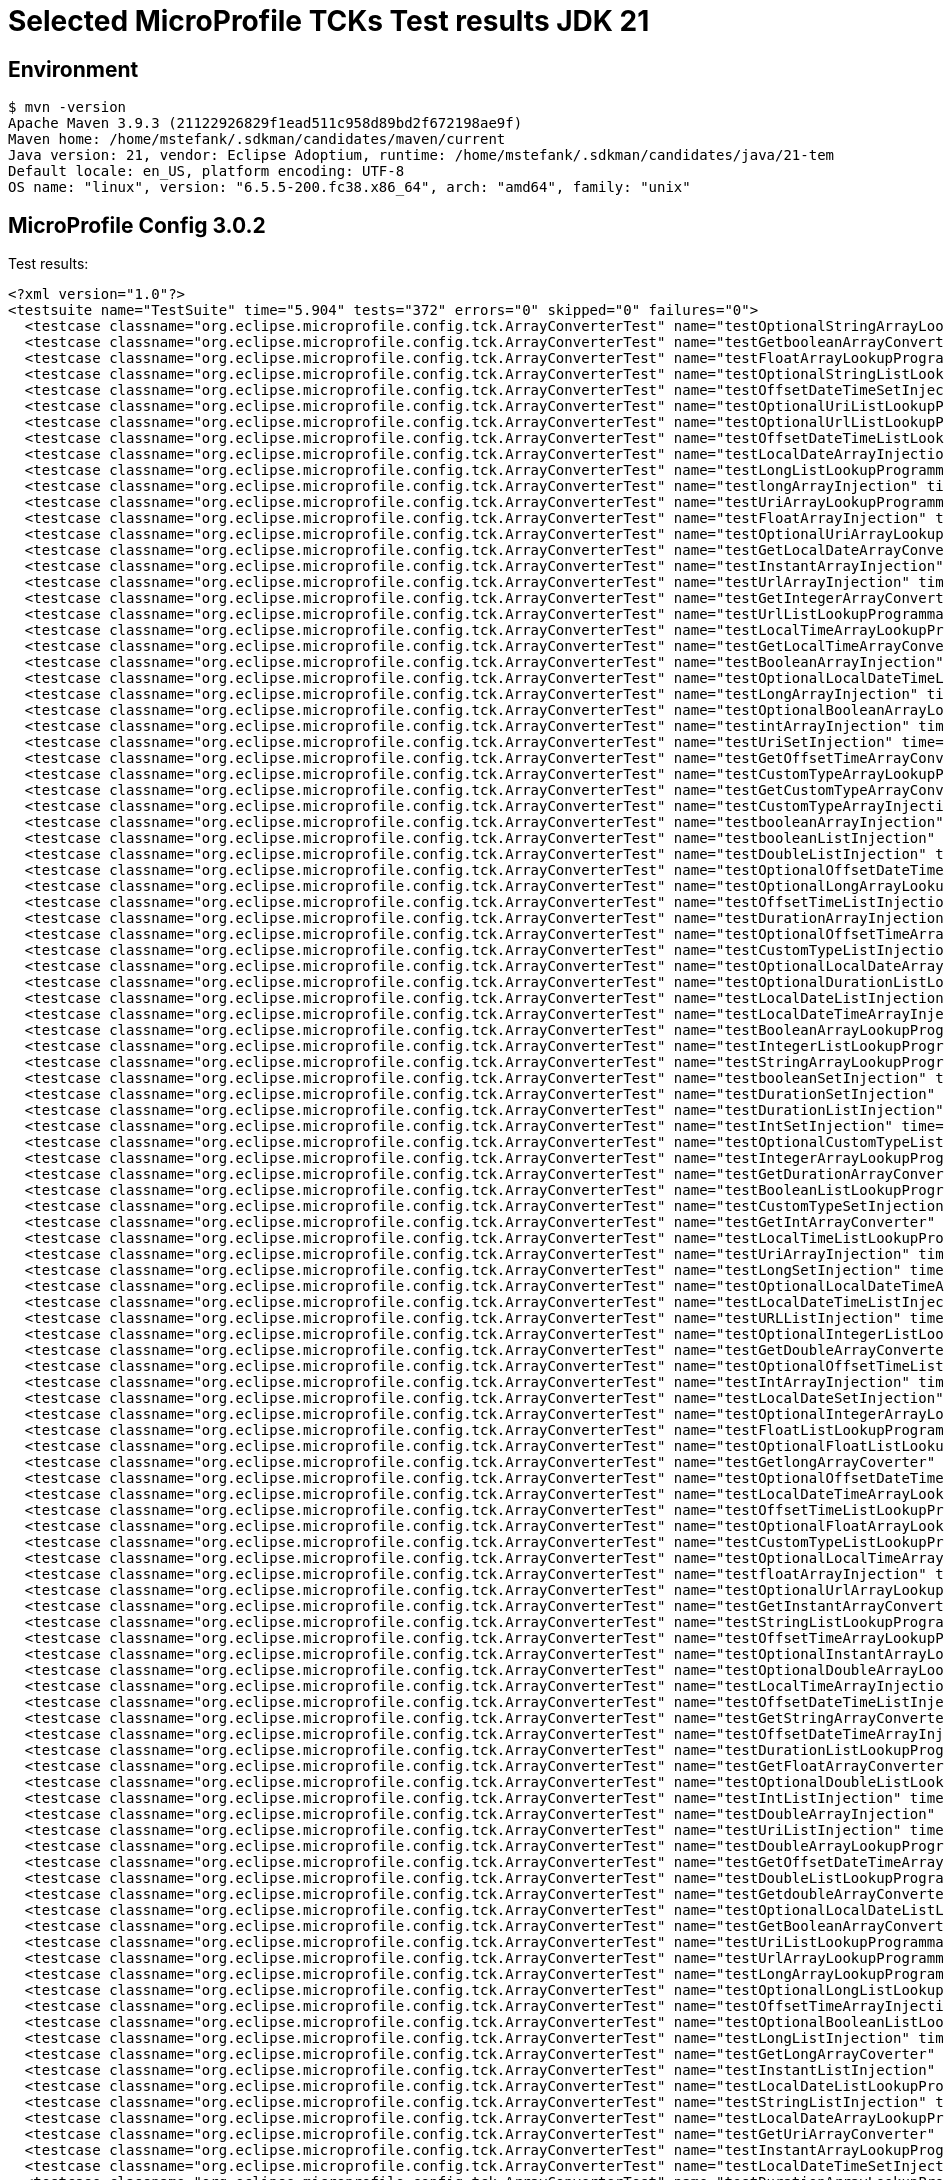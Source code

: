 = Selected MicroProfile TCKs Test results JDK 21

== Environment

[source,bash]
----
$ mvn -version
Apache Maven 3.9.3 (21122926829f1ead511c958d89bd2f672198ae9f)
Maven home: /home/mstefank/.sdkman/candidates/maven/current
Java version: 21, vendor: Eclipse Adoptium, runtime: /home/mstefank/.sdkman/candidates/java/21-tem
Default locale: en_US, platform encoding: UTF-8
OS name: "linux", version: "6.5.5-200.fc38.x86_64", arch: "amd64", family: "unix"
----

== MicroProfile Config 3.0.2

Test results:

[source,xml]
----
<?xml version="1.0"?>
<testsuite name="TestSuite" time="5.904" tests="372" errors="0" skipped="0" failures="0">
  <testcase classname="org.eclipse.microprofile.config.tck.ArrayConverterTest" name="testOptionalStringArrayLookupProgrammatically" time="0.010"/>
  <testcase classname="org.eclipse.microprofile.config.tck.ArrayConverterTest" name="testGetbooleanArrayConverter" time="0.024"/>
  <testcase classname="org.eclipse.microprofile.config.tck.ArrayConverterTest" name="testFloatArrayLookupProgrammatically" time="0.017"/>
  <testcase classname="org.eclipse.microprofile.config.tck.ArrayConverterTest" name="testOptionalStringListLookupProgrammatically" time="0.012"/>
  <testcase classname="org.eclipse.microprofile.config.tck.ArrayConverterTest" name="testOffsetDateTimeSetInjection" time="0.013"/>
  <testcase classname="org.eclipse.microprofile.config.tck.ArrayConverterTest" name="testOptionalUriListLookupProgrammatically" time="0.013"/>
  <testcase classname="org.eclipse.microprofile.config.tck.ArrayConverterTest" name="testOptionalUrlListLookupProgrammatically" time="0.012"/>
  <testcase classname="org.eclipse.microprofile.config.tck.ArrayConverterTest" name="testOffsetDateTimeListLookupProgrammatically" time="0.013"/>
  <testcase classname="org.eclipse.microprofile.config.tck.ArrayConverterTest" name="testLocalDateArrayInjection" time="0.016"/>
  <testcase classname="org.eclipse.microprofile.config.tck.ArrayConverterTest" name="testLongListLookupProgrammatically" time="0.016"/>
  <testcase classname="org.eclipse.microprofile.config.tck.ArrayConverterTest" name="testlongArrayInjection" time="0.013"/>
  <testcase classname="org.eclipse.microprofile.config.tck.ArrayConverterTest" name="testUriArrayLookupProgrammatically" time="0.013"/>
  <testcase classname="org.eclipse.microprofile.config.tck.ArrayConverterTest" name="testFloatArrayInjection" time="0.028"/>
  <testcase classname="org.eclipse.microprofile.config.tck.ArrayConverterTest" name="testOptionalUriArrayLookupProgrammatically" time="0.012"/>
  <testcase classname="org.eclipse.microprofile.config.tck.ArrayConverterTest" name="testGetLocalDateArrayConverter" time="0.016"/>
  <testcase classname="org.eclipse.microprofile.config.tck.ArrayConverterTest" name="testInstantArrayInjection" time="0.020"/>
  <testcase classname="org.eclipse.microprofile.config.tck.ArrayConverterTest" name="testUrlArrayInjection" time="0.023"/>
  <testcase classname="org.eclipse.microprofile.config.tck.ArrayConverterTest" name="testGetIntegerArrayConverter" time="0.021"/>
  <testcase classname="org.eclipse.microprofile.config.tck.ArrayConverterTest" name="testUrlListLookupProgrammatically" time="0.018"/>
  <testcase classname="org.eclipse.microprofile.config.tck.ArrayConverterTest" name="testLocalTimeArrayLookupProgrammatically" time="0.014"/>
  <testcase classname="org.eclipse.microprofile.config.tck.ArrayConverterTest" name="testGetLocalTimeArrayConverter" time="0.023"/>
  <testcase classname="org.eclipse.microprofile.config.tck.ArrayConverterTest" name="testBooleanArrayInjection" time="0.114"/>
  <testcase classname="org.eclipse.microprofile.config.tck.ArrayConverterTest" name="testOptionalLocalDateTimeListLookupProgrammatically" time="0.012"/>
  <testcase classname="org.eclipse.microprofile.config.tck.ArrayConverterTest" name="testLongArrayInjection" time="0.019"/>
  <testcase classname="org.eclipse.microprofile.config.tck.ArrayConverterTest" name="testOptionalBooleanArrayLookupProgrammatically" time="0.013"/>
  <testcase classname="org.eclipse.microprofile.config.tck.ArrayConverterTest" name="testintArrayInjection" time="0.014"/>
  <testcase classname="org.eclipse.microprofile.config.tck.ArrayConverterTest" name="testUriSetInjection" time="0.028"/>
  <testcase classname="org.eclipse.microprofile.config.tck.ArrayConverterTest" name="testGetOffsetTimeArrayConverter" time="0.017"/>
  <testcase classname="org.eclipse.microprofile.config.tck.ArrayConverterTest" name="testCustomTypeArrayLookupProgrammatically" time="0.046"/>
  <testcase classname="org.eclipse.microprofile.config.tck.ArrayConverterTest" name="testGetCustomTypeArrayConverter" time="0.019"/>
  <testcase classname="org.eclipse.microprofile.config.tck.ArrayConverterTest" name="testCustomTypeArrayInjection" time="0.028"/>
  <testcase classname="org.eclipse.microprofile.config.tck.ArrayConverterTest" name="testbooleanArrayInjection" time="0.012"/>
  <testcase classname="org.eclipse.microprofile.config.tck.ArrayConverterTest" name="testbooleanListInjection" time="0.018"/>
  <testcase classname="org.eclipse.microprofile.config.tck.ArrayConverterTest" name="testDoubleListInjection" time="0.020"/>
  <testcase classname="org.eclipse.microprofile.config.tck.ArrayConverterTest" name="testOptionalOffsetDateTimeArrayLookupProgrammatically" time="0.012"/>
  <testcase classname="org.eclipse.microprofile.config.tck.ArrayConverterTest" name="testOptionalLongArrayLookupProgrammatically" time="0.015"/>
  <testcase classname="org.eclipse.microprofile.config.tck.ArrayConverterTest" name="testOffsetTimeListInjection" time="0.015"/>
  <testcase classname="org.eclipse.microprofile.config.tck.ArrayConverterTest" name="testDurationArrayInjection" time="0.025"/>
  <testcase classname="org.eclipse.microprofile.config.tck.ArrayConverterTest" name="testOptionalOffsetTimeArrayLookupProgrammatically" time="0.021"/>
  <testcase classname="org.eclipse.microprofile.config.tck.ArrayConverterTest" name="testCustomTypeListInjection" time="0.025"/>
  <testcase classname="org.eclipse.microprofile.config.tck.ArrayConverterTest" name="testOptionalLocalDateArrayLookupProgrammatically" time="0.015"/>
  <testcase classname="org.eclipse.microprofile.config.tck.ArrayConverterTest" name="testOptionalDurationListLookupProgrammatically" time="0.011"/>
  <testcase classname="org.eclipse.microprofile.config.tck.ArrayConverterTest" name="testLocalDateListInjection" time="0.015"/>
  <testcase classname="org.eclipse.microprofile.config.tck.ArrayConverterTest" name="testLocalDateTimeArrayInjection" time="0.021"/>
  <testcase classname="org.eclipse.microprofile.config.tck.ArrayConverterTest" name="testBooleanArrayLookupProgrammatically" time="0.035"/>
  <testcase classname="org.eclipse.microprofile.config.tck.ArrayConverterTest" name="testIntegerListLookupProgrammatically" time="0.013"/>
  <testcase classname="org.eclipse.microprofile.config.tck.ArrayConverterTest" name="testStringArrayLookupProgrammatically" time="0.012"/>
  <testcase classname="org.eclipse.microprofile.config.tck.ArrayConverterTest" name="testbooleanSetInjection" time="0.015"/>
  <testcase classname="org.eclipse.microprofile.config.tck.ArrayConverterTest" name="testDurationSetInjection" time="0.020"/>
  <testcase classname="org.eclipse.microprofile.config.tck.ArrayConverterTest" name="testDurationListInjection" time="0.018"/>
  <testcase classname="org.eclipse.microprofile.config.tck.ArrayConverterTest" name="testIntSetInjection" time="0.020"/>
  <testcase classname="org.eclipse.microprofile.config.tck.ArrayConverterTest" name="testOptionalCustomTypeListLookupProgrammatically" time="0.013"/>
  <testcase classname="org.eclipse.microprofile.config.tck.ArrayConverterTest" name="testIntegerArrayLookupProgrammatically" time="0.020"/>
  <testcase classname="org.eclipse.microprofile.config.tck.ArrayConverterTest" name="testGetDurationArrayConverter" time="0.021"/>
  <testcase classname="org.eclipse.microprofile.config.tck.ArrayConverterTest" name="testBooleanListLookupProgrammatically" time="0.034"/>
  <testcase classname="org.eclipse.microprofile.config.tck.ArrayConverterTest" name="testCustomTypeSetInjection" time="0.019"/>
  <testcase classname="org.eclipse.microprofile.config.tck.ArrayConverterTest" name="testGetIntArrayConverter" time="0.023"/>
  <testcase classname="org.eclipse.microprofile.config.tck.ArrayConverterTest" name="testLocalTimeListLookupProgrammatically" time="0.013"/>
  <testcase classname="org.eclipse.microprofile.config.tck.ArrayConverterTest" name="testUriArrayInjection" time="0.011"/>
  <testcase classname="org.eclipse.microprofile.config.tck.ArrayConverterTest" name="testLongSetInjection" time="0.020"/>
  <testcase classname="org.eclipse.microprofile.config.tck.ArrayConverterTest" name="testOptionalLocalDateTimeArrayLookupProgrammatically" time="0.015"/>
  <testcase classname="org.eclipse.microprofile.config.tck.ArrayConverterTest" name="testLocalDateTimeListInjection" time="0.018"/>
  <testcase classname="org.eclipse.microprofile.config.tck.ArrayConverterTest" name="testURLListInjection" time="0.018"/>
  <testcase classname="org.eclipse.microprofile.config.tck.ArrayConverterTest" name="testOptionalIntegerListLookupProgrammatically" time="0.018"/>
  <testcase classname="org.eclipse.microprofile.config.tck.ArrayConverterTest" name="testGetDoubleArrayConverter" time="0.028"/>
  <testcase classname="org.eclipse.microprofile.config.tck.ArrayConverterTest" name="testOptionalOffsetTimeListLookupProgrammatically" time="0.015"/>
  <testcase classname="org.eclipse.microprofile.config.tck.ArrayConverterTest" name="testIntArrayInjection" time="0.015"/>
  <testcase classname="org.eclipse.microprofile.config.tck.ArrayConverterTest" name="testLocalDateSetInjection" time="0.015"/>
  <testcase classname="org.eclipse.microprofile.config.tck.ArrayConverterTest" name="testOptionalIntegerArrayLookupProgrammatically" time="0.016"/>
  <testcase classname="org.eclipse.microprofile.config.tck.ArrayConverterTest" name="testFloatListLookupProgrammatically" time="0.021"/>
  <testcase classname="org.eclipse.microprofile.config.tck.ArrayConverterTest" name="testOptionalFloatListLookupProgrammatically" time="0.012"/>
  <testcase classname="org.eclipse.microprofile.config.tck.ArrayConverterTest" name="testGetlongArrayCoverter" time="0.017"/>
  <testcase classname="org.eclipse.microprofile.config.tck.ArrayConverterTest" name="testOptionalOffsetDateTimeListLookupProgrammatically" time="0.012"/>
  <testcase classname="org.eclipse.microprofile.config.tck.ArrayConverterTest" name="testLocalDateTimeArrayLookupProgrammatically" time="0.017"/>
  <testcase classname="org.eclipse.microprofile.config.tck.ArrayConverterTest" name="testOffsetTimeListLookupProgrammatically" time="0.015"/>
  <testcase classname="org.eclipse.microprofile.config.tck.ArrayConverterTest" name="testOptionalFloatArrayLookupProgrammatically" time="0.015"/>
  <testcase classname="org.eclipse.microprofile.config.tck.ArrayConverterTest" name="testCustomTypeListLookupProgrammatically" time="0.034"/>
  <testcase classname="org.eclipse.microprofile.config.tck.ArrayConverterTest" name="testOptionalLocalTimeArrayLookupProgrammatically" time="0.011"/>
  <testcase classname="org.eclipse.microprofile.config.tck.ArrayConverterTest" name="testfloatArrayInjection" time="0.011"/>
  <testcase classname="org.eclipse.microprofile.config.tck.ArrayConverterTest" name="testOptionalUrlArrayLookupProgrammatically" time="0.013"/>
  <testcase classname="org.eclipse.microprofile.config.tck.ArrayConverterTest" name="testGetInstantArrayConverter" time="0.017"/>
  <testcase classname="org.eclipse.microprofile.config.tck.ArrayConverterTest" name="testStringListLookupProgrammatically" time="0.013"/>
  <testcase classname="org.eclipse.microprofile.config.tck.ArrayConverterTest" name="testOffsetTimeArrayLookupProgrammatically" time="0.012"/>
  <testcase classname="org.eclipse.microprofile.config.tck.ArrayConverterTest" name="testOptionalInstantArrayLookupProgrammatically" time="0.012"/>
  <testcase classname="org.eclipse.microprofile.config.tck.ArrayConverterTest" name="testOptionalDoubleArrayLookupProgrammatically" time="0.013"/>
  <testcase classname="org.eclipse.microprofile.config.tck.ArrayConverterTest" name="testLocalTimeArrayInjection" time="0.014"/>
  <testcase classname="org.eclipse.microprofile.config.tck.ArrayConverterTest" name="testOffsetDateTimeListInjection" time="0.012"/>
  <testcase classname="org.eclipse.microprofile.config.tck.ArrayConverterTest" name="testGetStringArrayConverter" time="0.015"/>
  <testcase classname="org.eclipse.microprofile.config.tck.ArrayConverterTest" name="testOffsetDateTimeArrayInjection" time="0.019"/>
  <testcase classname="org.eclipse.microprofile.config.tck.ArrayConverterTest" name="testDurationListLookupProgrammatically" time="0.018"/>
  <testcase classname="org.eclipse.microprofile.config.tck.ArrayConverterTest" name="testGetFloatArrayConverter" time="0.020"/>
  <testcase classname="org.eclipse.microprofile.config.tck.ArrayConverterTest" name="testOptionalDoubleListLookupProgrammatically" time="0.013"/>
  <testcase classname="org.eclipse.microprofile.config.tck.ArrayConverterTest" name="testIntListInjection" time="0.032"/>
  <testcase classname="org.eclipse.microprofile.config.tck.ArrayConverterTest" name="testDoubleArrayInjection" time="0.026"/>
  <testcase classname="org.eclipse.microprofile.config.tck.ArrayConverterTest" name="testUriListInjection" time="0.012"/>
  <testcase classname="org.eclipse.microprofile.config.tck.ArrayConverterTest" name="testDoubleArrayLookupProgrammatically" time="0.019"/>
  <testcase classname="org.eclipse.microprofile.config.tck.ArrayConverterTest" name="testGetOffsetDateTimeArrayConverter" time="0.020"/>
  <testcase classname="org.eclipse.microprofile.config.tck.ArrayConverterTest" name="testDoubleListLookupProgrammatically" time="0.030"/>
  <testcase classname="org.eclipse.microprofile.config.tck.ArrayConverterTest" name="testGetdoubleArrayConverter" time="0.017"/>
  <testcase classname="org.eclipse.microprofile.config.tck.ArrayConverterTest" name="testOptionalLocalDateListLookupProgrammatically" time="0.013"/>
  <testcase classname="org.eclipse.microprofile.config.tck.ArrayConverterTest" name="testGetBooleanArrayConverter" time="0.018"/>
  <testcase classname="org.eclipse.microprofile.config.tck.ArrayConverterTest" name="testUriListLookupProgrammatically" time="0.013"/>
  <testcase classname="org.eclipse.microprofile.config.tck.ArrayConverterTest" name="testUrlArrayLookupProgrammatically" time="0.013"/>
  <testcase classname="org.eclipse.microprofile.config.tck.ArrayConverterTest" name="testLongArrayLookupProgrammatically" time="0.014"/>
  <testcase classname="org.eclipse.microprofile.config.tck.ArrayConverterTest" name="testOptionalLongListLookupProgrammatically" time="0.012"/>
  <testcase classname="org.eclipse.microprofile.config.tck.ArrayConverterTest" name="testOffsetTimeArrayInjection" time="0.012"/>
  <testcase classname="org.eclipse.microprofile.config.tck.ArrayConverterTest" name="testOptionalBooleanListLookupProgrammatically" time="0.023"/>
  <testcase classname="org.eclipse.microprofile.config.tck.ArrayConverterTest" name="testLongListInjection" time="0.014"/>
  <testcase classname="org.eclipse.microprofile.config.tck.ArrayConverterTest" name="testGetLongArrayCoverter" time="0.018"/>
  <testcase classname="org.eclipse.microprofile.config.tck.ArrayConverterTest" name="testInstantListInjection" time="0.017"/>
  <testcase classname="org.eclipse.microprofile.config.tck.ArrayConverterTest" name="testLocalDateListLookupProgrammatically" time="0.017"/>
  <testcase classname="org.eclipse.microprofile.config.tck.ArrayConverterTest" name="testStringListInjection" time="0.012"/>
  <testcase classname="org.eclipse.microprofile.config.tck.ArrayConverterTest" name="testLocalDateArrayLookupProgrammatically" time="0.014"/>
  <testcase classname="org.eclipse.microprofile.config.tck.ArrayConverterTest" name="testGetUriArrayConverter" time="0.026"/>
  <testcase classname="org.eclipse.microprofile.config.tck.ArrayConverterTest" name="testInstantArrayLookupProgrammatically" time="0.022"/>
  <testcase classname="org.eclipse.microprofile.config.tck.ArrayConverterTest" name="testLocalDateTimeSetInjection" time="0.016"/>
  <testcase classname="org.eclipse.microprofile.config.tck.ArrayConverterTest" name="testDurationArrayLookupProgrammatically" time="0.019"/>
  <testcase classname="org.eclipse.microprofile.config.tck.ArrayConverterTest" name="testFloatSetInjection" time="0.017"/>
  <testcase classname="org.eclipse.microprofile.config.tck.ArrayConverterTest" name="testStringSetInjection" time="0.019"/>
  <testcase classname="org.eclipse.microprofile.config.tck.ArrayConverterTest" name="testDoubleSetInjection" time="0.039"/>
  <testcase classname="org.eclipse.microprofile.config.tck.ArrayConverterTest" name="testGetUrlArrayConverter" time="0.021"/>
  <testcase classname="org.eclipse.microprofile.config.tck.ArrayConverterTest" name="testURLSetInjection" time="0.013"/>
  <testcase classname="org.eclipse.microprofile.config.tck.ArrayConverterTest" name="testdoubleArrayInjection" time="0.013"/>
  <testcase classname="org.eclipse.microprofile.config.tck.ArrayConverterTest" name="testFloatListInjection" time="0.029"/>
  <testcase classname="org.eclipse.microprofile.config.tck.ArrayConverterTest" name="testLocalTimeListInjection" time="0.019"/>
  <testcase classname="org.eclipse.microprofile.config.tck.ArrayConverterTest" name="testGetfloatArrayConverter" time="0.017"/>
  <testcase classname="org.eclipse.microprofile.config.tck.ArrayConverterTest" name="testLocalDateTimeListLookupProgrammatically" time="0.019"/>
  <testcase classname="org.eclipse.microprofile.config.tck.ArrayConverterTest" name="testOffsetTimeSetInjection" time="0.012"/>
  <testcase classname="org.eclipse.microprofile.config.tck.ArrayConverterTest" name="testStringArrayInjection" time="0.013"/>
  <testcase classname="org.eclipse.microprofile.config.tck.ArrayConverterTest" name="testInstantSetInjection" time="0.014"/>
  <testcase classname="org.eclipse.microprofile.config.tck.ArrayConverterTest" name="testInstantListLookupProgrammatically" time="0.019"/>
  <testcase classname="org.eclipse.microprofile.config.tck.ArrayConverterTest" name="testGetLocalDateTimeArrayConverter" time="0.023"/>
  <testcase classname="org.eclipse.microprofile.config.tck.ArrayConverterTest" name="testOffsetDateTimeArrayLookupProgrammatically" time="0.012"/>
  <testcase classname="org.eclipse.microprofile.config.tck.ArrayConverterTest" name="testLocalTimeSetInjection" time="0.017"/>
  <testcase classname="org.eclipse.microprofile.config.tck.ArrayConverterTest" name="testOptionalCustomTypeArrayLookupProgrammatically" time="0.016"/>
  <testcase classname="org.eclipse.microprofile.config.tck.ArrayConverterTest" name="testOptionalLocalTimeListLookupProgrammatically" time="0.013"/>
  <testcase classname="org.eclipse.microprofile.config.tck.ArrayConverterTest" name="testOptionalDurationArrayLookupProgrammatically" time="0.011"/>
  <testcase classname="org.eclipse.microprofile.config.tck.ArrayConverterTest" name="testOptionalInstantListLookupProgrammatically" time="0.013"/>
  <testcase classname="org.eclipse.microprofile.config.tck.AutoDiscoveredConfigSourceTest" name="testAutoDiscoveredConverterManuallyAdded" time="0.007"/>
  <testcase classname="org.eclipse.microprofile.config.tck.AutoDiscoveredConfigSourceTest" name="testAutoDiscoveredConverterNotAddedAutomatically" time="0.009"/>
  <testcase classname="org.eclipse.microprofile.config.tck.AutoDiscoveredConfigSourceTest" name="testAutoDiscoveredConfigureSources" time="0.060"/>
  <testcase classname="org.eclipse.microprofile.config.tck.broken.ConfigPropertiesMissingPropertyInjectionTest" name="test" time="0.001"/>
  <testcase classname="org.eclipse.microprofile.config.tck.broken.MissingConverterOnInstanceInjectionTest" name="test" time="0.002"/>
  <testcase classname="org.eclipse.microprofile.config.tck.broken.MissingValueOnInstanceInjectionTest" name="test" time="0.001"/>
  <testcase classname="org.eclipse.microprofile.config.tck.broken.MissingValueOnObserverMethodInjectionTest" name="test" time="0.001"/>
  <testcase classname="org.eclipse.microprofile.config.tck.broken.WrongConverterOnInstanceInjectionTest" name="test" time="0.001"/>
  <testcase classname="org.eclipse.microprofile.config.tck.CdiOptionalInjectionTest" name="testOptionalInjection" time="0.063"/>
  <testcase classname="org.eclipse.microprofile.config.tck.CdiOptionalInjectionTest" name="testOptionalInjectionWithNoDefaultValueOrElseIsReturned" time="0.006"/>
  <testcase classname="org.eclipse.microprofile.config.tck.CDIPlainInjectionTest" name="injectedValuesAreEqualToProgrammaticValues" time="0.006"/>
  <testcase classname="org.eclipse.microprofile.config.tck.CDIPlainInjectionTest" name="canInjectDefaultPropertyPath" time="0.061"/>
  <testcase classname="org.eclipse.microprofile.config.tck.CDIPlainInjectionTest" name="canInjectDynamicValuesViaCdiProvider" time="0.009"/>
  <testcase classname="org.eclipse.microprofile.config.tck.CDIPlainInjectionTest" name="canInjectSimpleValuesWhenDefined" time="0.013"/>
  <testcase classname="org.eclipse.microprofile.config.tck.CDIPropertyExpressionsTest" name="expression" time="0.062"/>
  <testcase classname="org.eclipse.microprofile.config.tck.CDIPropertyExpressionsTest" name="expressionNoDefault" time="0.007"/>
  <testcase classname="org.eclipse.microprofile.config.tck.CDIPropertyNameMatchingTest" name="testPropertyFromEnvironmentVariables" time="0.057"/>
  <testcase classname="org.eclipse.microprofile.config.tck.ClassConverterTest" name="testConverterForClassLoadedInBean" time="0.006"/>
  <testcase classname="org.eclipse.microprofile.config.tck.ClassConverterTest" name="testClassConverterWithLookup" time="0.058"/>
  <testcase classname="org.eclipse.microprofile.config.tck.ClassConverterTest" name="testGetClassConverter" time="0.006"/>
  <testcase classname="org.eclipse.microprofile.config.tck.ConfigPropertiesTest" name="testConfigPropertiesNoPrefixOnBeanThenSupplyPrefix" time="0.008"/>
  <testcase classname="org.eclipse.microprofile.config.tck.ConfigPropertiesTest" name="testNoConfigPropertiesAnnotationInjection" time="0.006"/>
  <testcase classname="org.eclipse.microprofile.config.tck.ConfigPropertiesTest" name="testConfigPropertiesDefaultOnBean" time="0.077"/>
  <testcase classname="org.eclipse.microprofile.config.tck.ConfigPropertiesTest" name="testConfigPropertiesWithPrefix" time="0.006"/>
  <testcase classname="org.eclipse.microprofile.config.tck.ConfigPropertiesTest" name="testConfigPropertiesPlainInjection" time="0.006"/>
  <testcase classname="org.eclipse.microprofile.config.tck.ConfigPropertiesTest" name="testConfigPropertiesWithoutPrefix" time="0.006"/>
  <testcase classname="org.eclipse.microprofile.config.tck.ConfigPropertiesTest" name="testConfigPropertiesNoPrefixOnBean" time="0.009"/>
  <testcase classname="org.eclipse.microprofile.config.tck.ConfigProviderTest" name="testNonExistingConfigKeyGet" time="0.010"/>
  <testcase classname="org.eclipse.microprofile.config.tck.ConfigProviderTest" name="testDynamicValueInPropertyConfigSource" time="0.062"/>
  <testcase classname="org.eclipse.microprofile.config.tck.ConfigProviderTest" name="testPropertyConfigSource" time="0.007"/>
  <testcase classname="org.eclipse.microprofile.config.tck.ConfigProviderTest" name="testEnvironmentConfigSource" time="0.011"/>
  <testcase classname="org.eclipse.microprofile.config.tck.ConfigProviderTest" name="testJavaConfigPropertyFilesConfigSource" time="0.006"/>
  <testcase classname="org.eclipse.microprofile.config.tck.ConfigProviderTest" name="testInjectedConfigSerializable" time="0.010"/>
  <testcase classname="org.eclipse.microprofile.config.tck.ConfigProviderTest" name="testNonExistingConfigKey" time="0.008"/>
  <testcase classname="org.eclipse.microprofile.config.tck.ConfigProviderTest" name="testGetPropertyNames" time="0.006"/>
  <testcase classname="org.eclipse.microprofile.config.tck.ConfigProviderTest" name="testGetConfigSources" time="0.009"/>
  <testcase classname="org.eclipse.microprofile.config.tck.configsources.DefaultConfigSourceOrdinalTest" name="testOrdinalForSystemProps" time="0.013"/>
  <testcase classname="org.eclipse.microprofile.config.tck.configsources.DefaultConfigSourceOrdinalTest" name="testOrdinalForEnv" time="0.124"/>
  <testcase classname="org.eclipse.microprofile.config.tck.ConfigValueTest" name="configValue" time="0.071"/>
  <testcase classname="org.eclipse.microprofile.config.tck.ConfigValueTest" name="configValueInjection" time="0.007"/>
  <testcase classname="org.eclipse.microprofile.config.tck.ConfigValueTest" name="configValueEmpty" time="0.007"/>
  <testcase classname="org.eclipse.microprofile.config.tck.converters.convertToNull.ConvertedNullValueBrokenInjectionTest" name="test" time="0.006"/>
  <testcase classname="org.eclipse.microprofile.config.tck.converters.convertToNull.ConvertedNullValueTest" name="testDefaultValueNotUsed" time="0.074"/>
  <testcase classname="org.eclipse.microprofile.config.tck.converters.convertToNull.ConvertedNullValueTest" name="testGetOptionalValue" time="0.012"/>
  <testcase classname="org.eclipse.microprofile.config.tck.converters.convertToNull.ConvertedNullValueTest" name="testGetValue" time="0.010"/>
  <testcase classname="org.eclipse.microprofile.config.tck.converters.NullConvertersTest" name="nulls" time="0.077"/>
  <testcase classname="org.eclipse.microprofile.config.tck.ConverterTest" name="testLong_Broken" time="0.007"/>
  <testcase classname="org.eclipse.microprofile.config.tck.ConverterTest" name="testdouble" time="0.006"/>
  <testcase classname="org.eclipse.microprofile.config.tck.ConverterTest" name="testGetByteConverter_Broken" time="0.008"/>
  <testcase classname="org.eclipse.microprofile.config.tck.ConverterTest" name="testshort" time="0.009"/>
  <testcase classname="org.eclipse.microprofile.config.tck.ConverterTest" name="testGetBooleanConverter" time="0.012"/>
  <testcase classname="org.eclipse.microprofile.config.tck.ConverterTest" name="testGetConverterSerialization" time="0.007"/>
  <testcase classname="org.eclipse.microprofile.config.tck.ConverterTest" name="testGetLongConverter" time="0.009"/>
  <testcase classname="org.eclipse.microprofile.config.tck.ConverterTest" name="testGetCharConverter" time="0.007"/>
  <testcase classname="org.eclipse.microprofile.config.tck.ConverterTest" name="testGetbyteConverter" time="0.008"/>
  <testcase classname="org.eclipse.microprofile.config.tck.ConverterTest" name="testbyte" time="0.006"/>
  <testcase classname="org.eclipse.microprofile.config.tck.ConverterTest" name="testGetCustomConverter" time="0.006"/>
  <testcase classname="org.eclipse.microprofile.config.tck.ConverterTest" name="testGetLocalDateTimeConverter_Broken" time="0.010"/>
  <testcase classname="org.eclipse.microprofile.config.tck.ConverterTest" name="testGetDonaldConverterWithLambdaConverter" time="0.008"/>
  <testcase classname="org.eclipse.microprofile.config.tck.ConverterTest" name="testGetURIConverterBroken" time="0.010"/>
  <testcase classname="org.eclipse.microprofile.config.tck.ConverterTest" name="testByte" time="0.019"/>
  <testcase classname="org.eclipse.microprofile.config.tck.ConverterTest" name="testGetOffsetDateTimeConverter_Broken" time="0.016"/>
  <testcase classname="org.eclipse.microprofile.config.tck.ConverterTest" name="testLocalTime_Broken" time="0.010"/>
  <testcase classname="org.eclipse.microprofile.config.tck.ConverterTest" name="testGetLocalDateTimeConverter" time="0.008"/>
  <testcase classname="org.eclipse.microprofile.config.tck.ConverterTest" name="testFloat_Broken" time="0.010"/>
  <testcase classname="org.eclipse.microprofile.config.tck.ConverterTest" name="testGetURLConverter" time="0.010"/>
  <testcase classname="org.eclipse.microprofile.config.tck.ConverterTest" name="testGetIntConverter" time="0.007"/>
  <testcase classname="org.eclipse.microprofile.config.tck.ConverterTest" name="testURLConverterBroken" time="0.008"/>
  <testcase classname="org.eclipse.microprofile.config.tck.ConverterTest" name="testConverterSerialization" time="0.013"/>
  <testcase classname="org.eclipse.microprofile.config.tck.ConverterTest" name="testChar_Broken" time="0.026"/>
  <testcase classname="org.eclipse.microprofile.config.tck.ConverterTest" name="testGetShortConverter_Broken" time="0.009"/>
  <testcase classname="org.eclipse.microprofile.config.tck.ConverterTest" name="testGetFloatConverter" time="0.008"/>
  <testcase classname="org.eclipse.microprofile.config.tck.ConverterTest" name="testDonaldConversionWithMultipleLambdaConverters" time="0.012"/>
  <testcase classname="org.eclipse.microprofile.config.tck.ConverterTest" name="testGetByteConverter" time="0.010"/>
  <testcase classname="org.eclipse.microprofile.config.tck.ConverterTest" name="testZoneOffset_Broken" time="0.008"/>
  <testcase classname="org.eclipse.microprofile.config.tck.ConverterTest" name="testGetDoubleConverter" time="0.024"/>
  <testcase classname="org.eclipse.microprofile.config.tck.ConverterTest" name="testLocalDate_Broken" time="0.014"/>
  <testcase classname="org.eclipse.microprofile.config.tck.ConverterTest" name="testGetDonaldConverterWithMultipleLambdaConverters" time="0.014"/>
  <testcase classname="org.eclipse.microprofile.config.tck.ConverterTest" name="testGetcharConverter" time="0.008"/>
  <testcase classname="org.eclipse.microprofile.config.tck.ConverterTest" name="testDuckConversionWithMultipleConverters" time="0.010"/>
  <testcase classname="org.eclipse.microprofile.config.tck.ConverterTest" name="testfloat" time="0.009"/>
  <testcase classname="org.eclipse.microprofile.config.tck.ConverterTest" name="testDonaldConversionWithLambdaConverter" time="0.012"/>
  <testcase classname="org.eclipse.microprofile.config.tck.ConverterTest" name="testGetInstantConverter" time="0.009"/>
  <testcase classname="org.eclipse.microprofile.config.tck.ConverterTest" name="testGetLocalTimeConverter" time="0.008"/>
  <testcase classname="org.eclipse.microprofile.config.tck.ConverterTest" name="testCustomConverter" time="0.010"/>
  <testcase classname="org.eclipse.microprofile.config.tck.ConverterTest" name="testGetLongConverter_Broken" time="0.008"/>
  <testcase classname="org.eclipse.microprofile.config.tck.ConverterTest" name="testGetZoneOffsetConverter_Broken" time="0.008"/>
  <testcase classname="org.eclipse.microprofile.config.tck.ConverterTest" name="testGetLocalTimeConverter_Broken" time="0.008"/>
  <testcase classname="org.eclipse.microprofile.config.tck.ConverterTest" name="testGetCharConverter_Broken" time="0.009"/>
  <testcase classname="org.eclipse.microprofile.config.tck.ConverterTest" name="testURLConverter" time="0.010"/>
  <testcase classname="org.eclipse.microprofile.config.tck.ConverterTest" name="testInteger_Broken" time="0.008"/>
  <testcase classname="org.eclipse.microprofile.config.tck.ConverterTest" name="testGetLocalDateConverter_Broken" time="0.011"/>
  <testcase classname="org.eclipse.microprofile.config.tck.ConverterTest" name="testDuration" time="0.008"/>
  <testcase classname="org.eclipse.microprofile.config.tck.ConverterTest" name="testDouble_Broken" time="0.010"/>
  <testcase classname="org.eclipse.microprofile.config.tck.ConverterTest" name="testchar" time="0.005"/>
  <testcase classname="org.eclipse.microprofile.config.tck.ConverterTest" name="testOffsetTime_Broken" time="0.008"/>
  <testcase classname="org.eclipse.microprofile.config.tck.ConverterTest" name="testGetOffsetTimeConverter_Broken" time="0.011"/>
  <testcase classname="org.eclipse.microprofile.config.tck.ConverterTest" name="testDonaldNotConvertedByDefault" time="0.011"/>
  <testcase classname="org.eclipse.microprofile.config.tck.ConverterTest" name="testlong" time="0.012"/>
  <testcase classname="org.eclipse.microprofile.config.tck.ConverterTest" name="testGetIntegerConverter_Broken" time="0.008"/>
  <testcase classname="org.eclipse.microprofile.config.tck.ConverterTest" name="testGetLocalDateConverter" time="0.008"/>
  <testcase classname="org.eclipse.microprofile.config.tck.ConverterTest" name="testGetDurationCoverter" time="0.008"/>
  <testcase classname="org.eclipse.microprofile.config.tck.ConverterTest" name="testNoDonaldConverterByDefault" time="0.007"/>
  <testcase classname="org.eclipse.microprofile.config.tck.ConverterTest" name="testGetDurationConverter_Broken" time="0.009"/>
  <testcase classname="org.eclipse.microprofile.config.tck.ConverterTest" name="testURIConverter" time="0.007"/>
  <testcase classname="org.eclipse.microprofile.config.tck.ConverterTest" name="testGetDuckConverterWithMultipleConverters" time="0.010"/>
  <testcase classname="org.eclipse.microprofile.config.tck.ConverterTest" name="testGetfloatConverter" time="0.007"/>
  <testcase classname="org.eclipse.microprofile.config.tck.ConverterTest" name="testGetShortConverter" time="0.007"/>
  <testcase classname="org.eclipse.microprofile.config.tck.ConverterTest" name="testFloat" time="0.009"/>
  <testcase classname="org.eclipse.microprofile.config.tck.ConverterTest" name="testOffsetDateTime_Broken" time="0.008"/>
  <testcase classname="org.eclipse.microprofile.config.tck.ConverterTest" name="testShort_Broken" time="0.008"/>
  <testcase classname="org.eclipse.microprofile.config.tck.ConverterTest" name="testZoneOffset" time="0.007"/>
  <testcase classname="org.eclipse.microprofile.config.tck.ConverterTest" name="testInstant" time="0.007"/>
  <testcase classname="org.eclipse.microprofile.config.tck.ConverterTest" name="testByte_Broken" time="0.016"/>
  <testcase classname="org.eclipse.microprofile.config.tck.ConverterTest" name="testDouble" time="0.012"/>
  <testcase classname="org.eclipse.microprofile.config.tck.ConverterTest" name="testBoolean" time="0.072"/>
  <testcase classname="org.eclipse.microprofile.config.tck.ConverterTest" name="testURIConverterBroken" time="0.008"/>
  <testcase classname="org.eclipse.microprofile.config.tck.ConverterTest" name="testInteger" time="0.007"/>
  <testcase classname="org.eclipse.microprofile.config.tck.ConverterTest" name="testGetOffsetTimeConverter" time="0.023"/>
  <testcase classname="org.eclipse.microprofile.config.tck.ConverterTest" name="testGetInstantConverter_Broken" time="0.009"/>
  <testcase classname="org.eclipse.microprofile.config.tck.ConverterTest" name="testLocalDateTime_Broken" time="0.010"/>
  <testcase classname="org.eclipse.microprofile.config.tck.ConverterTest" name="testOffsetDateTime" time="0.010"/>
  <testcase classname="org.eclipse.microprofile.config.tck.ConverterTest" name="testGetZoneOffsetConverter" time="0.009"/>
  <testcase classname="org.eclipse.microprofile.config.tck.ConverterTest" name="testGetURLConverterBroken" time="0.012"/>
  <testcase classname="org.eclipse.microprofile.config.tck.ConverterTest" name="testGetURIConverter" time="0.008"/>
  <testcase classname="org.eclipse.microprofile.config.tck.ConverterTest" name="testGetOffsetDateTimeConverter" time="0.008"/>
  <testcase classname="org.eclipse.microprofile.config.tck.ConverterTest" name="testLocalDateTime" time="0.012"/>
  <testcase classname="org.eclipse.microprofile.config.tck.ConverterTest" name="testGetshortConverter" time="0.008"/>
  <testcase classname="org.eclipse.microprofile.config.tck.ConverterTest" name="testGetDoubleConverter_Broken" time="0.009"/>
  <testcase classname="org.eclipse.microprofile.config.tck.ConverterTest" name="testChar" time="0.014"/>
  <testcase classname="org.eclipse.microprofile.config.tck.ConverterTest" name="testShort" time="0.006"/>
  <testcase classname="org.eclipse.microprofile.config.tck.ConverterTest" name="testGetdoubleConverter" time="0.007"/>
  <testcase classname="org.eclipse.microprofile.config.tck.ConverterTest" name="testInstant_Broken" time="0.010"/>
  <testcase classname="org.eclipse.microprofile.config.tck.ConverterTest" name="testInt" time="0.008"/>
  <testcase classname="org.eclipse.microprofile.config.tck.ConverterTest" name="testOffsetTime" time="0.006"/>
  <testcase classname="org.eclipse.microprofile.config.tck.ConverterTest" name="testLong" time="0.009"/>
  <testcase classname="org.eclipse.microprofile.config.tck.ConverterTest" name="testGetFloatConverter_Broken" time="0.012"/>
  <testcase classname="org.eclipse.microprofile.config.tck.ConverterTest" name="testGetlongConverter" time="0.009"/>
  <testcase classname="org.eclipse.microprofile.config.tck.ConverterTest" name="testDuration_Broken" time="0.012"/>
  <testcase classname="org.eclipse.microprofile.config.tck.ConverterTest" name="testLocalTime" time="0.009"/>
  <testcase classname="org.eclipse.microprofile.config.tck.ConverterTest" name="testGetIntegerConverter" time="0.010"/>
  <testcase classname="org.eclipse.microprofile.config.tck.ConverterTest" name="testLocalDate" time="0.008"/>
  <testcase classname="org.eclipse.microprofile.config.tck.CustomConfigSourceTest" name="testConfigSourceProvider" time="0.054"/>
  <testcase classname="org.eclipse.microprofile.config.tck.CustomConverterTest" name="testLong" time="0.005"/>
  <testcase classname="org.eclipse.microprofile.config.tck.CustomConverterTest" name="testGetLongConverter" time="0.005"/>
  <testcase classname="org.eclipse.microprofile.config.tck.CustomConverterTest" name="testCharPrimitive" time="0.006"/>
  <testcase classname="org.eclipse.microprofile.config.tck.CustomConverterTest" name="testGetCharacterConverter" time="0.006"/>
  <testcase classname="org.eclipse.microprofile.config.tck.CustomConverterTest" name="testBoolean" time="0.055"/>
  <testcase classname="org.eclipse.microprofile.config.tck.CustomConverterTest" name="testGetBooleanPrimitiveConverter" time="0.005"/>
  <testcase classname="org.eclipse.microprofile.config.tck.CustomConverterTest" name="testDoublePrimitive" time="0.004"/>
  <testcase classname="org.eclipse.microprofile.config.tck.CustomConverterTest" name="testGetBooleanConverter" time="0.005"/>
  <testcase classname="org.eclipse.microprofile.config.tck.CustomConverterTest" name="testLongPrimitive" time="0.004"/>
  <testcase classname="org.eclipse.microprofile.config.tck.CustomConverterTest" name="testCharacter" time="0.007"/>
  <testcase classname="org.eclipse.microprofile.config.tck.CustomConverterTest" name="testDouble" time="0.005"/>
  <testcase classname="org.eclipse.microprofile.config.tck.CustomConverterTest" name="testGetDoublePrimitiveConverter" time="0.005"/>
  <testcase classname="org.eclipse.microprofile.config.tck.CustomConverterTest" name="testGetCharPrimitiveConverter" time="0.005"/>
  <testcase classname="org.eclipse.microprofile.config.tck.CustomConverterTest" name="testGetLongPrimitiveConverter" time="0.005"/>
  <testcase classname="org.eclipse.microprofile.config.tck.CustomConverterTest" name="testGetIntegerConverter" time="0.006"/>
  <testcase classname="org.eclipse.microprofile.config.tck.CustomConverterTest" name="testBooleanPrimitive" time="0.008"/>
  <testcase classname="org.eclipse.microprofile.config.tck.CustomConverterTest" name="testGetDoubleConverter" time="0.006"/>
  <testcase classname="org.eclipse.microprofile.config.tck.CustomConverterTest" name="testGetIntPrimitiveConverter" time="0.006"/>
  <testcase classname="org.eclipse.microprofile.config.tck.CustomConverterTest" name="testIntPrimitive" time="0.005"/>
  <testcase classname="org.eclipse.microprofile.config.tck.CustomConverterTest" name="testInteger" time="0.005"/>
  <testcase classname="org.eclipse.microprofile.config.tck.emptyvalue.EmptyValuesTestProgrammaticLookup" name="testMissingStringGetValue" time="0.007"/>
  <testcase classname="org.eclipse.microprofile.config.tck.emptyvalue.EmptyValuesTestProgrammaticLookup" name="testFooCommaStringGetOptionalValues" time="0.007"/>
  <testcase classname="org.eclipse.microprofile.config.tck.emptyvalue.EmptyValuesTestProgrammaticLookup" name="testCommaStringGetValueArray" time="0.015"/>
  <testcase classname="org.eclipse.microprofile.config.tck.emptyvalue.EmptyValuesTestProgrammaticLookup" name="testSpaceStringGetValue" time="0.005"/>
  <testcase classname="org.eclipse.microprofile.config.tck.emptyvalue.EmptyValuesTestProgrammaticLookup" name="testBackslashCommaStringGetValue" time="0.008"/>
  <testcase classname="org.eclipse.microprofile.config.tck.emptyvalue.EmptyValuesTestProgrammaticLookup" name="testBackslashCommaStringGetOptionalValueAsArrayOrList" time="0.009"/>
  <testcase classname="org.eclipse.microprofile.config.tck.emptyvalue.EmptyValuesTestProgrammaticLookup" name="testCommaBarStringGetOptionalValues" time="0.012"/>
  <testcase classname="org.eclipse.microprofile.config.tck.emptyvalue.EmptyValuesTestProgrammaticLookup" name="testMissingStringGetValueArray" time="0.006"/>
  <testcase classname="org.eclipse.microprofile.config.tck.emptyvalue.EmptyValuesTestProgrammaticLookup" name="testFooCommaStringGetValue" time="0.006"/>
  <testcase classname="org.eclipse.microprofile.config.tck.emptyvalue.EmptyValuesTestProgrammaticLookup" name="testFooBarStringGetValue" time="0.010"/>
  <testcase classname="org.eclipse.microprofile.config.tck.emptyvalue.EmptyValuesTestProgrammaticLookup" name="testCommaStringGetOptionalValue" time="0.008"/>
  <testcase classname="org.eclipse.microprofile.config.tck.emptyvalue.EmptyValuesTestProgrammaticLookup" name="testEmptyStringGetValueArray" time="0.007"/>
  <testcase classname="org.eclipse.microprofile.config.tck.emptyvalue.EmptyValuesTestProgrammaticLookup" name="testCommaBarStringGetValue" time="0.026"/>
  <testcase classname="org.eclipse.microprofile.config.tck.emptyvalue.EmptyValuesTestProgrammaticLookup" name="testDoubleCommaStringGetOptionalValues" time="0.008"/>
  <testcase classname="org.eclipse.microprofile.config.tck.emptyvalue.EmptyValuesTestProgrammaticLookup" name="testCommaBarStringGetValueArray" time="0.011"/>
  <testcase classname="org.eclipse.microprofile.config.tck.emptyvalue.EmptyValuesTestProgrammaticLookup" name="testEmptyStringGetValue" time="0.008"/>
  <testcase classname="org.eclipse.microprofile.config.tck.emptyvalue.EmptyValuesTestProgrammaticLookup" name="testSpaceStringGetValueArray" time="0.008"/>
  <testcase classname="org.eclipse.microprofile.config.tck.emptyvalue.EmptyValuesTestProgrammaticLookup" name="testFooBarStringGetValueArray" time="0.006"/>
  <testcase classname="org.eclipse.microprofile.config.tck.emptyvalue.EmptyValuesTestProgrammaticLookup" name="testCommaStringGetValue" time="0.006"/>
  <testcase classname="org.eclipse.microprofile.config.tck.emptyvalue.EmptyValuesTestProgrammaticLookup" name="testMissingStringGetOptionalValue" time="0.006"/>
  <testcase classname="org.eclipse.microprofile.config.tck.emptyvalue.EmptyValuesTestProgrammaticLookup" name="testFooBarStringGetOptionalValues" time="0.006"/>
  <testcase classname="org.eclipse.microprofile.config.tck.emptyvalue.EmptyValuesTestProgrammaticLookup" name="testDoubleCommaStringGetValue" time="0.005"/>
  <testcase classname="org.eclipse.microprofile.config.tck.emptyvalue.EmptyValuesTestProgrammaticLookup" name="testFooCommaStringGetValueArray" time="0.007"/>
  <testcase classname="org.eclipse.microprofile.config.tck.emptyvalue.EmptyValuesTestProgrammaticLookup" name="testEmptyStringGetOptionalValue" time="0.006"/>
  <testcase classname="org.eclipse.microprofile.config.tck.emptyvalue.EmptyValuesTestProgrammaticLookup" name="testDoubleCommaStringGetValueArray" time="0.008"/>
  <testcase classname="org.eclipse.microprofile.config.tck.emptyvalue.EmptyValuesTestProgrammaticLookup" name="testBackslashCommaStringGetValueArray" time="0.008"/>
  <testcase classname="org.eclipse.microprofile.config.tck.emptyvalue.EmptyValuesTestProgrammaticLookup" name="testSpaceStringGetOptionalValue" time="0.006"/>
  <testcase classname="org.eclipse.microprofile.config.tck.emptyvalue.EmptyValuesTestProgrammaticLookup" name="testBackslashCommaStringGetOptionalValue" time="0.079"/>
  <testcase classname="org.eclipse.microprofile.config.tck.emptyvalue.EmptyValuesTest" name="test" time="0.001"/>
  <testcase classname="org.eclipse.microprofile.config.tck.ImplicitConverterTest" name="testGetImplicitConverterStringCtConverter" time="0.005"/>
  <testcase classname="org.eclipse.microprofile.config.tck.ImplicitConverterTest" name="testGetImplicitConverterStringValueOfConverter" time="0.004"/>
  <testcase classname="org.eclipse.microprofile.config.tck.ImplicitConverterTest" name="testImplicitConverterSquenceOfBeforeValueOf" time="0.004"/>
  <testcase classname="org.eclipse.microprofile.config.tck.ImplicitConverterTest" name="testGetImplicitConverterEnumValueOfConverter" time="0.008"/>
  <testcase classname="org.eclipse.microprofile.config.tck.ImplicitConverterTest" name="testGetImplicitConverterSquenceValueOfBeforeParseConverter" time="0.005"/>
  <testcase classname="org.eclipse.microprofile.config.tck.ImplicitConverterTest" name="testImplicitConverterSquenceValueOfBeforeParse" time="0.005"/>
  <testcase classname="org.eclipse.microprofile.config.tck.ImplicitConverterTest" name="testGetImplicitConverterStringOfConverter" time="0.006"/>
  <testcase classname="org.eclipse.microprofile.config.tck.ImplicitConverterTest" name="testImplicitConverterStringValueOf" time="0.006"/>
  <testcase classname="org.eclipse.microprofile.config.tck.ImplicitConverterTest" name="testGetImplicitConverterCharSequenceParseConverter" time="0.078"/>
  <testcase classname="org.eclipse.microprofile.config.tck.ImplicitConverterTest" name="testImplicitConverterSquenceParseBeforeConstructor" time="0.005"/>
  <testcase classname="org.eclipse.microprofile.config.tck.ImplicitConverterTest" name="testGetImplicitConverterCharSequenceParseJavaTimeConverter" time="0.009"/>
  <testcase classname="org.eclipse.microprofile.config.tck.ImplicitConverterTest" name="testGetImplicitConverterSquenceOfBeforeValueOfConverter" time="0.007"/>
  <testcase classname="org.eclipse.microprofile.config.tck.ImplicitConverterTest" name="testImplicitConverterStringCt" time="0.004"/>
  <testcase classname="org.eclipse.microprofile.config.tck.ImplicitConverterTest" name="testGetImplicitConverterSquenceParseBeforeConstructorConverter" time="0.007"/>
  <testcase classname="org.eclipse.microprofile.config.tck.ImplicitConverterTest" name="testImplicitConverterCharSequenceParseJavaTimeInjection" time="0.005"/>
  <testcase classname="org.eclipse.microprofile.config.tck.ImplicitConverterTest" name="testImplicitConverterStringOf" time="0.005"/>
  <testcase classname="org.eclipse.microprofile.config.tck.ImplicitConverterTest" name="testImplicitConverterCharSequenceParseJavaTime" time="0.005"/>
  <testcase classname="org.eclipse.microprofile.config.tck.ImplicitConverterTest" name="testImplicitConverterCharSequenceParse" time="0.005"/>
  <testcase classname="org.eclipse.microprofile.config.tck.ImplicitConverterTest" name="testImplicitConverterEnumValueOf" time="0.005"/>
  <testcase classname="org.eclipse.microprofile.config.tck.profile.ConfigPropertyFileProfileTest" name="testConfigProfileWithDev" time="0.063"/>
  <testcase classname="org.eclipse.microprofile.config.tck.profile.DevConfigProfileTest" name="testConfigProfileWithDev" time="0.066"/>
  <testcase classname="org.eclipse.microprofile.config.tck.profile.InvalidConfigProfileTest" name="testConfigProfileWithDev" time="0.063"/>
  <testcase classname="org.eclipse.microprofile.config.tck.profile.ProdProfileTest" name="testConfigProfileWithDev" time="0.063"/>
  <testcase classname="org.eclipse.microprofile.config.tck.profile.TestConfigProfileTest" name="testConfigProfileWithDev" time="0.057"/>
  <testcase classname="org.eclipse.microprofile.config.tck.profile.TestCustomConfigProfile" name="testConfigProfileWithDev" time="0.059"/>
  <testcase classname="org.eclipse.microprofile.config.tck.PropertyExpressionsTest" name="multipleExpansions" time="0.007"/>
  <testcase classname="org.eclipse.microprofile.config.tck.PropertyExpressionsTest" name="expressionMissing" time="0.008"/>
  <testcase classname="org.eclipse.microprofile.config.tck.PropertyExpressionsTest" name="composedExpressions" time="0.012"/>
  <testcase classname="org.eclipse.microprofile.config.tck.PropertyExpressionsTest" name="simpleExpression" time="0.005"/>
  <testcase classname="org.eclipse.microprofile.config.tck.PropertyExpressionsTest" name="defaultExpressionComposed" time="0.007"/>
  <testcase classname="org.eclipse.microprofile.config.tck.PropertyExpressionsTest" name="noExpressionComposed" time="0.005"/>
  <testcase classname="org.eclipse.microprofile.config.tck.PropertyExpressionsTest" name="defaultExpression" time="0.014"/>
  <testcase classname="org.eclipse.microprofile.config.tck.PropertyExpressionsTest" name="multipleExpressions" time="0.006"/>
  <testcase classname="org.eclipse.microprofile.config.tck.PropertyExpressionsTest" name="withoutExpansion" time="0.006"/>
  <testcase classname="org.eclipse.microprofile.config.tck.PropertyExpressionsTest" name="escapeBraces" time="0.006"/>
  <testcase classname="org.eclipse.microprofile.config.tck.PropertyExpressionsTest" name="escape" time="0.008"/>
  <testcase classname="org.eclipse.microprofile.config.tck.PropertyExpressionsTest" name="defaultExpressionEmpty" time="0.006"/>
  <testcase classname="org.eclipse.microprofile.config.tck.PropertyExpressionsTest" name="arrayEscapes" time="0.062"/>
  <testcase classname="org.eclipse.microprofile.config.tck.PropertyExpressionsTest" name="defaultExpressionComposedEmpty" time="0.007"/>
  <testcase classname="org.eclipse.microprofile.config.tck.PropertyExpressionsTest" name="noExpression" time="0.007"/>
  <testcase classname="org.eclipse.microprofile.config.tck.PropertyExpressionsTest" name="infiniteExpansion" time="0.006"/>
  <testcase classname="org.eclipse.microprofile.config.tck.WarPropertiesLocationTest" name="testReadPropertyInWar" time="0.066"/>
</testsuite>
----

== MicroProfile Fault Tolerance 4.0.2

Test results:

[source,xml]
----
<?xml version="1.0"?>
<testsuite name="TestSuite" time="216.376" tests="411" errors="0" skipped="0" failures="0">
  <testcase classname="org.eclipse.microprofile.fault.tolerance.tck.AsyncCancellationTest" name="testCancelledWhileQueued" time="2.010"/>
  <testcase classname="org.eclipse.microprofile.fault.tolerance.tck.AsyncCancellationTest" name="testCancelledDoesNotRetry" time="1.010"/>
  <testcase classname="org.eclipse.microprofile.fault.tolerance.tck.AsyncCancellationTest" name="testCancelledButRemainsInBulkhead" time="2.011"/>
  <testcase classname="org.eclipse.microprofile.fault.tolerance.tck.AsyncCancellationTest" name="testCancel" time="0.173"/>
  <testcase classname="org.eclipse.microprofile.fault.tolerance.tck.AsyncCancellationTest" name="testCancelWithoutInterrupt" time="2.228"/>
  <testcase classname="org.eclipse.microprofile.fault.tolerance.tck.AsyncFallbackTest" name="testAsyncCSFallbackFutureCompletesExceptionally" time="0.061"/>
  <testcase classname="org.eclipse.microprofile.fault.tolerance.tck.AsyncFallbackTest" name="testAsyncCSFallbackMethodThrows" time="0.008"/>
  <testcase classname="org.eclipse.microprofile.fault.tolerance.tck.AsyncFallbackTest" name="testAsyncFallbackFutureCompletesExceptionally" time="0.008"/>
  <testcase classname="org.eclipse.microprofile.fault.tolerance.tck.AsyncFallbackTest" name="testAsyncFallbackSuccess" time="0.006"/>
  <testcase classname="org.eclipse.microprofile.fault.tolerance.tck.AsyncFallbackTest" name="testAsyncFallbackMethodThrows" time="0.006"/>
  <testcase classname="org.eclipse.microprofile.fault.tolerance.tck.AsyncFallbackTest" name="testAsyncCSFallbackSuccess" time="0.007"/>
  <testcase classname="org.eclipse.microprofile.fault.tolerance.tck.AsynchronousCSTest" name="testAsyncIsFinished" time="0.008"/>
  <testcase classname="org.eclipse.microprofile.fault.tolerance.tck.AsynchronousCSTest" name="testClassLevelAsyncIsNotFinished" time="0.506"/>
  <testcase classname="org.eclipse.microprofile.fault.tolerance.tck.AsynchronousCSTest" name="testAsyncIsNotFinished" time="0.507"/>
  <testcase classname="org.eclipse.microprofile.fault.tolerance.tck.AsynchronousCSTest" name="testAsyncCompletesExceptionallyWhenCompletedExceptionally" time="0.008"/>
  <testcase classname="org.eclipse.microprofile.fault.tolerance.tck.AsynchronousCSTest" name="testClassLevelAsyncIsFinished" time="0.007"/>
  <testcase classname="org.eclipse.microprofile.fault.tolerance.tck.AsynchronousCSTest" name="testAsyncCallbacksChained" time="0.569"/>
  <testcase classname="org.eclipse.microprofile.fault.tolerance.tck.AsynchronousCSTest" name="testAsyncCompletesExceptionallyWhenExceptionThrown" time="0.007"/>
  <testcase classname="org.eclipse.microprofile.fault.tolerance.tck.AsynchronousTest" name="testAsyncIsNotFinished" time="0.012"/>
  <testcase classname="org.eclipse.microprofile.fault.tolerance.tck.AsynchronousTest" name="testAsyncIsFinished" time="0.183"/>
  <testcase classname="org.eclipse.microprofile.fault.tolerance.tck.AsynchronousTest" name="testAsyncRequestContextWithCompletionStage" time="0.009"/>
  <testcase classname="org.eclipse.microprofile.fault.tolerance.tck.AsynchronousTest" name="testClassLevelAsyncIsNotFinished" time="0.012"/>
  <testcase classname="org.eclipse.microprofile.fault.tolerance.tck.AsynchronousTest" name="testAsyncRequestContextWithFuture" time="0.005"/>
  <testcase classname="org.eclipse.microprofile.fault.tolerance.tck.AsynchronousTest" name="testClassLevelAsyncIsFinished" time="0.108"/>
  <testcase classname="org.eclipse.microprofile.fault.tolerance.tck.AsyncTimeoutTest" name="testAsyncNoTimeout" time="1.010"/>
  <testcase classname="org.eclipse.microprofile.fault.tolerance.tck.AsyncTimeoutTest" name="testAsyncTimeout" time="4.015"/>
  <testcase classname="org.eclipse.microprofile.fault.tolerance.tck.AsyncTimeoutTest" name="testAsyncClassLevelTimeout" time="4.060"/>
  <testcase classname="org.eclipse.microprofile.fault.tolerance.tck.bulkhead.BulkheadAsynchRetryTest" name="testBulkheadExceptionThrownClassAsync" time="2.124"/>
  <testcase classname="org.eclipse.microprofile.fault.tolerance.tck.bulkhead.BulkheadAsynchRetryTest" name="testRetriesJoinBackOfQueue" time="5.015"/>
  <testcase classname="org.eclipse.microprofile.fault.tolerance.tck.bulkhead.BulkheadAsynchRetryTest" name="testBulkheadExceptionRetriedClassAsync" time="2.076"/>
  <testcase classname="org.eclipse.microprofile.fault.tolerance.tck.bulkhead.BulkheadAsynchRetryTest" name="testNoRetriesWithoutRetryOn" time="1.014"/>
  <testcase classname="org.eclipse.microprofile.fault.tolerance.tck.bulkhead.BulkheadAsynchRetryTest" name="testRetriesReenterBulkhead" time="3.010"/>
  <testcase classname="org.eclipse.microprofile.fault.tolerance.tck.bulkhead.BulkheadAsynchRetryTest" name="testBulkheadExceptionRetriedMethodAsync" time="2.013"/>
  <testcase classname="org.eclipse.microprofile.fault.tolerance.tck.bulkhead.BulkheadAsynchRetryTest" name="testNoRetriesWithAbortOn" time="1.011"/>
  <testcase classname="org.eclipse.microprofile.fault.tolerance.tck.bulkhead.BulkheadAsynchRetryTest" name="testBulkheadExceptionThrownMethodAsync" time="2.113"/>
  <testcase classname="org.eclipse.microprofile.fault.tolerance.tck.bulkhead.BulkheadAsynchTest" name="testBulkheadClassAsynchronous3" time="2.121"/>
  <testcase classname="org.eclipse.microprofile.fault.tolerance.tck.bulkhead.BulkheadAsynchTest" name="testBulkheadClassAsynchronousQueueing5" time="2.125"/>
  <testcase classname="org.eclipse.microprofile.fault.tolerance.tck.bulkhead.BulkheadAsynchTest" name="testBulkheadCompletionStage" time="0.815"/>
  <testcase classname="org.eclipse.microprofile.fault.tolerance.tck.bulkhead.BulkheadAsynchTest" name="testBulkheadMethodAsynchronousQueueing5" time="2.114"/>
  <testcase classname="org.eclipse.microprofile.fault.tolerance.tck.bulkhead.BulkheadAsynchTest" name="testBulkheadClassAsynchronousDefault" time="2.194"/>
  <testcase classname="org.eclipse.microprofile.fault.tolerance.tck.bulkhead.BulkheadAsynchTest" name="testBulkheadClassAsynchronous10" time="2.189"/>
  <testcase classname="org.eclipse.microprofile.fault.tolerance.tck.bulkhead.BulkheadAsynchTest" name="testBulkheadMethodAsynchronous3" time="2.117"/>
  <testcase classname="org.eclipse.microprofile.fault.tolerance.tck.bulkhead.BulkheadAsynchTest" name="testBulkheadMethodAsynchronousDefault" time="2.113"/>
  <testcase classname="org.eclipse.microprofile.fault.tolerance.tck.bulkhead.BulkheadAsynchTest" name="testBulkheadMethodAsynchronous10" time="2.123"/>
  <testcase classname="org.eclipse.microprofile.fault.tolerance.tck.bulkhead.BulkheadFutureTest" name="testBulkheadMethodAsynchFutureDoneWithoutGet" time="0.113"/>
  <testcase classname="org.eclipse.microprofile.fault.tolerance.tck.bulkhead.BulkheadFutureTest" name="testBulkheadMethodAsynchFutureDoneAfterGet" time="0.019"/>
  <testcase classname="org.eclipse.microprofile.fault.tolerance.tck.bulkhead.BulkheadFutureTest" name="testBulkheadClassAsynchFutureDoneWithoutGet" time="0.117"/>
  <testcase classname="org.eclipse.microprofile.fault.tolerance.tck.bulkhead.BulkheadFutureTest" name="testBulkheadClassAsynchFutureDoneAfterGet" time="0.063"/>
  <testcase classname="org.eclipse.microprofile.fault.tolerance.tck.bulkhead.BulkheadPressureTest" name="testBulkheadPressureSync" time="5.146"/>
  <testcase classname="org.eclipse.microprofile.fault.tolerance.tck.bulkhead.BulkheadPressureTest" name="testBulkheadPressureAsync" time="5.261"/>
  <testcase classname="org.eclipse.microprofile.fault.tolerance.tck.bulkhead.BulkheadSynchConfigTest" name="testBulkheadClassSemaphore3" time="0.068"/>
  <testcase classname="org.eclipse.microprofile.fault.tolerance.tck.bulkhead.BulkheadSynchRetryTest" name="testNoRetriesWithMaxRetriesZero" time="0.009"/>
  <testcase classname="org.eclipse.microprofile.fault.tolerance.tck.bulkhead.BulkheadSynchRetryTest" name="testRetryTestExceptionMethod" time="2.022"/>
  <testcase classname="org.eclipse.microprofile.fault.tolerance.tck.bulkhead.BulkheadSynchRetryTest" name="testNoRetriesWithoutRetryOn" time="0.008"/>
  <testcase classname="org.eclipse.microprofile.fault.tolerance.tck.bulkhead.BulkheadSynchRetryTest" name="testRetryTestExceptionClass" time="2.012"/>
  <testcase classname="org.eclipse.microprofile.fault.tolerance.tck.bulkhead.BulkheadSynchRetryTest" name="testNoRetriesWithAbortOn" time="0.070"/>
  <testcase classname="org.eclipse.microprofile.fault.tolerance.tck.bulkhead.BulkheadSynchTest" name="testBulkheadMethodSemaphore10" time="0.010"/>
  <testcase classname="org.eclipse.microprofile.fault.tolerance.tck.bulkhead.BulkheadSynchTest" name="testBulkheadClassSemaphore3" time="0.014"/>
  <testcase classname="org.eclipse.microprofile.fault.tolerance.tck.bulkhead.BulkheadSynchTest" name="testBulkheadClassSemaphoreDefault" time="0.013"/>
  <testcase classname="org.eclipse.microprofile.fault.tolerance.tck.bulkhead.BulkheadSynchTest" name="testBulkheadMethodSemaphore3" time="0.009"/>
  <testcase classname="org.eclipse.microprofile.fault.tolerance.tck.bulkhead.BulkheadSynchTest" name="testBulkheadMethodSemaphoreDefault" time="0.009"/>
  <testcase classname="org.eclipse.microprofile.fault.tolerance.tck.bulkhead.BulkheadSynchTest" name="testBulkheadClassSemaphore10" time="0.104"/>
  <testcase classname="org.eclipse.microprofile.fault.tolerance.tck.bulkhead.lifecycle.BulkheadLifecycleTest" name="noSharingBetweenClasses" time="0.178"/>
  <testcase classname="org.eclipse.microprofile.fault.tolerance.tck.bulkhead.lifecycle.BulkheadLifecycleTest" name="noSharingBetweenClassesWithCommonSuperclass" time="0.114"/>
  <testcase classname="org.eclipse.microprofile.fault.tolerance.tck.bulkhead.lifecycle.BulkheadLifecycleTest" name="noSharingBetweenMethodsOfOneClass" time="0.114"/>
  <testcase classname="org.eclipse.microprofile.fault.tolerance.tck.CircuitBreakerBulkheadTest" name="testCircuitBreakerAroundBulkheadSync" time="0.023"/>
  <testcase classname="org.eclipse.microprofile.fault.tolerance.tck.CircuitBreakerBulkheadTest" name="testCircuitBreaker" time="1.103"/>
  <testcase classname="org.eclipse.microprofile.fault.tolerance.tck.CircuitBreakerBulkheadTest" name="testCircuitBreakerAroundBulkheadAsync" time="1.020"/>
  <testcase classname="org.eclipse.microprofile.fault.tolerance.tck.circuitbreaker.CircuitBreakerConfigGlobalTest" name="testCircuitDefaultSuccessThreshold" time="0.575"/>
  <testcase classname="org.eclipse.microprofile.fault.tolerance.tck.circuitbreaker.CircuitBreakerConfigOnMethodTest" name="testCircuitDefaultSuccessThreshold" time="0.563"/>
  <testcase classname="org.eclipse.microprofile.fault.tolerance.tck.CircuitBreakerExceptionHierarchyTest" name="serviceBthrowsE1S" time="0.005"/>
  <testcase classname="org.eclipse.microprofile.fault.tolerance.tck.CircuitBreakerExceptionHierarchyTest" name="serviceCthrowsE0S" time="0.005"/>
  <testcase classname="org.eclipse.microprofile.fault.tolerance.tck.CircuitBreakerExceptionHierarchyTest" name="serviceBthrowsRuntimeException" time="0.007"/>
  <testcase classname="org.eclipse.microprofile.fault.tolerance.tck.CircuitBreakerExceptionHierarchyTest" name="serviceCthrowsE0" time="0.005"/>
  <testcase classname="org.eclipse.microprofile.fault.tolerance.tck.CircuitBreakerExceptionHierarchyTest" name="serviceCthrowsException" time="0.008"/>
  <testcase classname="org.eclipse.microprofile.fault.tolerance.tck.CircuitBreakerExceptionHierarchyTest" name="serviceAthrowsE2" time="0.007"/>
  <testcase classname="org.eclipse.microprofile.fault.tolerance.tck.CircuitBreakerExceptionHierarchyTest" name="serviceBthrowsE1" time="0.007"/>
  <testcase classname="org.eclipse.microprofile.fault.tolerance.tck.CircuitBreakerExceptionHierarchyTest" name="serviceAthrowsRuntimeException" time="0.010"/>
  <testcase classname="org.eclipse.microprofile.fault.tolerance.tck.CircuitBreakerExceptionHierarchyTest" name="serviceAthrowsE2S" time="0.011"/>
  <testcase classname="org.eclipse.microprofile.fault.tolerance.tck.CircuitBreakerExceptionHierarchyTest" name="serviceAthrowsE1" time="0.009"/>
  <testcase classname="org.eclipse.microprofile.fault.tolerance.tck.CircuitBreakerExceptionHierarchyTest" name="serviceBthrowsE0" time="0.007"/>
  <testcase classname="org.eclipse.microprofile.fault.tolerance.tck.CircuitBreakerExceptionHierarchyTest" name="serviceBthrowsE0S" time="0.006"/>
  <testcase classname="org.eclipse.microprofile.fault.tolerance.tck.CircuitBreakerExceptionHierarchyTest" name="serviceCthrowsE1" time="0.005"/>
  <testcase classname="org.eclipse.microprofile.fault.tolerance.tck.CircuitBreakerExceptionHierarchyTest" name="serviceCthrowsRuntimeException" time="0.006"/>
  <testcase classname="org.eclipse.microprofile.fault.tolerance.tck.CircuitBreakerExceptionHierarchyTest" name="serviceBthrowsE2" time="0.008"/>
  <testcase classname="org.eclipse.microprofile.fault.tolerance.tck.CircuitBreakerExceptionHierarchyTest" name="serviceBthrowsE2S" time="0.006"/>
  <testcase classname="org.eclipse.microprofile.fault.tolerance.tck.CircuitBreakerExceptionHierarchyTest" name="serviceCthrowsError" time="0.007"/>
  <testcase classname="org.eclipse.microprofile.fault.tolerance.tck.CircuitBreakerExceptionHierarchyTest" name="serviceAthrowsError" time="0.007"/>
  <testcase classname="org.eclipse.microprofile.fault.tolerance.tck.CircuitBreakerExceptionHierarchyTest" name="serviceBthrowsException" time="0.005"/>
  <testcase classname="org.eclipse.microprofile.fault.tolerance.tck.CircuitBreakerExceptionHierarchyTest" name="serviceCthrowsE2" time="0.005"/>
  <testcase classname="org.eclipse.microprofile.fault.tolerance.tck.CircuitBreakerExceptionHierarchyTest" name="serviceAthrowsException" time="0.018"/>
  <testcase classname="org.eclipse.microprofile.fault.tolerance.tck.CircuitBreakerExceptionHierarchyTest" name="serviceBthrowsError" time="0.005"/>
  <testcase classname="org.eclipse.microprofile.fault.tolerance.tck.CircuitBreakerExceptionHierarchyTest" name="serviceAthrowsE1S" time="0.007"/>
  <testcase classname="org.eclipse.microprofile.fault.tolerance.tck.CircuitBreakerExceptionHierarchyTest" name="serviceCthrowsE2S" time="0.006"/>
  <testcase classname="org.eclipse.microprofile.fault.tolerance.tck.CircuitBreakerExceptionHierarchyTest" name="serviceCthrowsE1S" time="0.005"/>
  <testcase classname="org.eclipse.microprofile.fault.tolerance.tck.CircuitBreakerExceptionHierarchyTest" name="serviceAthrowsE0S" time="0.010"/>
  <testcase classname="org.eclipse.microprofile.fault.tolerance.tck.CircuitBreakerExceptionHierarchyTest" name="serviceAthrowsE0" time="0.066"/>
  <testcase classname="org.eclipse.microprofile.fault.tolerance.tck.CircuitBreakerInitialSuccessTest" name="testCircuitInitialSuccessDefaultSuccessThreshold" time="2.067"/>
  <testcase classname="org.eclipse.microprofile.fault.tolerance.tck.CircuitBreakerLateSuccessTest" name="testCircuitLateSuccessDefaultSuccessThreshold" time="2.068"/>
  <testcase classname="org.eclipse.microprofile.fault.tolerance.tck.circuitbreaker.lifecycle.CircuitBreakerLifecycleTest" name="circuitBreakerOnClassNoRedefinition" time="0.008"/>
  <testcase classname="org.eclipse.microprofile.fault.tolerance.tck.circuitbreaker.lifecycle.CircuitBreakerLifecycleTest" name="circuitBreakerOnClassMissingOnOverriddenMethod" time="0.009"/>
  <testcase classname="org.eclipse.microprofile.fault.tolerance.tck.circuitbreaker.lifecycle.CircuitBreakerLifecycleTest" name="circuitBreakerOnClassAndMethodNoRedefinition" time="0.015"/>
  <testcase classname="org.eclipse.microprofile.fault.tolerance.tck.circuitbreaker.lifecycle.CircuitBreakerLifecycleTest" name="circuitBreakerOnClassAndMethodOverrideOnMethod" time="0.011"/>
  <testcase classname="org.eclipse.microprofile.fault.tolerance.tck.circuitbreaker.lifecycle.CircuitBreakerLifecycleTest" name="circuitBreakerOnMethod" time="0.008"/>
  <testcase classname="org.eclipse.microprofile.fault.tolerance.tck.circuitbreaker.lifecycle.CircuitBreakerLifecycleTest" name="circuitBreakerOnMethodNoRedefinition" time="0.008"/>
  <testcase classname="org.eclipse.microprofile.fault.tolerance.tck.circuitbreaker.lifecycle.CircuitBreakerLifecycleTest" name="circuitBreakerOnClassOverrideOnClass" time="0.007"/>
  <testcase classname="org.eclipse.microprofile.fault.tolerance.tck.circuitbreaker.lifecycle.CircuitBreakerLifecycleTest" name="circuitBreakerOnMethodMissingOnOverriddenMethod" time="0.006"/>
  <testcase classname="org.eclipse.microprofile.fault.tolerance.tck.circuitbreaker.lifecycle.CircuitBreakerLifecycleTest" name="circuitBreakerOnMethodOverrideOnClassWithOverriddenMethod" time="0.007"/>
  <testcase classname="org.eclipse.microprofile.fault.tolerance.tck.circuitbreaker.lifecycle.CircuitBreakerLifecycleTest" name="circuitBreakerOnClassOverrideOnClassWithOverriddenMethod" time="0.007"/>
  <testcase classname="org.eclipse.microprofile.fault.tolerance.tck.circuitbreaker.lifecycle.CircuitBreakerLifecycleTest" name="circuitBreakerOnClassOverrideOnMethod" time="0.009"/>
  <testcase classname="org.eclipse.microprofile.fault.tolerance.tck.circuitbreaker.lifecycle.CircuitBreakerLifecycleTest" name="circuitBreakerOnClassAndMethodOverrideOnClassWithOverriddenMethod" time="0.009"/>
  <testcase classname="org.eclipse.microprofile.fault.tolerance.tck.circuitbreaker.lifecycle.CircuitBreakerLifecycleTest" name="circuitBreakerOnClassAndMethodOverrideOnClass" time="0.012"/>
  <testcase classname="org.eclipse.microprofile.fault.tolerance.tck.circuitbreaker.lifecycle.CircuitBreakerLifecycleTest" name="circuitBreakerOnClassAndMethodMissingOnOverriddenMethod" time="0.012"/>
  <testcase classname="org.eclipse.microprofile.fault.tolerance.tck.circuitbreaker.lifecycle.CircuitBreakerLifecycleTest" name="noSharingBetweenClasses" time="0.009"/>
  <testcase classname="org.eclipse.microprofile.fault.tolerance.tck.circuitbreaker.lifecycle.CircuitBreakerLifecycleTest" name="noSharingBetweenMethodsOfOneClass" time="0.008"/>
  <testcase classname="org.eclipse.microprofile.fault.tolerance.tck.circuitbreaker.lifecycle.CircuitBreakerLifecycleTest" name="circuitBreakerOnClassAndMethod" time="0.012"/>
  <testcase classname="org.eclipse.microprofile.fault.tolerance.tck.circuitbreaker.lifecycle.CircuitBreakerLifecycleTest" name="circuitBreakerOnClass" time="0.069"/>
  <testcase classname="org.eclipse.microprofile.fault.tolerance.tck.circuitbreaker.lifecycle.CircuitBreakerLifecycleTest" name="circuitBreakerOnMethodOverrideOnMethod" time="0.007"/>
  <testcase classname="org.eclipse.microprofile.fault.tolerance.tck.circuitbreaker.lifecycle.CircuitBreakerLifecycleTest" name="circuitBreakerOnMethodOverrideOnClass" time="0.008"/>
  <testcase classname="org.eclipse.microprofile.fault.tolerance.tck.CircuitBreakerRetryTest" name="testCircuitOpenWithFewRetriesAsync" time="0.274"/>
  <testcase classname="org.eclipse.microprofile.fault.tolerance.tck.CircuitBreakerRetryTest" name="testCircuitOpenWithMoreRetriesAsync" time="0.116"/>
  <testcase classname="org.eclipse.microprofile.fault.tolerance.tck.CircuitBreakerRetryTest" name="testRetriesSucceedWhenCircuitClosesAsync" time="2.012"/>
  <testcase classname="org.eclipse.microprofile.fault.tolerance.tck.CircuitBreakerRetryTest" name="testRetriesSucceedWhenCircuitCloses" time="2.011"/>
  <testcase classname="org.eclipse.microprofile.fault.tolerance.tck.CircuitBreakerRetryTest" name="testCircuitOpenWithFewRetries" time="0.135"/>
  <testcase classname="org.eclipse.microprofile.fault.tolerance.tck.CircuitBreakerRetryTest" name="testClassLevelCircuitOpenWithFewRetries" time="0.187"/>
  <testcase classname="org.eclipse.microprofile.fault.tolerance.tck.CircuitBreakerRetryTest" name="testNoRetriesIfAbortOnAsync" time="0.012"/>
  <testcase classname="org.eclipse.microprofile.fault.tolerance.tck.CircuitBreakerRetryTest" name="testCircuitOpenWithMultiTimeouts" time="1.182"/>
  <testcase classname="org.eclipse.microprofile.fault.tolerance.tck.CircuitBreakerRetryTest" name="testClassLevelCircuitOpenWithMoreRetries" time="0.555"/>
  <testcase classname="org.eclipse.microprofile.fault.tolerance.tck.CircuitBreakerRetryTest" name="testNoRetriesIfNotRetryOnAsync" time="0.010"/>
  <testcase classname="org.eclipse.microprofile.fault.tolerance.tck.CircuitBreakerRetryTest" name="testCircuitOpenWithMoreRetries" time="0.203"/>
  <testcase classname="org.eclipse.microprofile.fault.tolerance.tck.CircuitBreakerRetryTest" name="testCircuitOpenWithMultiTimeoutsAsync" time="1.258"/>
  <testcase classname="org.eclipse.microprofile.fault.tolerance.tck.CircuitBreakerTest" name="testCircuitClosedThenOpen" time="0.082"/>
  <testcase classname="org.eclipse.microprofile.fault.tolerance.tck.CircuitBreakerTest" name="testClassLevelCircuitOverrideNoDelay" time="0.505"/>
  <testcase classname="org.eclipse.microprofile.fault.tolerance.tck.CircuitBreakerTest" name="testClassLevelCircuitBase" time="0.007"/>
  <testcase classname="org.eclipse.microprofile.fault.tolerance.tck.CircuitBreakerTest" name="testCircuitDefaultSuccessThreshold" time="2.013"/>
  <testcase classname="org.eclipse.microprofile.fault.tolerance.tck.CircuitBreakerTest" name="testClassLevelCircuitOverride" time="0.006"/>
  <testcase classname="org.eclipse.microprofile.fault.tolerance.tck.CircuitBreakerTest" name="testRollingWindowCircuitOpen2" time="0.009"/>
  <testcase classname="org.eclipse.microprofile.fault.tolerance.tck.CircuitBreakerTest" name="testRollingWindowCircuitOpen" time="0.010"/>
  <testcase classname="org.eclipse.microprofile.fault.tolerance.tck.CircuitBreakerTest" name="testCircuitReClose" time="0.507"/>
  <testcase classname="org.eclipse.microprofile.fault.tolerance.tck.CircuitBreakerTest" name="testCircuitHighSuccessThreshold" time="2.012"/>
  <testcase classname="org.eclipse.microprofile.fault.tolerance.tck.CircuitBreakerTimeoutTest" name="testTimeout" time="2.069"/>
  <testcase classname="org.eclipse.microprofile.fault.tolerance.tck.CircuitBreakerTimeoutTest" name="testTimeoutWithoutFailOn" time="3.017"/>
  <testcase classname="org.eclipse.microprofile.fault.tolerance.tck.config.BulkheadConfigTest" name="testConfigValue" time="0.082"/>
  <testcase classname="org.eclipse.microprofile.fault.tolerance.tck.config.BulkheadConfigTest" name="testWaitingTaskQueue" time="1.012"/>
  <testcase classname="org.eclipse.microprofile.fault.tolerance.tck.config.CircuitBreakerConfigTest" name="testConfigureRequestVolumeThreshold" time="0.010"/>
  <testcase classname="org.eclipse.microprofile.fault.tolerance.tck.config.CircuitBreakerConfigTest" name="testConfigureSuccessThreshold" time="4.031"/>
  <testcase classname="org.eclipse.microprofile.fault.tolerance.tck.config.CircuitBreakerConfigTest" name="testConfigureDelay" time="2.088"/>
  <testcase classname="org.eclipse.microprofile.fault.tolerance.tck.config.CircuitBreakerConfigTest" name="testConfigureFailureRatio" time="0.010"/>
  <testcase classname="org.eclipse.microprofile.fault.tolerance.tck.config.CircuitBreakerConfigTest" name="testConfigureSkipOn" time="0.007"/>
  <testcase classname="org.eclipse.microprofile.fault.tolerance.tck.config.CircuitBreakerConfigTest" name="testConfigureFailOn" time="0.011"/>
  <testcase classname="org.eclipse.microprofile.fault.tolerance.tck.config.CircuitBreakerSkipOnConfigTest" name="testConfigureSkipOn" time="0.057"/>
  <testcase classname="org.eclipse.microprofile.fault.tolerance.tck.config.ConfigPropertyGlobalVsClassTest" name="propertyPriorityTest" time="0.296"/>
  <testcase classname="org.eclipse.microprofile.fault.tolerance.tck.config.ConfigPropertyGlobalVsClassVsMethodTest" name="propertyPriorityTest" time="0.550"/>
  <testcase classname="org.eclipse.microprofile.fault.tolerance.tck.config.ConfigPropertyOnClassAndMethodTest" name="propertyPriorityTest" time="0.572"/>
  <testcase classname="org.eclipse.microprofile.fault.tolerance.tck.config.FallbackApplyOnConfigTest" name="testApplyOn" time="0.064"/>
  <testcase classname="org.eclipse.microprofile.fault.tolerance.tck.config.FallbackConfigTest" name="testFallbackHandler" time="0.009"/>
  <testcase classname="org.eclipse.microprofile.fault.tolerance.tck.config.FallbackConfigTest" name="testFallbackMethod" time="0.008"/>
  <testcase classname="org.eclipse.microprofile.fault.tolerance.tck.config.FallbackConfigTest" name="testApplyOn" time="0.063"/>
  <testcase classname="org.eclipse.microprofile.fault.tolerance.tck.config.FallbackConfigTest" name="testSkipOn" time="0.009"/>
  <testcase classname="org.eclipse.microprofile.fault.tolerance.tck.config.FallbackSkipOnConfigTest" name="testSkipOn" time="0.060"/>
  <testcase classname="org.eclipse.microprofile.fault.tolerance.tck.config.RetryConfigTest" name="testConfigJitter" time="0.508"/>
  <testcase classname="org.eclipse.microprofile.fault.tolerance.tck.config.RetryConfigTest" name="testConfigRetryOn" time="0.008"/>
  <testcase classname="org.eclipse.microprofile.fault.tolerance.tck.config.RetryConfigTest" name="testConfigAbortOn" time="0.073"/>
  <testcase classname="org.eclipse.microprofile.fault.tolerance.tck.config.RetryConfigTest" name="testConfigDelay" time="0.040"/>
  <testcase classname="org.eclipse.microprofile.fault.tolerance.tck.config.RetryConfigTest" name="testConfigMaxRetries" time="0.018"/>
  <testcase classname="org.eclipse.microprofile.fault.tolerance.tck.config.RetryConfigTest" name="testConfigMaxDuration" time="1.019"/>
  <testcase classname="org.eclipse.microprofile.fault.tolerance.tck.ConfigTest" name="testClassLevelConfigMaxRetries" time="0.568"/>
  <testcase classname="org.eclipse.microprofile.fault.tolerance.tck.ConfigTest" name="testConfigMaxDuration" time="1.042"/>
  <testcase classname="org.eclipse.microprofile.fault.tolerance.tck.ConfigTest" name="testClassLevelConfigMaxDuration" time="1.168"/>
  <testcase classname="org.eclipse.microprofile.fault.tolerance.tck.ConfigTest" name="testConfigMaxRetries" time="0.124"/>
  <testcase classname="org.eclipse.microprofile.fault.tolerance.tck.ConfigTest" name="testClassLevelConfigMethodOverrideMaxRetries" time="0.271"/>
  <testcase classname="org.eclipse.microprofile.fault.tolerance.tck.config.TimeoutConfigTest" name="testConfigBoth" time="2.071"/>
  <testcase classname="org.eclipse.microprofile.fault.tolerance.tck.config.TimeoutConfigTest" name="testConfigUnit" time="2.012"/>
  <testcase classname="org.eclipse.microprofile.fault.tolerance.tck.config.TimeoutConfigTest" name="testConfigValue" time="2.023"/>
  <testcase classname="org.eclipse.microprofile.fault.tolerance.tck.disableEnv.DisableAnnotationGloballyEnableOnClassTest" name="testFallbackEnabled" time="0.065"/>
  <testcase classname="org.eclipse.microprofile.fault.tolerance.tck.disableEnv.DisableAnnotationGloballyEnableOnClassTest" name="testTimeout" time="0.516"/>
  <testcase classname="org.eclipse.microprofile.fault.tolerance.tck.disableEnv.DisableAnnotationGloballyEnableOnClassTest" name="testAsync" time="2.068"/>
  <testcase classname="org.eclipse.microprofile.fault.tolerance.tck.disableEnv.DisableAnnotationGloballyEnableOnClassTest" name="testRetryEnabled" time="0.156"/>
  <testcase classname="org.eclipse.microprofile.fault.tolerance.tck.disableEnv.DisableAnnotationGloballyEnableOnClassTest" name="testBulkhead" time="0.014"/>
  <testcase classname="org.eclipse.microprofile.fault.tolerance.tck.disableEnv.DisableAnnotationGloballyEnableOnClassTest" name="testCircuitBreaker" time="0.007"/>
  <testcase classname="org.eclipse.microprofile.fault.tolerance.tck.disableEnv.DisableAnnotationGloballyEnableOnMethodTest" name="testFallbackDisabled" time="0.006"/>
  <testcase classname="org.eclipse.microprofile.fault.tolerance.tck.disableEnv.DisableAnnotationGloballyEnableOnMethodTest" name="testRetryEnabled" time="0.026"/>
  <testcase classname="org.eclipse.microprofile.fault.tolerance.tck.disableEnv.DisableAnnotationGloballyEnableOnMethodTest" name="testCircuitBreaker" time="0.006"/>
  <testcase classname="org.eclipse.microprofile.fault.tolerance.tck.disableEnv.DisableAnnotationGloballyEnableOnMethodTest" name="testBulkhead" time="0.011"/>
  <testcase classname="org.eclipse.microprofile.fault.tolerance.tck.disableEnv.DisableAnnotationGloballyEnableOnMethodTest" name="testTimeout" time="0.511"/>
  <testcase classname="org.eclipse.microprofile.fault.tolerance.tck.disableEnv.DisableAnnotationGloballyEnableOnMethodTest" name="testAsync" time="2.070"/>
  <testcase classname="org.eclipse.microprofile.fault.tolerance.tck.disableEnv.DisableAnnotationGloballyTest" name="testFallbackDisabled" time="0.007"/>
  <testcase classname="org.eclipse.microprofile.fault.tolerance.tck.disableEnv.DisableAnnotationGloballyTest" name="testBulkhead" time="0.012"/>
  <testcase classname="org.eclipse.microprofile.fault.tolerance.tck.disableEnv.DisableAnnotationGloballyTest" name="testRetryDisabled" time="0.007"/>
  <testcase classname="org.eclipse.microprofile.fault.tolerance.tck.disableEnv.DisableAnnotationGloballyTest" name="testCircuitClosedThenOpen" time="0.006"/>
  <testcase classname="org.eclipse.microprofile.fault.tolerance.tck.disableEnv.DisableAnnotationGloballyTest" name="testTimeout" time="4.008"/>
  <testcase classname="org.eclipse.microprofile.fault.tolerance.tck.disableEnv.DisableAnnotationGloballyTest" name="testAsync" time="2.074"/>
  <testcase classname="org.eclipse.microprofile.fault.tolerance.tck.disableEnv.DisableAnnotationOnClassEnableOnMethodTest" name="testTimeout" time="0.505"/>
  <testcase classname="org.eclipse.microprofile.fault.tolerance.tck.disableEnv.DisableAnnotationOnClassEnableOnMethodTest" name="testCircuitBreaker" time="0.007"/>
  <testcase classname="org.eclipse.microprofile.fault.tolerance.tck.disableEnv.DisableAnnotationOnClassEnableOnMethodTest" name="testFallbackDisabled" time="0.006"/>
  <testcase classname="org.eclipse.microprofile.fault.tolerance.tck.disableEnv.DisableAnnotationOnClassEnableOnMethodTest" name="testRetryEnabled" time="0.005"/>
  <testcase classname="org.eclipse.microprofile.fault.tolerance.tck.disableEnv.DisableAnnotationOnClassEnableOnMethodTest" name="testAsync" time="2.081"/>
  <testcase classname="org.eclipse.microprofile.fault.tolerance.tck.disableEnv.DisableAnnotationOnClassEnableOnMethodTest" name="testBulkhead" time="0.009"/>
  <testcase classname="org.eclipse.microprofile.fault.tolerance.tck.disableEnv.DisableAnnotationOnClassTest" name="testFallbackDisabled" time="0.005"/>
  <testcase classname="org.eclipse.microprofile.fault.tolerance.tck.disableEnv.DisableAnnotationOnClassTest" name="testRetryDisabled" time="0.005"/>
  <testcase classname="org.eclipse.microprofile.fault.tolerance.tck.disableEnv.DisableAnnotationOnClassTest" name="testTimeout" time="4.007"/>
  <testcase classname="org.eclipse.microprofile.fault.tolerance.tck.disableEnv.DisableAnnotationOnClassTest" name="testAsync" time="2.065"/>
  <testcase classname="org.eclipse.microprofile.fault.tolerance.tck.disableEnv.DisableAnnotationOnClassTest" name="testBulkhead" time="0.007"/>
  <testcase classname="org.eclipse.microprofile.fault.tolerance.tck.disableEnv.DisableAnnotationOnClassTest" name="testCircuitClosedThenOpen" time="0.009"/>
  <testcase classname="org.eclipse.microprofile.fault.tolerance.tck.disableEnv.DisableAnnotationOnMethodsTest" name="testFallbackDisabled" time="0.137"/>
  <testcase classname="org.eclipse.microprofile.fault.tolerance.tck.disableEnv.DisableAnnotationOnMethodsTest" name="testTimeout" time="4.008"/>
  <testcase classname="org.eclipse.microprofile.fault.tolerance.tck.disableEnv.DisableAnnotationOnMethodsTest" name="testRetryDisabled" time="0.008"/>
  <testcase classname="org.eclipse.microprofile.fault.tolerance.tck.disableEnv.DisableAnnotationOnMethodsTest" name="testAsync" time="2.065"/>
  <testcase classname="org.eclipse.microprofile.fault.tolerance.tck.disableEnv.DisableAnnotationOnMethodsTest" name="testCircuitClosedThenOpen" time="0.007"/>
  <testcase classname="org.eclipse.microprofile.fault.tolerance.tck.disableEnv.DisableAnnotationOnMethodsTest" name="testBulkhead" time="0.010"/>
  <testcase classname="org.eclipse.microprofile.fault.tolerance.tck.disableEnv.DisableFTEnableGloballyTest" name="testCircuitBreaker" time="0.007"/>
  <testcase classname="org.eclipse.microprofile.fault.tolerance.tck.disableEnv.DisableFTEnableGloballyTest" name="testAsync" time="2.070"/>
  <testcase classname="org.eclipse.microprofile.fault.tolerance.tck.disableEnv.DisableFTEnableGloballyTest" name="testRetryEnabled" time="0.005"/>
  <testcase classname="org.eclipse.microprofile.fault.tolerance.tck.disableEnv.DisableFTEnableGloballyTest" name="testTimeout" time="0.508"/>
  <testcase classname="org.eclipse.microprofile.fault.tolerance.tck.disableEnv.DisableFTEnableGloballyTest" name="testBulkhead" time="0.013"/>
  <testcase classname="org.eclipse.microprofile.fault.tolerance.tck.disableEnv.DisableFTEnableGloballyTest" name="testFallbackEnabled" time="0.006"/>
  <testcase classname="org.eclipse.microprofile.fault.tolerance.tck.disableEnv.DisableFTEnableOnClassTest" name="testRetryEnabled" time="0.007"/>
  <testcase classname="org.eclipse.microprofile.fault.tolerance.tck.disableEnv.DisableFTEnableOnClassTest" name="testCircuitBreaker" time="0.007"/>
  <testcase classname="org.eclipse.microprofile.fault.tolerance.tck.disableEnv.DisableFTEnableOnClassTest" name="testTimeout" time="0.511"/>
  <testcase classname="org.eclipse.microprofile.fault.tolerance.tck.disableEnv.DisableFTEnableOnClassTest" name="testBulkhead" time="0.008"/>
  <testcase classname="org.eclipse.microprofile.fault.tolerance.tck.disableEnv.DisableFTEnableOnClassTest" name="testFallbackEnabled" time="0.162"/>
  <testcase classname="org.eclipse.microprofile.fault.tolerance.tck.disableEnv.DisableFTEnableOnClassTest" name="testAsync" time="2.063"/>
  <testcase classname="org.eclipse.microprofile.fault.tolerance.tck.disableEnv.DisableFTEnableOnMethodTest" name="testAsync" time="2.082"/>
  <testcase classname="org.eclipse.microprofile.fault.tolerance.tck.disableEnv.DisableFTEnableOnMethodTest" name="testRetryEnabled" time="0.171"/>
  <testcase classname="org.eclipse.microprofile.fault.tolerance.tck.disableEnv.DisableFTEnableOnMethodTest" name="testCircuitBreaker" time="0.008"/>
  <testcase classname="org.eclipse.microprofile.fault.tolerance.tck.disableEnv.DisableFTEnableOnMethodTest" name="testBulkhead" time="0.008"/>
  <testcase classname="org.eclipse.microprofile.fault.tolerance.tck.disableEnv.DisableFTEnableOnMethodTest" name="testTimeout" time="0.508"/>
  <testcase classname="org.eclipse.microprofile.fault.tolerance.tck.disableEnv.DisableTest" name="testTimeout" time="3.017"/>
  <testcase classname="org.eclipse.microprofile.fault.tolerance.tck.disableEnv.DisableTest" name="testFallbackSuccess" time="0.007"/>
  <testcase classname="org.eclipse.microprofile.fault.tolerance.tck.disableEnv.DisableTest" name="testCircuitClosedThenOpen" time="0.061"/>
  <testcase classname="org.eclipse.microprofile.fault.tolerance.tck.disableEnv.DisableTest" name="testRetryDisabled" time="0.109"/>
  <testcase classname="org.eclipse.microprofile.fault.tolerance.tck.FallbackExceptionHierarchyTest" name="serviceBthrowsE1S" time="0.006"/>
  <testcase classname="org.eclipse.microprofile.fault.tolerance.tck.FallbackExceptionHierarchyTest" name="serviceAthrowsE2S" time="0.007"/>
  <testcase classname="org.eclipse.microprofile.fault.tolerance.tck.FallbackExceptionHierarchyTest" name="serviceCthrowsE1S" time="0.006"/>
  <testcase classname="org.eclipse.microprofile.fault.tolerance.tck.FallbackExceptionHierarchyTest" name="serviceAthrowsE0" time="0.064"/>
  <testcase classname="org.eclipse.microprofile.fault.tolerance.tck.FallbackExceptionHierarchyTest" name="serviceAthrowsException" time="0.006"/>
  <testcase classname="org.eclipse.microprofile.fault.tolerance.tck.FallbackExceptionHierarchyTest" name="serviceBthrowsError" time="0.005"/>
  <testcase classname="org.eclipse.microprofile.fault.tolerance.tck.FallbackExceptionHierarchyTest" name="serviceCthrowsE0S" time="0.009"/>
  <testcase classname="org.eclipse.microprofile.fault.tolerance.tck.FallbackExceptionHierarchyTest" name="serviceCthrowsRuntimeException" time="0.006"/>
  <testcase classname="org.eclipse.microprofile.fault.tolerance.tck.FallbackExceptionHierarchyTest" name="serviceBthrowsE0S" time="0.006"/>
  <testcase classname="org.eclipse.microprofile.fault.tolerance.tck.FallbackExceptionHierarchyTest" name="serviceBthrowsE1" time="0.007"/>
  <testcase classname="org.eclipse.microprofile.fault.tolerance.tck.FallbackExceptionHierarchyTest" name="serviceCthrowsError" time="0.005"/>
  <testcase classname="org.eclipse.microprofile.fault.tolerance.tck.FallbackExceptionHierarchyTest" name="serviceAthrowsE0S" time="0.008"/>
  <testcase classname="org.eclipse.microprofile.fault.tolerance.tck.FallbackExceptionHierarchyTest" name="serviceCthrowsE2S" time="0.005"/>
  <testcase classname="org.eclipse.microprofile.fault.tolerance.tck.FallbackExceptionHierarchyTest" name="serviceBthrowsE0" time="0.006"/>
  <testcase classname="org.eclipse.microprofile.fault.tolerance.tck.FallbackExceptionHierarchyTest" name="serviceCthrowsE2" time="0.006"/>
  <testcase classname="org.eclipse.microprofile.fault.tolerance.tck.FallbackExceptionHierarchyTest" name="serviceCthrowsE0" time="0.005"/>
  <testcase classname="org.eclipse.microprofile.fault.tolerance.tck.FallbackExceptionHierarchyTest" name="serviceAthrowsE1S" time="0.006"/>
  <testcase classname="org.eclipse.microprofile.fault.tolerance.tck.FallbackExceptionHierarchyTest" name="serviceCthrowsException" time="0.005"/>
  <testcase classname="org.eclipse.microprofile.fault.tolerance.tck.FallbackExceptionHierarchyTest" name="serviceBthrowsE2" time="0.006"/>
  <testcase classname="org.eclipse.microprofile.fault.tolerance.tck.FallbackExceptionHierarchyTest" name="serviceBthrowsException" time="0.005"/>
  <testcase classname="org.eclipse.microprofile.fault.tolerance.tck.FallbackExceptionHierarchyTest" name="serviceBthrowsRuntimeException" time="0.006"/>
  <testcase classname="org.eclipse.microprofile.fault.tolerance.tck.FallbackExceptionHierarchyTest" name="serviceAthrowsE1" time="0.007"/>
  <testcase classname="org.eclipse.microprofile.fault.tolerance.tck.FallbackExceptionHierarchyTest" name="serviceAthrowsError" time="0.005"/>
  <testcase classname="org.eclipse.microprofile.fault.tolerance.tck.FallbackExceptionHierarchyTest" name="serviceCthrowsE1" time="0.006"/>
  <testcase classname="org.eclipse.microprofile.fault.tolerance.tck.FallbackExceptionHierarchyTest" name="serviceBthrowsE2S" time="0.005"/>
  <testcase classname="org.eclipse.microprofile.fault.tolerance.tck.FallbackExceptionHierarchyTest" name="serviceAthrowsE2" time="0.007"/>
  <testcase classname="org.eclipse.microprofile.fault.tolerance.tck.FallbackExceptionHierarchyTest" name="serviceAthrowsRuntimeException" time="0.007"/>
  <testcase classname="org.eclipse.microprofile.fault.tolerance.tck.fallbackmethod.FallbackMethodAbstractTest" name="fallbackMethodAbstract" time="0.089"/>
  <testcase classname="org.eclipse.microprofile.fault.tolerance.tck.fallbackmethod.FallbackMethodBasicTest" name="fallbackMethodBasic" time="0.067"/>
  <testcase classname="org.eclipse.microprofile.fault.tolerance.tck.fallbackmethod.FallbackMethodDefaultMethodTest" name="fallbackMethodDefaultMethod" time="0.073"/>
  <testcase classname="org.eclipse.microprofile.fault.tolerance.tck.fallbackmethod.FallbackMethodGenericAbstractTest" name="fallbackMethodGenericAbstract" time="0.076"/>
  <testcase classname="org.eclipse.microprofile.fault.tolerance.tck.fallbackmethod.FallbackMethodGenericArrayTest" name="fallbackMethodGenericArray" time="0.106"/>
  <testcase classname="org.eclipse.microprofile.fault.tolerance.tck.fallbackmethod.FallbackMethodGenericComplexTest" name="fallbackMethodGenericComplex" time="0.081"/>
  <testcase classname="org.eclipse.microprofile.fault.tolerance.tck.fallbackmethod.FallbackMethodGenericDeepTest" name="fallbackMethodGenericDeep" time="0.104"/>
  <testcase classname="org.eclipse.microprofile.fault.tolerance.tck.fallbackmethod.FallbackMethodGenericTest" name="fallbackMethodGeneric" time="0.072"/>
  <testcase classname="org.eclipse.microprofile.fault.tolerance.tck.fallbackmethod.FallbackMethodGenericWildcardTest" name="fallbackMethodGenericWildcard" time="0.168"/>
  <testcase classname="org.eclipse.microprofile.fault.tolerance.tck.fallbackmethod.FallbackMethodInPackageTest" name="fallbackMethodInPackage" time="0.071"/>
  <testcase classname="org.eclipse.microprofile.fault.tolerance.tck.fallbackmethod.FallbackMethodInterfaceTest" name="fallbackMethodInterface" time="0.082"/>
  <testcase classname="org.eclipse.microprofile.fault.tolerance.tck.fallbackmethod.FallbackMethodOutOfPackageTest" name="fallbackMethodOutOfPackage" time="0.006"/>
  <testcase classname="org.eclipse.microprofile.fault.tolerance.tck.fallbackmethod.FallbackMethodPrivateTest" name="fallbackMethodPrivate" time="0.073"/>
  <testcase classname="org.eclipse.microprofile.fault.tolerance.tck.fallbackmethod.FallbackMethodSubclassOverrideTest" name="fallbackMethodSubclassOverride" time="0.067"/>
  <testcase classname="org.eclipse.microprofile.fault.tolerance.tck.fallbackmethod.FallbackMethodSubclassTest" name="fallbackMethodSubclass" time="0.002"/>
  <testcase classname="org.eclipse.microprofile.fault.tolerance.tck.fallbackmethod.FallbackMethodSuperclassPrivateTest" name="fallbackMethodSuperclassPrivate" time="0.003"/>
  <testcase classname="org.eclipse.microprofile.fault.tolerance.tck.fallbackmethod.FallbackMethodSuperclassTest" name="fallbackMethodSuperclass" time="0.066"/>
  <testcase classname="org.eclipse.microprofile.fault.tolerance.tck.fallbackmethod.FallbackMethodVarargsTest" name="fallbackMethodVarargs" time="0.066"/>
  <testcase classname="org.eclipse.microprofile.fault.tolerance.tck.fallbackmethod.FallbackMethodWildcardNegativeTest" name="fallbackMethodWildcardNegative" time="0.002"/>
  <testcase classname="org.eclipse.microprofile.fault.tolerance.tck.fallbackmethod.FallbackMethodWildcardTest" name="fallbackMethodWildcard" time="0.066"/>
  <testcase classname="org.eclipse.microprofile.fault.tolerance.tck.FallbackTest" name="testStandaloneHandlerFallback" time="0.008"/>
  <testcase classname="org.eclipse.microprofile.fault.tolerance.tck.FallbackTest" name="testClassLevelFallbackSuccess" time="0.277"/>
  <testcase classname="org.eclipse.microprofile.fault.tolerance.tck.FallbackTest" name="testStandaloneMethodFallback" time="0.006"/>
  <testcase classname="org.eclipse.microprofile.fault.tolerance.tck.FallbackTest" name="testFallbackWithBeanSuccess" time="0.213"/>
  <testcase classname="org.eclipse.microprofile.fault.tolerance.tck.FallbackTest" name="testFallbacktNoTimeout" time="0.168"/>
  <testcase classname="org.eclipse.microprofile.fault.tolerance.tck.FallbackTest" name="testFallbackTimeout" time="1.010"/>
  <testcase classname="org.eclipse.microprofile.fault.tolerance.tck.FallbackTest" name="testFallbackMethodSuccess" time="0.188"/>
  <testcase classname="org.eclipse.microprofile.fault.tolerance.tck.FallbackTest" name="testFallbackMethodWithArgsSuccess" time="0.025"/>
  <testcase classname="org.eclipse.microprofile.fault.tolerance.tck.FallbackTest" name="testFallbackSuccess" time="0.171"/>
  <testcase classname="org.eclipse.microprofile.fault.tolerance.tck.illegalConfig.IncompatibleFallbackMethodTest" name="test" time="0.001"/>
  <testcase classname="org.eclipse.microprofile.fault.tolerance.tck.illegalConfig.IncompatibleFallbackMethodWithArgsTest" name="test" time="0.002"/>
  <testcase classname="org.eclipse.microprofile.fault.tolerance.tck.illegalConfig.IncompatibleFallbackTest" name="test" time="0.000"/>
  <testcase classname="org.eclipse.microprofile.fault.tolerance.tck.interceptor.FaultToleranceInterceptorTest" name="testAsync" time="0.101"/>
  <testcase classname="org.eclipse.microprofile.fault.tolerance.tck.interceptor.FaultToleranceInterceptorTest" name="testRetryInterceptors" time="0.007"/>
  <testcase classname="org.eclipse.microprofile.fault.tolerance.tck.interceptor.ftPriorityChange.FaultToleranceInterceptorPriorityChangeAnnotationConfTest" name="testRetryInterceptors" time="0.009"/>
  <testcase classname="org.eclipse.microprofile.fault.tolerance.tck.interceptor.ftPriorityChange.FaultToleranceInterceptorPriorityChangeAnnotationConfTest" name="testAsync" time="0.090"/>
  <testcase classname="org.eclipse.microprofile.fault.tolerance.tck.invalidParameters.InvalidAsynchronousClassTest" name="test" time="0.002"/>
  <testcase classname="org.eclipse.microprofile.fault.tolerance.tck.invalidParameters.InvalidAsynchronousMethodTest" name="test" time="0.001"/>
  <testcase classname="org.eclipse.microprofile.fault.tolerance.tck.invalidParameters.InvalidBulkheadAsynchQueueTest" name="test" time="0.002"/>
  <testcase classname="org.eclipse.microprofile.fault.tolerance.tck.invalidParameters.InvalidBulkheadValueTest" name="test" time="0.000"/>
  <testcase classname="org.eclipse.microprofile.fault.tolerance.tck.invalidParameters.InvalidCircuitBreakerDelayTest" name="test" time="0.001"/>
  <testcase classname="org.eclipse.microprofile.fault.tolerance.tck.invalidParameters.InvalidCircuitBreakerFailureRatioNegTest" name="test" time="0.001"/>
  <testcase classname="org.eclipse.microprofile.fault.tolerance.tck.invalidParameters.InvalidCircuitBreakerFailureRatioPosTest" name="test" time="0.000"/>
  <testcase classname="org.eclipse.microprofile.fault.tolerance.tck.invalidParameters.InvalidCircuitBreakerFailureReqVol0Test" name="test" time="0.002"/>
  <testcase classname="org.eclipse.microprofile.fault.tolerance.tck.invalidParameters.InvalidCircuitBreakerFailureReqVolNegTest" name="test" time="0.000"/>
  <testcase classname="org.eclipse.microprofile.fault.tolerance.tck.invalidParameters.InvalidCircuitBreakerFailureSuccess0Test" name="test" time="0.000"/>
  <testcase classname="org.eclipse.microprofile.fault.tolerance.tck.invalidParameters.InvalidCircuitBreakerFailureSuccessNegTest" name="test" time="0.001"/>
  <testcase classname="org.eclipse.microprofile.fault.tolerance.tck.invalidParameters.InvalidRetryDelayDurationTest" name="test" time="0.001"/>
  <testcase classname="org.eclipse.microprofile.fault.tolerance.tck.invalidParameters.InvalidRetryDelayTest" name="test" time="0.001"/>
  <testcase classname="org.eclipse.microprofile.fault.tolerance.tck.invalidParameters.InvalidRetryJitterTest" name="test" time="0.001"/>
  <testcase classname="org.eclipse.microprofile.fault.tolerance.tck.invalidParameters.InvalidRetryMaxRetriesTest" name="test" time="0.001"/>
  <testcase classname="org.eclipse.microprofile.fault.tolerance.tck.invalidParameters.InvalidTimeoutValueTest" name="test" time="0.001"/>
  <testcase classname="org.eclipse.microprofile.fault.tolerance.tck.RetryConditionTest" name="testRetrySuccess" time="0.042"/>
  <testcase classname="org.eclipse.microprofile.fault.tolerance.tck.RetryConditionTest" name="testClassLevelRetryOnFalse" time="0.121"/>
  <testcase classname="org.eclipse.microprofile.fault.tolerance.tck.RetryConditionTest" name="testRetryChainExceptionally" time="0.616"/>
  <testcase classname="org.eclipse.microprofile.fault.tolerance.tck.RetryConditionTest" name="testRetryOnTrue" time="0.005"/>
  <testcase classname="org.eclipse.microprofile.fault.tolerance.tck.RetryConditionTest" name="testRetryOnTrueThrowingAChildCustomException" time="0.342"/>
  <testcase classname="org.eclipse.microprofile.fault.tolerance.tck.RetryConditionTest" name="testNoAsynWilNotRetryExceptionally" time="0.012"/>
  <testcase classname="org.eclipse.microprofile.fault.tolerance.tck.RetryConditionTest" name="testClassLevelRetryOnTrue" time="0.217"/>
  <testcase classname="org.eclipse.microprofile.fault.tolerance.tck.RetryConditionTest" name="testRetryParallelExceptionally" time="0.602"/>
  <testcase classname="org.eclipse.microprofile.fault.tolerance.tck.RetryConditionTest" name="testRetryParallelSuccess" time="0.316"/>
  <testcase classname="org.eclipse.microprofile.fault.tolerance.tck.RetryConditionTest" name="testNoAsynRetryOnMethodException" time="0.180"/>
  <testcase classname="org.eclipse.microprofile.fault.tolerance.tck.RetryConditionTest" name="testRetryWithAbortOnFalse" time="0.348"/>
  <testcase classname="org.eclipse.microprofile.fault.tolerance.tck.RetryConditionTest" name="testClassLevelRetryWithAbortOnTrue" time="0.119"/>
  <testcase classname="org.eclipse.microprofile.fault.tolerance.tck.RetryConditionTest" name="testRetryWithAbortOnTrue" time="0.108"/>
  <testcase classname="org.eclipse.microprofile.fault.tolerance.tck.RetryConditionTest" name="testRetryOnFalseAndAbortOnTrueThrowingAChildCustomException" time="0.005"/>
  <testcase classname="org.eclipse.microprofile.fault.tolerance.tck.RetryConditionTest" name="testRetryOnFalse" time="0.107"/>
  <testcase classname="org.eclipse.microprofile.fault.tolerance.tck.RetryConditionTest" name="testAsyncRetryExceptionally" time="0.157"/>
  <testcase classname="org.eclipse.microprofile.fault.tolerance.tck.RetryConditionTest" name="testRetryChainSuccess" time="0.794"/>
  <testcase classname="org.eclipse.microprofile.fault.tolerance.tck.RetryConditionTest" name="testClassLevelRetryWithAbortOnFalse" time="0.234"/>
  <testcase classname="org.eclipse.microprofile.fault.tolerance.tck.RetryConditionTest" name="testRetryCompletionStageWithException" time="0.168"/>
  <testcase classname="org.eclipse.microprofile.fault.tolerance.tck.RetryExceptionHierarchyTest" name="serviceAthrowsE0" time="0.202"/>
  <testcase classname="org.eclipse.microprofile.fault.tolerance.tck.RetryExceptionHierarchyTest" name="serviceCthrowsError" time="0.007"/>
  <testcase classname="org.eclipse.microprofile.fault.tolerance.tck.RetryExceptionHierarchyTest" name="serviceCthrowsE1" time="0.006"/>
  <testcase classname="org.eclipse.microprofile.fault.tolerance.tck.RetryExceptionHierarchyTest" name="serviceBthrowsE1S" time="0.006"/>
  <testcase classname="org.eclipse.microprofile.fault.tolerance.tck.RetryExceptionHierarchyTest" name="serviceCthrowsE1S" time="0.006"/>
  <testcase classname="org.eclipse.microprofile.fault.tolerance.tck.RetryExceptionHierarchyTest" name="serviceAthrowsException" time="0.006"/>
  <testcase classname="org.eclipse.microprofile.fault.tolerance.tck.RetryExceptionHierarchyTest" name="serviceCthrowsE2S" time="0.005"/>
  <testcase classname="org.eclipse.microprofile.fault.tolerance.tck.RetryExceptionHierarchyTest" name="serviceCthrowsException" time="0.011"/>
  <testcase classname="org.eclipse.microprofile.fault.tolerance.tck.RetryExceptionHierarchyTest" name="serviceAthrowsE0S" time="0.016"/>
  <testcase classname="org.eclipse.microprofile.fault.tolerance.tck.RetryExceptionHierarchyTest" name="serviceBthrowsE2" time="0.005"/>
  <testcase classname="org.eclipse.microprofile.fault.tolerance.tck.RetryExceptionHierarchyTest" name="serviceBthrowsE0S" time="0.009"/>
  <testcase classname="org.eclipse.microprofile.fault.tolerance.tck.RetryExceptionHierarchyTest" name="serviceAthrowsRuntimeException" time="0.007"/>
  <testcase classname="org.eclipse.microprofile.fault.tolerance.tck.RetryExceptionHierarchyTest" name="serviceAthrowsE1S" time="0.009"/>
  <testcase classname="org.eclipse.microprofile.fault.tolerance.tck.RetryExceptionHierarchyTest" name="serviceBthrowsE1" time="0.007"/>
  <testcase classname="org.eclipse.microprofile.fault.tolerance.tck.RetryExceptionHierarchyTest" name="serviceBthrowsError" time="0.005"/>
  <testcase classname="org.eclipse.microprofile.fault.tolerance.tck.RetryExceptionHierarchyTest" name="serviceCthrowsRuntimeException" time="0.009"/>
  <testcase classname="org.eclipse.microprofile.fault.tolerance.tck.RetryExceptionHierarchyTest" name="serviceBthrowsE2S" time="0.005"/>
  <testcase classname="org.eclipse.microprofile.fault.tolerance.tck.RetryExceptionHierarchyTest" name="serviceAthrowsE2S" time="0.006"/>
  <testcase classname="org.eclipse.microprofile.fault.tolerance.tck.RetryExceptionHierarchyTest" name="serviceAthrowsE1" time="0.008"/>
  <testcase classname="org.eclipse.microprofile.fault.tolerance.tck.RetryExceptionHierarchyTest" name="serviceCthrowsE0" time="0.006"/>
  <testcase classname="org.eclipse.microprofile.fault.tolerance.tck.RetryExceptionHierarchyTest" name="serviceBthrowsException" time="0.005"/>
  <testcase classname="org.eclipse.microprofile.fault.tolerance.tck.RetryExceptionHierarchyTest" name="serviceCthrowsE2" time="0.004"/>
  <testcase classname="org.eclipse.microprofile.fault.tolerance.tck.RetryExceptionHierarchyTest" name="serviceAthrowsError" time="0.008"/>
  <testcase classname="org.eclipse.microprofile.fault.tolerance.tck.RetryExceptionHierarchyTest" name="serviceAthrowsE2" time="0.010"/>
  <testcase classname="org.eclipse.microprofile.fault.tolerance.tck.RetryExceptionHierarchyTest" name="serviceBthrowsRuntimeException" time="0.200"/>
  <testcase classname="org.eclipse.microprofile.fault.tolerance.tck.RetryExceptionHierarchyTest" name="serviceBthrowsE0" time="0.007"/>
  <testcase classname="org.eclipse.microprofile.fault.tolerance.tck.RetryExceptionHierarchyTest" name="serviceCthrowsE0S" time="0.006"/>
  <testcase classname="org.eclipse.microprofile.fault.tolerance.tck.RetryTest" name="testClassLevelRetryMaxDuration" time="1.073"/>
  <testcase classname="org.eclipse.microprofile.fault.tolerance.tck.RetryTest" name="testClassLevelRetryMaxRetries" time="0.039"/>
  <testcase classname="org.eclipse.microprofile.fault.tolerance.tck.RetryTest" name="testRetryMaxDuration" time="1.029"/>
  <testcase classname="org.eclipse.microprofile.fault.tolerance.tck.RetryTest" name="testRetryWithNoDelayAndJitter" time="3.435"/>
  <testcase classname="org.eclipse.microprofile.fault.tolerance.tck.RetryTest" name="testRetryMaxRetries" time="0.217"/>
  <testcase classname="org.eclipse.microprofile.fault.tolerance.tck.RetryTest" name="testClassLevelRetryMaxDurationSeconds" time="1.089"/>
  <testcase classname="org.eclipse.microprofile.fault.tolerance.tck.RetryTest" name="testRetryMaxDurationSeconds" time="1.039"/>
  <testcase classname="org.eclipse.microprofile.fault.tolerance.tck.RetryTest" name="testRetryWithDelay" time="7.082"/>
  <testcase classname="org.eclipse.microprofile.fault.tolerance.tck.RetryTimeoutTest" name="testRetryTimeout" time="2.011"/>
  <testcase classname="org.eclipse.microprofile.fault.tolerance.tck.RetryTimeoutTest" name="testRetryWithAbortOn" time="1.010"/>
  <testcase classname="org.eclipse.microprofile.fault.tolerance.tck.RetryTimeoutTest" name="testRetryNoTimeout" time="0.104"/>
  <testcase classname="org.eclipse.microprofile.fault.tolerance.tck.RetryTimeoutTest" name="testRetryWithoutRetryOn" time="1.014"/>
  <testcase classname="org.eclipse.microprofile.fault.tolerance.tck.TimeoutGlobalConfigTest" name="testTimeout" time="0.268"/>
  <testcase classname="org.eclipse.microprofile.fault.tolerance.tck.TimeoutMethodConfigTest" name="testTimeout" time="0.267"/>
  <testcase classname="org.eclipse.microprofile.fault.tolerance.tck.TimeoutTest" name="testLTDefaultNoTimeoutClassLevel" time="0.025"/>
  <testcase classname="org.eclipse.microprofile.fault.tolerance.tck.TimeoutTest" name="testGTDefaultTimeout" time="2.009"/>
  <testcase classname="org.eclipse.microprofile.fault.tolerance.tck.TimeoutTest" name="testTimeout" time="1.013"/>
  <testcase classname="org.eclipse.microprofile.fault.tolerance.tck.TimeoutTest" name="testNoTimeoutClassLevel" time="0.021"/>
  <testcase classname="org.eclipse.microprofile.fault.tolerance.tck.TimeoutTest" name="testNoTimeout" time="0.022"/>
  <testcase classname="org.eclipse.microprofile.fault.tolerance.tck.TimeoutTest" name="testSecondsTimeout" time="2.009"/>
  <testcase classname="org.eclipse.microprofile.fault.tolerance.tck.TimeoutTest" name="testGTDefaultTimeoutOverride" time="2.009"/>
  <testcase classname="org.eclipse.microprofile.fault.tolerance.tck.TimeoutTest" name="testLTDefaultTimeout" time="0.511"/>
  <testcase classname="org.eclipse.microprofile.fault.tolerance.tck.TimeoutTest" name="testGTDefaultNoTimeoutOverride" time="1.515"/>
  <testcase classname="org.eclipse.microprofile.fault.tolerance.tck.TimeoutTest" name="testSecondsNoTimeout" time="1.506"/>
  <testcase classname="org.eclipse.microprofile.fault.tolerance.tck.TimeoutTest" name="testTimeoutClassLevel" time="1.017"/>
  <testcase classname="org.eclipse.microprofile.fault.tolerance.tck.TimeoutTest" name="testGTShorterNoTimeoutOverride" time="1.510"/>
  <testcase classname="org.eclipse.microprofile.fault.tolerance.tck.TimeoutTest" name="testLTDefaultNoTimeout" time="0.026"/>
  <testcase classname="org.eclipse.microprofile.fault.tolerance.tck.TimeoutTest" name="testGTDefaultNoTimeout" time="1.575"/>
  <testcase classname="org.eclipse.microprofile.fault.tolerance.tck.TimeoutTest" name="testGTShorterTimeoutOverride" time="2.015"/>
  <testcase classname="org.eclipse.microprofile.fault.tolerance.tck.TimeoutTest" name="testLTDefaultTimeoutClassLevel" time="0.514"/>
  <testcase classname="org.eclipse.microprofile.fault.tolerance.tck.TimeoutUninterruptableTest" name="testTimeout" time="2.074"/>
  <testcase classname="org.eclipse.microprofile.fault.tolerance.tck.TimeoutUninterruptableTest" name="testTimeoutAsyncBulkheadQueueTimed" time="1.209"/>
  <testcase classname="org.eclipse.microprofile.fault.tolerance.tck.TimeoutUninterruptableTest" name="testTimeoutAsyncRetry" time="3.009"/>
  <testcase classname="org.eclipse.microprofile.fault.tolerance.tck.TimeoutUninterruptableTest" name="testTimeoutAsyncFallback" time="1.009"/>
  <testcase classname="org.eclipse.microprofile.fault.tolerance.tck.TimeoutUninterruptableTest" name="testTimeoutAsyncBulkhead" time="3.615"/>
  <testcase classname="org.eclipse.microprofile.fault.tolerance.tck.TimeoutUninterruptableTest" name="testTimeoutAsync" time="1.009"/>
  <testcase classname="org.eclipse.microprofile.fault.tolerance.tck.TimeoutUninterruptableTest" name="testTimeoutAsyncCS" time="1.008"/>
  <testcase classname="org.eclipse.microprofile.fault.tolerance.tck.visibility.retry.RetryVisibilityTest" name="serviceBaseROMRetryMissingOnMethod" time="0.007"/>
  <testcase classname="org.eclipse.microprofile.fault.tolerance.tck.visibility.retry.RetryVisibilityTest" name="serviceDerivedClassNoRedefinition" time="0.181"/>
  <testcase classname="org.eclipse.microprofile.fault.tolerance.tck.visibility.retry.RetryVisibilityTest" name="serviceBaseROMOverridedMethodLevel" time="0.324"/>
  <testcase classname="org.eclipse.microprofile.fault.tolerance.tck.visibility.retry.RetryVisibilityTest" name="serviceBaseROCM" time="0.273"/>
  <testcase classname="org.eclipse.microprofile.fault.tolerance.tck.visibility.retry.RetryVisibilityTest" name="serviceBaseROCMNoRedefinition" time="0.302"/>
  <testcase classname="org.eclipse.microprofile.fault.tolerance.tck.visibility.retry.RetryVisibilityTest" name="serviceBaseROMOverridedClassLevelMethodOverride" time="0.009"/>
  <testcase classname="org.eclipse.microprofile.fault.tolerance.tck.visibility.retry.RetryVisibilityTest" name="serviceBaseROCMOverridedClassLevelMethodOverride" time="0.215"/>
  <testcase classname="org.eclipse.microprofile.fault.tolerance.tck.visibility.retry.RetryVisibilityTest" name="serviceRetryRemovedAtMethodLevel" time="0.201"/>
  <testcase classname="org.eclipse.microprofile.fault.tolerance.tck.visibility.retry.RetryVisibilityTest" name="serviceBaseROM" time="0.168"/>
  <testcase classname="org.eclipse.microprofile.fault.tolerance.tck.visibility.retry.RetryVisibilityTest" name="serviceBaseROCMOverridedClassLevelNoMethodOverride" time="0.179"/>
  <testcase classname="org.eclipse.microprofile.fault.tolerance.tck.visibility.retry.RetryVisibilityTest" name="serviceOverrideClassLevelUsesClassLevelAnnotationWithMethodOverride" time="0.278"/>
  <testcase classname="org.eclipse.microprofile.fault.tolerance.tck.visibility.retry.RetryVisibilityTest" name="serviceBaseROMOverridedClassLevelNoMethodOverride" time="0.182"/>
  <testcase classname="org.eclipse.microprofile.fault.tolerance.tck.visibility.retry.RetryVisibilityTest" name="serviceOverrideMethodLevelUsesMethodLevelAnnotation" time="0.081"/>
  <testcase classname="org.eclipse.microprofile.fault.tolerance.tck.visibility.retry.RetryVisibilityTest" name="serviceBaseROMNoRedefinition" time="0.272"/>
  <testcase classname="org.eclipse.microprofile.fault.tolerance.tck.visibility.retry.RetryVisibilityTest" name="serviceOverrideClassLevelUsesClassLevelAnnotation" time="0.199"/>
  <testcase classname="org.eclipse.microprofile.fault.tolerance.tck.visibility.retry.RetryVisibilityTest" name="baseRetryServiceUsesDefaults" time="0.200"/>
  <testcase classname="org.eclipse.microprofile.fault.tolerance.tck.visibility.retry.RetryVisibilityTest" name="serviceBaseROCMRetryMissingOnMethod" time="0.257"/>
  <testcase classname="org.eclipse.microprofile.fault.tolerance.tck.ZeroRetryJitterTest" name="test" time="0.057"/>
</testsuite>
----

== MicroProfile Health 4.0.1

Test results:

[source,xml]
----
<?xml version="1.0"?>
<testsuite name="TestSuite" time="3.429" tests="28" errors="0" skipped="0" failures="0">
  <testcase classname="org.eclipse.microprofile.health.tck.CDIProducedProceduresTest" name="testSuccessStartupResponsePayload" time="0.002"/>
  <testcase classname="org.eclipse.microprofile.health.tck.CDIProducedProceduresTest" name="testSuccessfulLivenessResponsePayload" time="0.002"/>
  <testcase classname="org.eclipse.microprofile.health.tck.CDIProducedProceduresTest" name="testFailureReadinessResponsePayload" time="0.006"/>
  <testcase classname="org.eclipse.microprofile.health.tck.ConfigTest" name="testEmptyReadinessWithConfig" time="0.004"/>
  <testcase classname="org.eclipse.microprofile.health.tck.DelayedCheckTest" name="testSuccessResponsePayload" time="3.008"/>
  <testcase classname="org.eclipse.microprofile.health.tck.DelegateHealthSuccessfulTest" name="testSuccessfulDelegateInvocation" time="0.006"/>
  <testcase classname="org.eclipse.microprofile.health.tck.EnforceQualifierTest" name="testFailureResponsePayload" time="0.004"/>
  <testcase classname="org.eclipse.microprofile.health.tck.HealthCheckResponseAttributesTest" name="testSuccessResponsePayload" time="0.003"/>
  <testcase classname="org.eclipse.microprofile.health.tck.HealthCheckResponseValidationTest" name="testValidateConcreteHealthCheckResponse" time="0.022"/>
  <testcase classname="org.eclipse.microprofile.health.tck.JsonSchemaValidationTest" name="testPayloadJsonVerifiesWithTheSpecificationSchema" time="0.283"/>
  <testcase classname="org.eclipse.microprofile.health.tck.MultipleLivenessFailedTest" name="testSuccessfulReadinessResponsePayload" time="0.003"/>
  <testcase classname="org.eclipse.microprofile.health.tck.MultipleLivenessFailedTest" name="testFailureLivenessResponsePayload" time="0.007"/>
  <testcase classname="org.eclipse.microprofile.health.tck.MultipleProceduresFailedTest" name="testFailureResponsePayload" time="0.006"/>
  <testcase classname="org.eclipse.microprofile.health.tck.MultipleReadinessFailedTest" name="testSuccessfulLivenessResponsePayload" time="0.007"/>
  <testcase classname="org.eclipse.microprofile.health.tck.MultipleReadinessFailedTest" name="testFailureResponsePayload" time="0.007"/>
  <testcase classname="org.eclipse.microprofile.health.tck.MultipleStartupFailedTest" name="testFailingHealthResponsePayload" time="0.006"/>
  <testcase classname="org.eclipse.microprofile.health.tck.MultipleStartupFailedTest" name="testSuccessfulReadinessResponsePayload" time="0.003"/>
  <testcase classname="org.eclipse.microprofile.health.tck.MultipleStartupFailedTest" name="testFailingStartupResponsePayload" time="0.004"/>
  <testcase classname="org.eclipse.microprofile.health.tck.MultipleStartupFailedTest" name="testSuccessfulLivenessResponsePayload" time="0.003"/>
  <testcase classname="org.eclipse.microprofile.health.tck.NoProcedureSuccessfulTest" name="testSuccessResponsePayload" time="0.006"/>
  <testcase classname="org.eclipse.microprofile.health.tck.OnlySuccessfulProcedureTest" name="testSuccessfulReadinessResponsePayload" time="0.004"/>
  <testcase classname="org.eclipse.microprofile.health.tck.OnlySuccessfulProcedureTest" name="testSuccessfulLivenessResponsePayload" time="0.005"/>
  <testcase classname="org.eclipse.microprofile.health.tck.SingleLivenessFailedTest" name="testFailureResponsePayload" time="0.006"/>
  <testcase classname="org.eclipse.microprofile.health.tck.SingleLivenessSuccessfulTest" name="testSuccessResponsePayload" time="0.004"/>
  <testcase classname="org.eclipse.microprofile.health.tck.SingleReadinessFailedTest" name="testFailureResponsePayload" time="0.004"/>
  <testcase classname="org.eclipse.microprofile.health.tck.SingleReadinessSuccessfulTest" name="testSuccessResponsePayload" time="0.005"/>
  <testcase classname="org.eclipse.microprofile.health.tck.SingleStartupFailedTest" name="testFailedResponsePayload" time="0.004"/>
  <testcase classname="org.eclipse.microprofile.health.tck.SingleStartupSuccessfulTest" name="testSuccessResponsePayload" time="0.005"/>
</testsuite>
----

== MicroProfile JWT Propagation 2.1

Test results:

[source,xml]
----
<?xml version="1.0"?>
<testsuite name="TestSuite" time="2.697" tests="192" errors="0" skipped="0" failures="0">
  <testcase classname="org.eclipse.microprofile.jwt.tck.config.ECPublicKeyAsJWKLocationTest" name="testKeyAsLocation" time="0.034"/>
  <testcase classname="org.eclipse.microprofile.jwt.tck.config.ECPublicKeyAsPEMLocationTest" name="testKeyAsLocationResource" time="0.026"/>
  <testcase classname="org.eclipse.microprofile.jwt.tck.config.ECPublicKeyAsPEMTest" name="testKeyAsPEM" time="0.109"/>
  <testcase classname="org.eclipse.microprofile.jwt.tck.config.IssValidationFailTest" name="testNotRequiredIssMismatchFailure" time="0.008"/>
  <testcase classname="org.eclipse.microprofile.jwt.tck.config.IssValidationTest" name="testRequiredIss" time="0.019"/>
  <testcase classname="org.eclipse.microprofile.jwt.tck.config.jwe.PrivateKeyAsJWKClasspathTest" name="testKeyAsLocation" time="0.037"/>
  <testcase classname="org.eclipse.microprofile.jwt.tck.config.jwe.PrivateKeyAsJWKSClasspathTest" name="testKeyAsLocation" time="0.023"/>
  <testcase classname="org.eclipse.microprofile.jwt.tck.config.jwe.PrivateKeyAsPEMClasspathTest" name="testKeyAsLocationResource" time="0.037"/>
  <testcase classname="org.eclipse.microprofile.jwt.tck.config.PublicKeyAsBase64JWKTest" name="testKeyAsBase64JWK" time="0.038"/>
  <testcase classname="org.eclipse.microprofile.jwt.tck.config.PublicKeyAsFileLocationURLTest" name="testKeyAsLocationUrl" time="0.030"/>
  <testcase classname="org.eclipse.microprofile.jwt.tck.config.PublicKeyAsJWKLocationTest" name="testKeyAsLocation" time="0.039"/>
  <testcase classname="org.eclipse.microprofile.jwt.tck.config.PublicKeyAsJWKLocationURLTest" name="testKeyAsLocationUrl" time="0.028"/>
  <testcase classname="org.eclipse.microprofile.jwt.tck.config.PublicKeyAsJWKLocationURLTest" name="validateLocationUrlContents" time="0.022"/>
  <testcase classname="org.eclipse.microprofile.jwt.tck.config.PublicKeyAsJWKSLocationTest" name="testKeyAsLocation" time="0.048"/>
  <testcase classname="org.eclipse.microprofile.jwt.tck.config.PublicKeyAsJWKSTest" name="testKeyAsJWKS" time="0.029"/>
  <testcase classname="org.eclipse.microprofile.jwt.tck.config.PublicKeyAsJWKTest" name="testKeyAsJWK" time="0.034"/>
  <testcase classname="org.eclipse.microprofile.jwt.tck.config.PublicKeyAsPEMLocationTest" name="testKeyAsLocationResource" time="0.033"/>
  <testcase classname="org.eclipse.microprofile.jwt.tck.config.PublicKeyAsPEMLocationURLTest" name="testKeyAsLocationUrl" time="0.040"/>
  <testcase classname="org.eclipse.microprofile.jwt.tck.config.PublicKeyAsPEMLocationURLTest" name="validateLocationUrlContents" time="0.021"/>
  <testcase classname="org.eclipse.microprofile.jwt.tck.config.PublicKeyAsPEMTest" name="testKeyAsPEM" time="0.024"/>
  <testcase classname="org.eclipse.microprofile.jwt.tck.config.TokenAsCookieIgnoredTest" name="validJwt" time="0.015"/>
  <testcase classname="org.eclipse.microprofile.jwt.tck.config.TokenAsCookieIgnoredTest" name="noTokenHeaderSetToCookie" time="0.010"/>
  <testcase classname="org.eclipse.microprofile.jwt.tck.config.TokenAsCookieTest" name="validJwt" time="0.022"/>
  <testcase classname="org.eclipse.microprofile.jwt.tck.container.jaxrs.ApplicationScopedInjectionTest" name="verifyInjectedRawToken1Provider" time="0.019"/>
  <testcase classname="org.eclipse.microprofile.jwt.tck.container.jaxrs.ApplicationScopedInjectionTest" name="verifyInjectedRawTokenJwt" time="0.008"/>
  <testcase classname="org.eclipse.microprofile.jwt.tck.container.jaxrs.ApplicationScopedInjectionTest" name="verifyInjectedRawTokenClaimValue" time="0.009"/>
  <testcase classname="org.eclipse.microprofile.jwt.tck.container.jaxrs.AudArrayValidationTest" name="testRequiredAudMatch" time="0.018"/>
  <testcase classname="org.eclipse.microprofile.jwt.tck.container.jaxrs.AudValidationBadAudTest" name="testRequiredAudMismatchFailure" time="0.008"/>
  <testcase classname="org.eclipse.microprofile.jwt.tck.container.jaxrs.AudValidationMissingAudTest" name="testRequiredAudMissingFailure" time="0.009"/>
  <testcase classname="org.eclipse.microprofile.jwt.tck.container.jaxrs.AudValidationTest" name="testRequiredAudMatch" time="0.018"/>
  <testcase classname="org.eclipse.microprofile.jwt.tck.container.jaxrs.ClaimValueInjectionTest" name="verifyInjectedCustomString" time="0.010"/>
  <testcase classname="org.eclipse.microprofile.jwt.tck.container.jaxrs.ClaimValueInjectionTest" name="verifyInjectedCustomDouble" time="0.010"/>
  <testcase classname="org.eclipse.microprofile.jwt.tck.container.jaxrs.ClaimValueInjectionTest" name="verifyInjectedAudience" time="0.031"/>
  <testcase classname="org.eclipse.microprofile.jwt.tck.container.jaxrs.ClaimValueInjectionTest" name="verifyInjectedIssuedAt" time="0.009"/>
  <testcase classname="org.eclipse.microprofile.jwt.tck.container.jaxrs.ClaimValueInjectionTest" name="verifyInjectedJTI" time="0.010"/>
  <testcase classname="org.eclipse.microprofile.jwt.tck.container.jaxrs.ClaimValueInjectionTest" name="verifyInjectedJTIStandard" time="0.008"/>
  <testcase classname="org.eclipse.microprofile.jwt.tck.container.jaxrs.ClaimValueInjectionTest" name="verifyInjectedOptionalCustomMissing" time="0.009"/>
  <testcase classname="org.eclipse.microprofile.jwt.tck.container.jaxrs.ClaimValueInjectionTest" name="verifyInjectedAudienceStandard" time="0.014"/>
  <testcase classname="org.eclipse.microprofile.jwt.tck.container.jaxrs.ClaimValueInjectionTest" name="verifyIssuerClaim" time="0.011"/>
  <testcase classname="org.eclipse.microprofile.jwt.tck.container.jaxrs.ClaimValueInjectionTest" name="verifyInjectedSubjectStandard" time="0.006"/>
  <testcase classname="org.eclipse.microprofile.jwt.tck.container.jaxrs.ClaimValueInjectionTest" name="verifyInjectedIssuedAtStandard" time="0.009"/>
  <testcase classname="org.eclipse.microprofile.jwt.tck.container.jaxrs.ClaimValueInjectionTest" name="verifyIssuerStandardClaim" time="0.008"/>
  <testcase classname="org.eclipse.microprofile.jwt.tck.container.jaxrs.ClaimValueInjectionTest" name="verifyInjectedCustomBoolean" time="0.009"/>
  <testcase classname="org.eclipse.microprofile.jwt.tck.container.jaxrs.ClaimValueInjectionTest" name="verifyInjectedCustomInteger" time="0.010"/>
  <testcase classname="org.eclipse.microprofile.jwt.tck.container.jaxrs.ClaimValueInjectionTest" name="verifyInjectedRawTokenStandard" time="0.009"/>
  <testcase classname="org.eclipse.microprofile.jwt.tck.container.jaxrs.ClaimValueInjectionTest" name="verifyInjectedRawToken" time="0.009"/>
  <testcase classname="org.eclipse.microprofile.jwt.tck.container.jaxrs.ClaimValueInjectionTest" name="verifyInjectedAuthTimeStandard" time="0.010"/>
  <testcase classname="org.eclipse.microprofile.jwt.tck.container.jaxrs.ClaimValueInjectionTest" name="verifyInjectedOptionalSubject" time="0.009"/>
  <testcase classname="org.eclipse.microprofile.jwt.tck.container.jaxrs.ClaimValueInjectionTest" name="verifyInjectedOptionalAuthTime" time="0.009"/>
  <testcase classname="org.eclipse.microprofile.jwt.tck.container.jaxrs.CookieTokenTest" name="emptyCookie" time="0.009"/>
  <testcase classname="org.eclipse.microprofile.jwt.tck.container.jaxrs.CookieTokenTest" name="ignoreHeaderIfCookieSet" time="0.004"/>
  <testcase classname="org.eclipse.microprofile.jwt.tck.container.jaxrs.CookieTokenTest" name="expiredCookie" time="0.013"/>
  <testcase classname="org.eclipse.microprofile.jwt.tck.container.jaxrs.CookieTokenTest" name="wrongCookieName" time="0.005"/>
  <testcase classname="org.eclipse.microprofile.jwt.tck.container.jaxrs.CookieTokenTest" name="validCookieJwt" time="0.020"/>
  <testcase classname="org.eclipse.microprofile.jwt.tck.container.jaxrs.EmptyTokenTest" name="validToken" time="0.009"/>
  <testcase classname="org.eclipse.microprofile.jwt.tck.container.jaxrs.EmptyTokenTest" name="invalidToken" time="0.005"/>
  <testcase classname="org.eclipse.microprofile.jwt.tck.container.jaxrs.EmptyTokenTest" name="emptyToken" time="0.020"/>
  <testcase classname="org.eclipse.microprofile.jwt.tck.container.jaxrs.InvalidTokenTest" name="callEchoBadSigner" time="0.073"/>
  <testcase classname="org.eclipse.microprofile.jwt.tck.container.jaxrs.InvalidTokenTest" name="callEchoBadSignerAlg" time="0.004"/>
  <testcase classname="org.eclipse.microprofile.jwt.tck.container.jaxrs.InvalidTokenTest" name="callEchoBadIssuer" time="0.012"/>
  <testcase classname="org.eclipse.microprofile.jwt.tck.container.jaxrs.InvalidTokenTest" name="callEchoExpiredToken" time="0.006"/>
  <testcase classname="org.eclipse.microprofile.jwt.tck.container.jaxrs.JsonValueInjectionTest" name="verifyInjectedCustomInteger2" time="0.012"/>
  <testcase classname="org.eclipse.microprofile.jwt.tck.container.jaxrs.JsonValueInjectionTest" name="verifyIssuerClaim" time="0.010"/>
  <testcase classname="org.eclipse.microprofile.jwt.tck.container.jaxrs.JsonValueInjectionTest" name="verifyInjectedCustomDouble" time="0.008"/>
  <testcase classname="org.eclipse.microprofile.jwt.tck.container.jaxrs.JsonValueInjectionTest" name="verifyInjectedCustomStringArray" time="0.006"/>
  <testcase classname="org.eclipse.microprofile.jwt.tck.container.jaxrs.JsonValueInjectionTest" name="verifyInjectedAudience2" time="0.010"/>
  <testcase classname="org.eclipse.microprofile.jwt.tck.container.jaxrs.JsonValueInjectionTest" name="verifyInjectedAuthTime2" time="0.012"/>
  <testcase classname="org.eclipse.microprofile.jwt.tck.container.jaxrs.JsonValueInjectionTest" name="verifyInjectedCustomString" time="0.007"/>
  <testcase classname="org.eclipse.microprofile.jwt.tck.container.jaxrs.JsonValueInjectionTest" name="verifyInjectedJTI" time="0.007"/>
  <testcase classname="org.eclipse.microprofile.jwt.tck.container.jaxrs.JsonValueInjectionTest" name="verifyInjectedCustomIntegerArray" time="0.009"/>
  <testcase classname="org.eclipse.microprofile.jwt.tck.container.jaxrs.JsonValueInjectionTest" name="verifyInjectedCustomInteger" time="0.008"/>
  <testcase classname="org.eclipse.microprofile.jwt.tck.container.jaxrs.JsonValueInjectionTest" name="verifyInjectedCustomDouble2" time="0.009"/>
  <testcase classname="org.eclipse.microprofile.jwt.tck.container.jaxrs.JsonValueInjectionTest" name="verifyIssuerClaim2" time="0.009"/>
  <testcase classname="org.eclipse.microprofile.jwt.tck.container.jaxrs.JsonValueInjectionTest" name="verifyInjectedIssuedAt" time="0.007"/>
  <testcase classname="org.eclipse.microprofile.jwt.tck.container.jaxrs.JsonValueInjectionTest" name="verifyInjectedAuthTime" time="0.009"/>
  <testcase classname="org.eclipse.microprofile.jwt.tck.container.jaxrs.JsonValueInjectionTest" name="verifyInjectedRawToken" time="0.007"/>
  <testcase classname="org.eclipse.microprofile.jwt.tck.container.jaxrs.JsonValueInjectionTest" name="verifyInjectedCustomDoubleArray" time="0.012"/>
  <testcase classname="org.eclipse.microprofile.jwt.tck.container.jaxrs.JsonValueInjectionTest" name="verifyInjectedJTI2" time="0.009"/>
  <testcase classname="org.eclipse.microprofile.jwt.tck.container.jaxrs.JsonValueInjectionTest" name="verifyInjectedRawToken2" time="0.011"/>
  <testcase classname="org.eclipse.microprofile.jwt.tck.container.jaxrs.JsonValueInjectionTest" name="verifyInjectedIssuedAt2" time="0.010"/>
  <testcase classname="org.eclipse.microprofile.jwt.tck.container.jaxrs.JsonValueInjectionTest" name="verifyInjectedCustomString2" time="0.010"/>
  <testcase classname="org.eclipse.microprofile.jwt.tck.container.jaxrs.JsonValueInjectionTest" name="verifyInjectedAudience" time="0.030"/>
  <testcase classname="org.eclipse.microprofile.jwt.tck.container.jaxrs.jwe.RolesAllowedSignEncryptTest" name="callEchoNoAuth" time="0.002"/>
  <testcase classname="org.eclipse.microprofile.jwt.tck.container.jaxrs.jwe.RolesAllowedSignEncryptTest" name="echoWithToken2" time="0.015"/>
  <testcase classname="org.eclipse.microprofile.jwt.tck.container.jaxrs.jwe.RolesAllowedSignEncryptTest" name="getPrincipalClass" time="0.007"/>
  <testcase classname="org.eclipse.microprofile.jwt.tck.container.jaxrs.jwe.RolesAllowedSignEncryptTest" name="callEchoWithoutCty" time="0.011"/>
  <testcase classname="org.eclipse.microprofile.jwt.tck.container.jaxrs.jwe.RolesAllowedSignEncryptTest" name="callEchoSignToken" time="0.014"/>
  <testcase classname="org.eclipse.microprofile.jwt.tck.container.jaxrs.jwe.RolesAllowedSignEncryptTest" name="callHeartbeat" time="0.004"/>
  <testcase classname="org.eclipse.microprofile.jwt.tck.container.jaxrs.jwe.RolesAllowedSignEncryptTest" name="echoNeedsToken2Role" time="0.015"/>
  <testcase classname="org.eclipse.microprofile.jwt.tck.container.jaxrs.jwe.RolesAllowedSignEncryptTest" name="checkIsUserInRoleToken2" time="0.015"/>
  <testcase classname="org.eclipse.microprofile.jwt.tck.container.jaxrs.jwe.RolesAllowedSignEncryptTest" name="callEchoSignEncryptToken" time="0.005"/>
  <testcase classname="org.eclipse.microprofile.jwt.tck.container.jaxrs.jwe.RolesAllowedSignEncryptTest" name="getInjectedPrincipal" time="0.007"/>
  <testcase classname="org.eclipse.microprofile.jwt.tck.container.jaxrs.jwe.RolesAllowedSignEncryptTest" name="checkIsUserInRole" time="0.007"/>
  <testcase classname="org.eclipse.microprofile.jwt.tck.container.jaxrs.jwe.RolesAllowedSignEncryptTest" name="callEchoRsaOaep" time="0.013"/>
  <testcase classname="org.eclipse.microprofile.jwt.tck.container.jaxrs.jwe.RolesAllowedSignEncryptTest" name="callEchoBASIC" time="0.002"/>
  <testcase classname="org.eclipse.microprofile.jwt.tck.container.jaxrs.jwe.RolesAllowedSignEncryptTest" name="callEcho2" time="0.019"/>
  <testcase classname="org.eclipse.microprofile.jwt.tck.container.jaxrs.PrimitiveInjectionTest" name="verifyInjectedExpiration" time="0.005"/>
  <testcase classname="org.eclipse.microprofile.jwt.tck.container.jaxrs.PrimitiveInjectionTest" name="verifyInjectedCustomBoolean" time="0.005"/>
  <testcase classname="org.eclipse.microprofile.jwt.tck.container.jaxrs.PrimitiveInjectionTest" name="verifyInjectedJTI" time="0.004"/>
  <testcase classname="org.eclipse.microprofile.jwt.tck.container.jaxrs.PrimitiveInjectionTest" name="verifyInjectedGroups" time="0.005"/>
  <testcase classname="org.eclipse.microprofile.jwt.tck.container.jaxrs.PrimitiveInjectionTest" name="verifyIssuerClaim" time="0.005"/>
  <testcase classname="org.eclipse.microprofile.jwt.tck.container.jaxrs.PrimitiveInjectionTest" name="verifyInjectedAudience" time="0.018"/>
  <testcase classname="org.eclipse.microprofile.jwt.tck.container.jaxrs.PrimitiveInjectionTest" name="verifyInjectedSUB" time="0.006"/>
  <testcase classname="org.eclipse.microprofile.jwt.tck.container.jaxrs.PrimitiveInjectionTest" name="verifyInjectedIssuedAt" time="0.006"/>
  <testcase classname="org.eclipse.microprofile.jwt.tck.container.jaxrs.PrimitiveInjectionTest" name="verifyInjectedCustomString" time="0.006"/>
  <testcase classname="org.eclipse.microprofile.jwt.tck.container.jaxrs.PrimitiveInjectionTest" name="verifyInjectedRawToken" time="0.006"/>
  <testcase classname="org.eclipse.microprofile.jwt.tck.container.jaxrs.PrimitiveInjectionTest" name="verifyInjectedUPN" time="0.005"/>
  <testcase classname="org.eclipse.microprofile.jwt.tck.container.jaxrs.PrincipalInjectionTest" name="verifyInjectedPrincipal" time="0.017"/>
  <testcase classname="org.eclipse.microprofile.jwt.tck.container.jaxrs.ProviderInjectionTest" name="verifyInjectedJTI2" time="0.006"/>
  <testcase classname="org.eclipse.microprofile.jwt.tck.container.jaxrs.ProviderInjectionTest" name="verifyInjectedCustomString2" time="0.006"/>
  <testcase classname="org.eclipse.microprofile.jwt.tck.container.jaxrs.ProviderInjectionTest" name="verifyInjectedOptionalSubject2" time="0.006"/>
  <testcase classname="org.eclipse.microprofile.jwt.tck.container.jaxrs.ProviderInjectionTest" name="verifyIssuerClaim" time="0.005"/>
  <testcase classname="org.eclipse.microprofile.jwt.tck.container.jaxrs.ProviderInjectionTest" name="verifyInjectedCustomString" time="0.008"/>
  <testcase classname="org.eclipse.microprofile.jwt.tck.container.jaxrs.ProviderInjectionTest" name="verifyInjectedCustomInteger" time="0.007"/>
  <testcase classname="org.eclipse.microprofile.jwt.tck.container.jaxrs.ProviderInjectionTest" name="verifyInjectedOptionalSubject" time="0.006"/>
  <testcase classname="org.eclipse.microprofile.jwt.tck.container.jaxrs.ProviderInjectionTest" name="verifyInjectedOptionalCustomMissing" time="0.005"/>
  <testcase classname="org.eclipse.microprofile.jwt.tck.container.jaxrs.ProviderInjectionTest" name="verifyInjectedOptionalAuthTime2" time="0.004"/>
  <testcase classname="org.eclipse.microprofile.jwt.tck.container.jaxrs.ProviderInjectionTest" name="verifyInjectedCustomDouble" time="0.006"/>
  <testcase classname="org.eclipse.microprofile.jwt.tck.container.jaxrs.ProviderInjectionTest" name="verifyInjectedIssuedAt2" time="0.004"/>
  <testcase classname="org.eclipse.microprofile.jwt.tck.container.jaxrs.ProviderInjectionTest" name="verifyInjectedCustomDouble2" time="0.009"/>
  <testcase classname="org.eclipse.microprofile.jwt.tck.container.jaxrs.ProviderInjectionTest" name="verifyInjectedCustomInteger2" time="0.006"/>
  <testcase classname="org.eclipse.microprofile.jwt.tck.container.jaxrs.ProviderInjectionTest" name="verifyInjectedAudience" time="0.023"/>
  <testcase classname="org.eclipse.microprofile.jwt.tck.container.jaxrs.ProviderInjectionTest" name="verifyInjectedRawToken" time="0.005"/>
  <testcase classname="org.eclipse.microprofile.jwt.tck.container.jaxrs.ProviderInjectionTest" name="verifyInjectedOptionalAuthTime" time="0.005"/>
  <testcase classname="org.eclipse.microprofile.jwt.tck.container.jaxrs.ProviderInjectionTest" name="verifyIssuerClaim2" time="0.006"/>
  <testcase classname="org.eclipse.microprofile.jwt.tck.container.jaxrs.ProviderInjectionTest" name="verifyInjectedRawToken2" time="0.006"/>
  <testcase classname="org.eclipse.microprofile.jwt.tck.container.jaxrs.ProviderInjectionTest" name="verifyInjectedJTI" time="0.006"/>
  <testcase classname="org.eclipse.microprofile.jwt.tck.container.jaxrs.ProviderInjectionTest" name="verifyInjectedIssuedAt" time="0.005"/>
  <testcase classname="org.eclipse.microprofile.jwt.tck.container.jaxrs.ProviderInjectionTest" name="verifyInjectedAudience2" time="0.007"/>
  <testcase classname="org.eclipse.microprofile.jwt.tck.container.jaxrs.RequiredClaimsTest" name="verifyIssuedAt" time="0.008"/>
  <testcase classname="org.eclipse.microprofile.jwt.tck.container.jaxrs.RequiredClaimsTest" name="verifyIssuerClaim" time="0.007"/>
  <testcase classname="org.eclipse.microprofile.jwt.tck.container.jaxrs.RequiredClaimsTest" name="verifyAudience" time="0.113"/>
  <testcase classname="org.eclipse.microprofile.jwt.tck.container.jaxrs.RequiredClaimsTest" name="verifyTokenWithoutExpiration" time="0.005"/>
  <testcase classname="org.eclipse.microprofile.jwt.tck.container.jaxrs.RequiredClaimsTest" name="verifyJTI" time="0.006"/>
  <testcase classname="org.eclipse.microprofile.jwt.tck.container.jaxrs.RequiredClaimsTest" name="verifyTokenWithIatOlderThanExp" time="0.009"/>
  <testcase classname="org.eclipse.microprofile.jwt.tck.container.jaxrs.RequiredClaimsTest" name="verifyTokenWithoutName" time="0.006"/>
  <testcase classname="org.eclipse.microprofile.jwt.tck.container.jaxrs.RequiredClaimsTest" name="verifyOptionalAudience" time="0.007"/>
  <testcase classname="org.eclipse.microprofile.jwt.tck.container.jaxrs.RequiredClaimsTest" name="verifyUPN" time="0.006"/>
  <testcase classname="org.eclipse.microprofile.jwt.tck.container.jaxrs.RequiredClaimsTest" name="verifyExpiration" time="0.008"/>
  <testcase classname="org.eclipse.microprofile.jwt.tck.container.jaxrs.RequiredClaimsTest" name="verifySubClaim" time="0.006"/>
  <testcase classname="org.eclipse.microprofile.jwt.tck.container.jaxrs.RolesAllowedTest" name="checkIsUserInRoleToken2" time="0.006"/>
  <testcase classname="org.eclipse.microprofile.jwt.tck.container.jaxrs.RolesAllowedTest" name="callEchoSignToken" time="0.005"/>
  <testcase classname="org.eclipse.microprofile.jwt.tck.container.jaxrs.RolesAllowedTest" name="getInjectedPrincipal" time="0.004"/>
  <testcase classname="org.eclipse.microprofile.jwt.tck.container.jaxrs.RolesAllowedTest" name="callEchoNoAuth" time="0.003"/>
  <testcase classname="org.eclipse.microprofile.jwt.tck.container.jaxrs.RolesAllowedTest" name="echoNeedsToken2Role" time="0.008"/>
  <testcase classname="org.eclipse.microprofile.jwt.tck.container.jaxrs.RolesAllowedTest" name="getPrincipalClass" time="0.005"/>
  <testcase classname="org.eclipse.microprofile.jwt.tck.container.jaxrs.RolesAllowedTest" name="callEchoBASIC" time="0.003"/>
  <testcase classname="org.eclipse.microprofile.jwt.tck.container.jaxrs.RolesAllowedTest" name="checkIsUserInRole" time="0.005"/>
  <testcase classname="org.eclipse.microprofile.jwt.tck.container.jaxrs.RolesAllowedTest" name="noTokenHeaderSetToCookie" time="0.005"/>
  <testcase classname="org.eclipse.microprofile.jwt.tck.container.jaxrs.RolesAllowedTest" name="callHeartbeat" time="0.003"/>
  <testcase classname="org.eclipse.microprofile.jwt.tck.container.jaxrs.RolesAllowedTest" name="callEchoNoGroups" time="0.006"/>
  <testcase classname="org.eclipse.microprofile.jwt.tck.container.jaxrs.RolesAllowedTest" name="callEchoSignEncryptToken" time="0.004"/>
  <testcase classname="org.eclipse.microprofile.jwt.tck.container.jaxrs.RolesAllowedTest" name="callEcho" time="0.019"/>
  <testcase classname="org.eclipse.microprofile.jwt.tck.container.jaxrs.RolesAllowedTest" name="callEcho2" time="0.006"/>
  <testcase classname="org.eclipse.microprofile.jwt.tck.container.jaxrs.RolesAllowedTest" name="echoWithToken2" time="0.007"/>
  <testcase classname="org.eclipse.microprofile.jwt.tck.container.jaxrs.RsaKeySignatureTest" name="callEcho" time="0.017"/>
  <testcase classname="org.eclipse.microprofile.jwt.tck.container.jaxrs.UnsecuredPingTest" name="callEchoNoAuth" time="0.222"/>
  <testcase classname="org.eclipse.microprofile.jwt.tck.util.TokenUtilsEncryptTest" name="testFailExpired" time="0.003"/>
  <testcase classname="org.eclipse.microprofile.jwt.tck.util.TokenUtilsEncryptTest" name="testValidateSignedToken" time="0.003"/>
  <testcase classname="org.eclipse.microprofile.jwt.tck.util.TokenUtilsEncryptTest" name="testFailJustExpired" time="0.003"/>
  <testcase classname="org.eclipse.microprofile.jwt.tck.util.TokenUtilsEncryptTest" name="testFailAlgorithm" time="0.002"/>
  <testcase classname="org.eclipse.microprofile.jwt.tck.util.TokenUtilsEncryptTest" name="testValidTokenWithRSAOAEP" time="0.003"/>
  <testcase classname="org.eclipse.microprofile.jwt.tck.util.TokenUtilsEncryptTest" name="testExpGrace" time="0.005"/>
  <testcase classname="org.eclipse.microprofile.jwt.tck.util.TokenUtilsEncryptTest" name="testValidTokenWithRsaOaep256" time="0.003"/>
  <testcase classname="org.eclipse.microprofile.jwt.tck.util.TokenUtilsEncryptTest" name="testFailEncryption" time="0.034"/>
  <testcase classname="org.eclipse.microprofile.jwt.tck.util.TokenUtilsEncryptTest" name="testFailIssuer" time="0.002"/>
  <testcase classname="org.eclipse.microprofile.jwt.tck.util.TokenUtilsSignEncryptTest" name="testEncryptECSignedClaims" time="0.006"/>
  <testcase classname="org.eclipse.microprofile.jwt.tck.util.TokenUtilsSignEncryptTest" name="testNestedSignedByECKeyVerifiedByRSKey" time="0.003"/>
  <testcase classname="org.eclipse.microprofile.jwt.tck.util.TokenUtilsSignEncryptTest" name="testValidateEncryptedOnlyToken" time="0.003"/>
  <testcase classname="org.eclipse.microprofile.jwt.tck.util.TokenUtilsSignEncryptTest" name="testNestedSignedByRSKeyVerifiedByECKey" time="0.006"/>
  <testcase classname="org.eclipse.microprofile.jwt.tck.util.TokenUtilsSignEncryptTest" name="testEncryptSignedClaimsWithRsaOaep256" time="0.004"/>
  <testcase classname="org.eclipse.microprofile.jwt.tck.util.TokenUtilsSignEncryptTest" name="testEncryptSignedClaims" time="0.006"/>
  <testcase classname="org.eclipse.microprofile.jwt.tck.util.TokenUtilsSignEncryptTest" name="testEncryptSignedClaimsWithoutCty" time="0.004"/>
  <testcase classname="org.eclipse.microprofile.jwt.tck.util.TokenUtilsSignEncryptTest" name="testValidateSignedToken" time="0.003"/>
  <testcase classname="org.eclipse.microprofile.jwt.tck.util.TokenUtilsTest" name="testSignedByECKeyVerifiedByRSKey" time="0.032"/>
  <testcase classname="org.eclipse.microprofile.jwt.tck.util.TokenUtilsTest" name="testFailExpired" time="0.022"/>
  <testcase classname="org.eclipse.microprofile.jwt.tck.util.TokenUtilsTest" name="testExpGrace" time="0.074"/>
  <testcase classname="org.eclipse.microprofile.jwt.tck.util.TokenUtilsTest" name="testFailIssuer" time="0.003"/>
  <testcase classname="org.eclipse.microprofile.jwt.tck.util.TokenUtilsTest" name="testValidTokenDeprecated" time="0.002"/>
  <testcase classname="org.eclipse.microprofile.jwt.tck.util.TokenUtilsTest" name="testFailAlgorithmDeprecated" time="0.001"/>
  <testcase classname="org.eclipse.microprofile.jwt.tck.util.TokenUtilsTest" name="testExpGraceDeprecated" time="0.011"/>
  <testcase classname="org.eclipse.microprofile.jwt.tck.util.TokenUtilsTest" name="testValidToken1024BitKeyLength" time="0.007"/>
  <testcase classname="org.eclipse.microprofile.jwt.tck.util.TokenUtilsTest" name="testFailExpiredDeprecated" time="0.004"/>
  <testcase classname="org.eclipse.microprofile.jwt.tck.util.TokenUtilsTest" name="testFailJustExpiredDeprecated" time="0.003"/>
  <testcase classname="org.eclipse.microprofile.jwt.tck.util.TokenUtilsTest" name="testValidToken" time="0.002"/>
  <testcase classname="org.eclipse.microprofile.jwt.tck.util.TokenUtilsTest" name="testFailIssuerDeprecated" time="0.003"/>
  <testcase classname="org.eclipse.microprofile.jwt.tck.util.TokenUtilsTest" name="testFailSignature" time="0.067"/>
  <testcase classname="org.eclipse.microprofile.jwt.tck.util.TokenUtilsTest" name="testFailJustExpired" time="0.003"/>
  <testcase classname="org.eclipse.microprofile.jwt.tck.util.TokenUtilsTest" name="testSignedByRSKeyVerifiedByECKey" time="0.002"/>
  <testcase classname="org.eclipse.microprofile.jwt.tck.util.TokenUtilsTest" name="testFailAlgorithm" time="0.003"/>
  <testcase classname="org.eclipse.microprofile.jwt.tck.util.TokenUtilsTest" name="testFailSignatureDeprecated" time="0.081"/>
  <testcase classname="org.eclipse.microprofile.jwt.tck.util.TokenUtilsTest" name="testValidTokenEC256" time="0.003"/>
</testsuite>
----

== MicroProfile OpenAPI 3.1.1

Test results:

[source,xml]
----
<?xml version="1.0"?>
<testsuite name="TestSuite" time="9.064" tests="317" errors="0" skipped="0" failures="0">
  <testcase classname="org.eclipse.microprofile.openapi.tck.AirlinesAppTest" name="testInfo" time="0.013"/>
  <testcase classname="org.eclipse.microprofile.openapi.tck.AirlinesAppTest" name="testAdditionalPropertiesDefault" time="0.032"/>
  <testcase classname="org.eclipse.microprofile.openapi.tck.AirlinesAppTest" name="testTagDeclarations" time="0.029"/>
  <testcase classname="org.eclipse.microprofile.openapi.tck.AirlinesAppTest" name="testTagDeclarations" time="0.025"/>
  <testcase classname="org.eclipse.microprofile.openapi.tck.AirlinesAppTest" name="testSchemaProperty" time="0.019"/>
  <testcase classname="org.eclipse.microprofile.openapi.tck.AirlinesAppTest" name="testOAuthScope" time="0.015"/>
  <testcase classname="org.eclipse.microprofile.openapi.tck.AirlinesAppTest" name="testCallbackOperationAnnotations" time="0.056"/>
  <testcase classname="org.eclipse.microprofile.openapi.tck.AirlinesAppTest" name="testAdditionalPropertiesFalse" time="0.056"/>
  <testcase classname="org.eclipse.microprofile.openapi.tck.AirlinesAppTest" name="testEncodingRequestBody" time="0.018"/>
  <testcase classname="org.eclipse.microprofile.openapi.tck.AirlinesAppTest" name="testComponents" time="0.040"/>
  <testcase classname="org.eclipse.microprofile.openapi.tck.AirlinesAppTest" name="testExampleObject" time="0.020"/>
  <testcase classname="org.eclipse.microprofile.openapi.tck.AirlinesAppTest" name="testSecurityRequirement" time="0.039"/>
  <testcase classname="org.eclipse.microprofile.openapi.tck.AirlinesAppTest" name="testAdditionalPropertiesDefault" time="0.038"/>
  <testcase classname="org.eclipse.microprofile.openapi.tck.AirlinesAppTest" name="testOAuthFlow" time="0.021"/>
  <testcase classname="org.eclipse.microprofile.openapi.tck.AirlinesAppTest" name="testAPIResponse" time="0.036"/>
  <testcase classname="org.eclipse.microprofile.openapi.tck.AirlinesAppTest" name="testSecuritySchemes" time="0.016"/>
  <testcase classname="org.eclipse.microprofile.openapi.tck.AirlinesAppTest" name="testParameter" time="0.131"/>
  <testcase classname="org.eclipse.microprofile.openapi.tck.AirlinesAppTest" name="testRequestBodyAnnotations" time="0.034"/>
  <testcase classname="org.eclipse.microprofile.openapi.tck.AirlinesAppTest" name="testTagsInOperations" time="0.044"/>
  <testcase classname="org.eclipse.microprofile.openapi.tck.AirlinesAppTest" name="testSecurityScheme" time="0.026"/>
  <testcase classname="org.eclipse.microprofile.openapi.tck.AirlinesAppTest" name="testOperationUserResource" time="0.057"/>
  <testcase classname="org.eclipse.microprofile.openapi.tck.AirlinesAppTest" name="testSecuirtyRequirementInCallback" time="0.013"/>
  <testcase classname="org.eclipse.microprofile.openapi.tck.AirlinesAppTest" name="testSchema" time="0.037"/>
  <testcase classname="org.eclipse.microprofile.openapi.tck.AirlinesAppTest" name="testContentExampleAttribute" time="0.015"/>
  <testcase classname="org.eclipse.microprofile.openapi.tck.AirlinesAppTest" name="testAdditionalPropertiesTypeString" time="0.066"/>
  <testcase classname="org.eclipse.microprofile.openapi.tck.AirlinesAppTest" name="testHeaderInEncoding" time="0.027"/>
  <testcase classname="org.eclipse.microprofile.openapi.tck.AirlinesAppTest" name="testHeaderInComponents" time="0.021"/>
  <testcase classname="org.eclipse.microprofile.openapi.tck.AirlinesAppTest" name="testInfo" time="0.017"/>
  <testcase classname="org.eclipse.microprofile.openapi.tck.AirlinesAppTest" name="testContentInParameter" time="0.017"/>
  <testcase classname="org.eclipse.microprofile.openapi.tck.AirlinesAppTest" name="testExceptionMappers" time="0.033"/>
  <testcase classname="org.eclipse.microprofile.openapi.tck.AirlinesAppTest" name="testRestClientNotPickedUp" time="0.013"/>
  <testcase classname="org.eclipse.microprofile.openapi.tck.AirlinesAppTest" name="testExampleObject" time="0.015"/>
  <testcase classname="org.eclipse.microprofile.openapi.tck.AirlinesAppTest" name="testContentInAPIResponse" time="0.050"/>
  <testcase classname="org.eclipse.microprofile.openapi.tck.AirlinesAppTest" name="testExternalDocumentation" time="0.013"/>
  <testcase classname="org.eclipse.microprofile.openapi.tck.AirlinesAppTest" name="testStaticFileDefinitions" time="0.058"/>
  <testcase classname="org.eclipse.microprofile.openapi.tck.AirlinesAppTest" name="testExternalDocumentation" time="0.014"/>
  <testcase classname="org.eclipse.microprofile.openapi.tck.AirlinesAppTest" name="testContentExampleAttribute" time="0.012"/>
  <testcase classname="org.eclipse.microprofile.openapi.tck.AirlinesAppTest" name="testRefHeaderInEncoding" time="0.019"/>
  <testcase classname="org.eclipse.microprofile.openapi.tck.AirlinesAppTest" name="testDefaultParameterRequirement" time="0.033"/>
  <testcase classname="org.eclipse.microprofile.openapi.tck.AirlinesAppTest" name="testAdditionalPropertiesTrue" time="0.083"/>
  <testcase classname="org.eclipse.microprofile.openapi.tck.AirlinesAppTest" name="testEncodingResponses" time="0.035"/>
  <testcase classname="org.eclipse.microprofile.openapi.tck.AirlinesAppTest" name="testServer" time="0.081"/>
  <testcase classname="org.eclipse.microprofile.openapi.tck.AirlinesAppTest" name="testLinkParameter" time="0.018"/>
  <testcase classname="org.eclipse.microprofile.openapi.tck.AirlinesAppTest" name="testComponents" time="0.041"/>
  <testcase classname="org.eclipse.microprofile.openapi.tck.AirlinesAppTest" name="testSecurityRequirement" time="0.034"/>
  <testcase classname="org.eclipse.microprofile.openapi.tck.AirlinesAppTest" name="testAdditionalPropertiesTrue" time="0.086"/>
  <testcase classname="org.eclipse.microprofile.openapi.tck.AirlinesAppTest" name="testContact" time="0.022"/>
  <testcase classname="org.eclipse.microprofile.openapi.tck.AirlinesAppTest" name="testExtensionParsing" time="0.023"/>
  <testcase classname="org.eclipse.microprofile.openapi.tck.AirlinesAppTest" name="testOAuthFlows" time="0.014"/>
  <testcase classname="org.eclipse.microprofile.openapi.tck.AirlinesAppTest" name="testAdditionalPropertiesFalse" time="0.053"/>
  <testcase classname="org.eclipse.microprofile.openapi.tck.AirlinesAppTest" name="testOperationAvailabilityResource" time="0.020"/>
  <testcase classname="org.eclipse.microprofile.openapi.tck.AirlinesAppTest" name="testOperationBookingResource" time="0.031"/>
  <testcase classname="org.eclipse.microprofile.openapi.tck.AirlinesAppTest" name="testLinkParameter" time="0.027"/>
  <testcase classname="org.eclipse.microprofile.openapi.tck.AirlinesAppTest" name="testEncodingRequestBody" time="0.023"/>
  <testcase classname="org.eclipse.microprofile.openapi.tck.AirlinesAppTest" name="testSchemaPropertyValuesOverrideClassPropertyValues" time="0.019"/>
  <testcase classname="org.eclipse.microprofile.openapi.tck.AirlinesAppTest" name="testExplode" time="0.013"/>
  <testcase classname="org.eclipse.microprofile.openapi.tck.AirlinesAppTest" name="testAPIResponses" time="0.033"/>
  <testcase classname="org.eclipse.microprofile.openapi.tck.AirlinesAppTest" name="testSchemaProperty" time="0.016"/>
  <testcase classname="org.eclipse.microprofile.openapi.tck.AirlinesAppTest" name="testOAuthFlows" time="0.017"/>
  <testcase classname="org.eclipse.microprofile.openapi.tck.AirlinesAppTest" name="testSecurityScheme" time="0.029"/>
  <testcase classname="org.eclipse.microprofile.openapi.tck.AirlinesAppTest" name="testSchema" time="0.040"/>
  <testcase classname="org.eclipse.microprofile.openapi.tck.AirlinesAppTest" name="testOperationAirlinesResource" time="0.013"/>
  <testcase classname="org.eclipse.microprofile.openapi.tck.AirlinesAppTest" name="testContact" time="0.016"/>
  <testcase classname="org.eclipse.microprofile.openapi.tck.AirlinesAppTest" name="testVersion" time="0.009"/>
  <testcase classname="org.eclipse.microprofile.openapi.tck.AirlinesAppTest" name="testHeaderInAPIResponse" time="0.042"/>
  <testcase classname="org.eclipse.microprofile.openapi.tck.AirlinesAppTest" name="testSecuritySchemes" time="0.013"/>
  <testcase classname="org.eclipse.microprofile.openapi.tck.AirlinesAppTest" name="testHeaderInAPIResponse" time="0.048"/>
  <testcase classname="org.eclipse.microprofile.openapi.tck.AirlinesAppTest" name="testOperationReviewResource" time="0.038"/>
  <testcase classname="org.eclipse.microprofile.openapi.tck.AirlinesAppTest" name="testHeaderInComponents" time="0.023"/>
  <testcase classname="org.eclipse.microprofile.openapi.tck.AirlinesAppTest" name="testSchemaPropertyValuesOverrideClassPropertyValues" time="0.019"/>
  <testcase classname="org.eclipse.microprofile.openapi.tck.AirlinesAppTest" name="testHeaderInEncoding" time="0.032"/>
  <testcase classname="org.eclipse.microprofile.openapi.tck.AirlinesAppTest" name="testLink" time="0.030"/>
  <testcase classname="org.eclipse.microprofile.openapi.tck.AirlinesAppTest" name="testAPIResponse" time="0.036"/>
  <testcase classname="org.eclipse.microprofile.openapi.tck.AirlinesAppTest" name="testDefaultParameterRequirement" time="0.036"/>
  <testcase classname="org.eclipse.microprofile.openapi.tck.AirlinesAppTest" name="testExtensionParsing" time="0.021"/>
  <testcase classname="org.eclipse.microprofile.openapi.tck.AirlinesAppTest" name="testCallbackAnnotations" time="0.028"/>
  <testcase classname="org.eclipse.microprofile.openapi.tck.AirlinesAppTest" name="testAPIResponses" time="0.055"/>
  <testcase classname="org.eclipse.microprofile.openapi.tck.AirlinesAppTest" name="testSecuirtyRequirementInCallback" time="0.018"/>
  <testcase classname="org.eclipse.microprofile.openapi.tck.AirlinesAppTest" name="testOperationReviewResource" time="0.042"/>
  <testcase classname="org.eclipse.microprofile.openapi.tck.AirlinesAppTest" name="testRefHeaderInAPIResponse" time="0.019"/>
  <testcase classname="org.eclipse.microprofile.openapi.tck.AirlinesAppTest" name="testOperationBookingResource" time="0.038"/>
  <testcase classname="org.eclipse.microprofile.openapi.tck.AirlinesAppTest" name="testRefHeaderInEncoding" time="0.019"/>
  <testcase classname="org.eclipse.microprofile.openapi.tck.AirlinesAppTest" name="testExplode" time="0.018"/>
  <testcase classname="org.eclipse.microprofile.openapi.tck.AirlinesAppTest" name="testOperationAirlinesResource" time="0.019"/>
  <testcase classname="org.eclipse.microprofile.openapi.tck.AirlinesAppTest" name="testLink" time="0.026"/>
  <testcase classname="org.eclipse.microprofile.openapi.tck.AirlinesAppTest" name="testContentInAPIResponse" time="0.042"/>
  <testcase classname="org.eclipse.microprofile.openapi.tck.AirlinesAppTest" name="testTagsInOperations" time="0.041"/>
  <testcase classname="org.eclipse.microprofile.openapi.tck.AirlinesAppTest" name="testLicense" time="0.016"/>
  <testcase classname="org.eclipse.microprofile.openapi.tck.AirlinesAppTest" name="testContentInRequestBody" time="0.018"/>
  <testcase classname="org.eclipse.microprofile.openapi.tck.AirlinesAppTest" name="testServer" time="0.083"/>
  <testcase classname="org.eclipse.microprofile.openapi.tck.AirlinesAppTest" name="testCallbackOperationAnnotations" time="0.044"/>
  <testcase classname="org.eclipse.microprofile.openapi.tck.AirlinesAppTest" name="testOperationUserResource" time="0.058"/>
  <testcase classname="org.eclipse.microprofile.openapi.tck.AirlinesAppTest" name="testEncodingResponses" time="0.027"/>
  <testcase classname="org.eclipse.microprofile.openapi.tck.AirlinesAppTest" name="testLicense" time="0.014"/>
  <testcase classname="org.eclipse.microprofile.openapi.tck.AirlinesAppTest" name="testOAuthScope" time="0.016"/>
  <testcase classname="org.eclipse.microprofile.openapi.tck.AirlinesAppTest" name="testParameter" time="0.136"/>
  <testcase classname="org.eclipse.microprofile.openapi.tck.AirlinesAppTest" name="testRestClientNotPickedUp" time="0.010"/>
  <testcase classname="org.eclipse.microprofile.openapi.tck.AirlinesAppTest" name="testOpenAPIDefinitionExtension" time="0.011"/>
  <testcase classname="org.eclipse.microprofile.openapi.tck.AirlinesAppTest" name="testVersion" time="0.012"/>
  <testcase classname="org.eclipse.microprofile.openapi.tck.AirlinesAppTest" name="testCallbackAnnotations" time="0.029"/>
  <testcase classname="org.eclipse.microprofile.openapi.tck.AirlinesAppTest" name="testRequestBodyAnnotations" time="0.032"/>
  <testcase classname="org.eclipse.microprofile.openapi.tck.AirlinesAppTest" name="testContentInRequestBody" time="0.021"/>
  <testcase classname="org.eclipse.microprofile.openapi.tck.AirlinesAppTest" name="testContentInParameter" time="0.024"/>
  <testcase classname="org.eclipse.microprofile.openapi.tck.AirlinesAppTest" name="testExceptionMappers" time="0.034"/>
  <testcase classname="org.eclipse.microprofile.openapi.tck.AirlinesAppTest" name="testOpenAPIDefinitionExtension" time="0.013"/>
  <testcase classname="org.eclipse.microprofile.openapi.tck.AirlinesAppTest" name="testOAuthFlow" time="0.017"/>
  <testcase classname="org.eclipse.microprofile.openapi.tck.AirlinesAppTest" name="testOperationAvailabilityResource" time="0.014"/>
  <testcase classname="org.eclipse.microprofile.openapi.tck.AirlinesAppTest" name="testRefHeaderInAPIResponse" time="0.015"/>
  <testcase classname="org.eclipse.microprofile.openapi.tck.AirlinesAppTest" name="testAdditionalPropertiesTypeString" time="0.052"/>
  <testcase classname="org.eclipse.microprofile.openapi.tck.AirlinesAppTest" name="testStaticFileDefinitions" time="0.058"/>
  <testcase classname="org.eclipse.microprofile.openapi.tck.beanvalidation.BeanValidationDisabledTest" name="beanValidationScanningDisabledTest" time="0.014"/>
  <testcase classname="org.eclipse.microprofile.openapi.tck.beanvalidation.BeanValidationDisabledTest" name="beanValidationScanningDisabledTest" time="0.016"/>
  <testcase classname="org.eclipse.microprofile.openapi.tck.beanvalidation.BeanValidationTest" name="maxDecimalExclusiveTest" time="0.034"/>
  <testcase classname="org.eclipse.microprofile.openapi.tck.beanvalidation.BeanValidationTest" name="minDecimalExclusiveTest" time="0.033"/>
  <testcase classname="org.eclipse.microprofile.openapi.tck.beanvalidation.BeanValidationTest" name="notBlankStringTest" time="0.012"/>
  <testcase classname="org.eclipse.microprofile.openapi.tck.beanvalidation.BeanValidationTest" name="notEmptyStringTest" time="0.020"/>
  <testcase classname="org.eclipse.microprofile.openapi.tck.beanvalidation.BeanValidationTest" name="notEmptyStringTest" time="0.026"/>
  <testcase classname="org.eclipse.microprofile.openapi.tck.beanvalidation.BeanValidationTest" name="nonDefaultGroupTest" time="0.015"/>
  <testcase classname="org.eclipse.microprofile.openapi.tck.beanvalidation.BeanValidationTest" name="parameterTest" time="0.015"/>
  <testcase classname="org.eclipse.microprofile.openapi.tck.beanvalidation.BeanValidationTest" name="notEmptyMapTest" time="0.025"/>
  <testcase classname="org.eclipse.microprofile.openapi.tck.beanvalidation.BeanValidationTest" name="defaultAndOtherGroupsTest" time="0.025"/>
  <testcase classname="org.eclipse.microprofile.openapi.tck.beanvalidation.BeanValidationTest" name="sizedListTest" time="0.028"/>
  <testcase classname="org.eclipse.microprofile.openapi.tck.beanvalidation.BeanValidationTest" name="positiveOrZeroIntTest" time="0.013"/>
  <testcase classname="org.eclipse.microprofile.openapi.tck.beanvalidation.BeanValidationTest" name="defaultAndOtherGroupsTest" time="0.025"/>
  <testcase classname="org.eclipse.microprofile.openapi.tck.beanvalidation.BeanValidationTest" name="minDecimalInclusiveTest" time="0.021"/>
  <testcase classname="org.eclipse.microprofile.openapi.tck.beanvalidation.BeanValidationTest" name="sizedMapTest" time="0.039"/>
  <testcase classname="org.eclipse.microprofile.openapi.tck.beanvalidation.BeanValidationTest" name="maxIntTest" time="0.015"/>
  <testcase classname="org.eclipse.microprofile.openapi.tck.beanvalidation.BeanValidationTest" name="nonDefaultGroupTest" time="0.011"/>
  <testcase classname="org.eclipse.microprofile.openapi.tck.beanvalidation.BeanValidationTest" name="overridenBySchemaAnnotationTest" time="0.016"/>
  <testcase classname="org.eclipse.microprofile.openapi.tck.beanvalidation.BeanValidationTest" name="sizedMapTest" time="0.040"/>
  <testcase classname="org.eclipse.microprofile.openapi.tck.beanvalidation.BeanValidationTest" name="maxDecimalExclusiveTest" time="0.032"/>
  <testcase classname="org.eclipse.microprofile.openapi.tck.beanvalidation.BeanValidationTest" name="maxIntTest" time="0.013"/>
  <testcase classname="org.eclipse.microprofile.openapi.tck.beanvalidation.BeanValidationTest" name="sizedStringTest" time="0.042"/>
  <testcase classname="org.eclipse.microprofile.openapi.tck.beanvalidation.BeanValidationTest" name="sizedListTest" time="0.029"/>
  <testcase classname="org.eclipse.microprofile.openapi.tck.beanvalidation.BeanValidationTest" name="notEmptyMapTest" time="0.022"/>
  <testcase classname="org.eclipse.microprofile.openapi.tck.beanvalidation.BeanValidationTest" name="maxDecimalInclusiveTest" time="0.025"/>
  <testcase classname="org.eclipse.microprofile.openapi.tck.beanvalidation.BeanValidationTest" name="positiveIntTest" time="0.020"/>
  <testcase classname="org.eclipse.microprofile.openapi.tck.beanvalidation.BeanValidationTest" name="notEmptyListTest" time="0.023"/>
  <testcase classname="org.eclipse.microprofile.openapi.tck.beanvalidation.BeanValidationTest" name="minDecimalExclusiveTest" time="0.029"/>
  <testcase classname="org.eclipse.microprofile.openapi.tck.beanvalidation.BeanValidationTest" name="parameterTest" time="0.017"/>
  <testcase classname="org.eclipse.microprofile.openapi.tck.beanvalidation.BeanValidationTest" name="negativeIntTest" time="0.024"/>
  <testcase classname="org.eclipse.microprofile.openapi.tck.beanvalidation.BeanValidationTest" name="negativeIntTest" time="0.036"/>
  <testcase classname="org.eclipse.microprofile.openapi.tck.beanvalidation.BeanValidationTest" name="positiveOrZeroIntTest" time="0.016"/>
  <testcase classname="org.eclipse.microprofile.openapi.tck.beanvalidation.BeanValidationTest" name="negativeOrZeroIntTest" time="0.013"/>
  <testcase classname="org.eclipse.microprofile.openapi.tck.beanvalidation.BeanValidationTest" name="notBlankStringTest" time="0.012"/>
  <testcase classname="org.eclipse.microprofile.openapi.tck.beanvalidation.BeanValidationTest" name="minIntTest" time="0.016"/>
  <testcase classname="org.eclipse.microprofile.openapi.tck.beanvalidation.BeanValidationTest" name="minIntTest" time="0.021"/>
  <testcase classname="org.eclipse.microprofile.openapi.tck.beanvalidation.BeanValidationTest" name="maxDecimalInclusiveTest" time="0.025"/>
  <testcase classname="org.eclipse.microprofile.openapi.tck.beanvalidation.BeanValidationTest" name="positiveIntTest" time="0.022"/>
  <testcase classname="org.eclipse.microprofile.openapi.tck.beanvalidation.BeanValidationTest" name="overridenBySchemaAnnotationTest" time="0.016"/>
  <testcase classname="org.eclipse.microprofile.openapi.tck.beanvalidation.BeanValidationTest" name="sizedStringTest" time="0.038"/>
  <testcase classname="org.eclipse.microprofile.openapi.tck.beanvalidation.BeanValidationTest" name="minDecimalInclusiveTest" time="0.022"/>
  <testcase classname="org.eclipse.microprofile.openapi.tck.beanvalidation.BeanValidationTest" name="negativeOrZeroIntTest" time="0.012"/>
  <testcase classname="org.eclipse.microprofile.openapi.tck.beanvalidation.BeanValidationTest" name="notEmptyListTest" time="0.022"/>
  <testcase classname="org.eclipse.microprofile.openapi.tck.FilterTest" name="testFilterOpenAPI" time="0.017"/>
  <testcase classname="org.eclipse.microprofile.openapi.tck.FilterTest" name="testFilterSchema" time="0.014"/>
  <testcase classname="org.eclipse.microprofile.openapi.tck.FilterTest" name="testFilterRequestBody" time="0.016"/>
  <testcase classname="org.eclipse.microprofile.openapi.tck.FilterTest" name="testFilterPathItemAddOperation" time="0.017"/>
  <testcase classname="org.eclipse.microprofile.openapi.tck.FilterTest" name="testFilterSecurityScheme" time="0.023"/>
  <testcase classname="org.eclipse.microprofile.openapi.tck.FilterTest" name="testFilterOperation" time="0.023"/>
  <testcase classname="org.eclipse.microprofile.openapi.tck.FilterTest" name="testFilterSecurityScheme" time="0.021"/>
  <testcase classname="org.eclipse.microprofile.openapi.tck.FilterTest" name="testFilterHeader" time="0.025"/>
  <testcase classname="org.eclipse.microprofile.openapi.tck.FilterTest" name="testFilterServer" time="0.047"/>
  <testcase classname="org.eclipse.microprofile.openapi.tck.FilterTest" name="testFilterAPIResponse" time="0.029"/>
  <testcase classname="org.eclipse.microprofile.openapi.tck.FilterTest" name="testFilterPathItemEnsureOrder" time="0.022"/>
  <testcase classname="org.eclipse.microprofile.openapi.tck.FilterTest" name="testFilterOpenAPI" time="0.021"/>
  <testcase classname="org.eclipse.microprofile.openapi.tck.FilterTest" name="testFilterTag" time="0.013"/>
  <testcase classname="org.eclipse.microprofile.openapi.tck.FilterTest" name="testFilterServer" time="0.043"/>
  <testcase classname="org.eclipse.microprofile.openapi.tck.FilterTest" name="testFilterSchema" time="0.020"/>
  <testcase classname="org.eclipse.microprofile.openapi.tck.FilterTest" name="testFilterLink" time="0.028"/>
  <testcase classname="org.eclipse.microprofile.openapi.tck.FilterTest" name="testFilterParameter" time="0.029"/>
  <testcase classname="org.eclipse.microprofile.openapi.tck.FilterTest" name="testFilterCallback" time="0.018"/>
  <testcase classname="org.eclipse.microprofile.openapi.tck.FilterTest" name="testFilterAPIResponse" time="0.018"/>
  <testcase classname="org.eclipse.microprofile.openapi.tck.FilterTest" name="testFilterCallback" time="0.014"/>
  <testcase classname="org.eclipse.microprofile.openapi.tck.FilterTest" name="testFilterParameter" time="0.028"/>
  <testcase classname="org.eclipse.microprofile.openapi.tck.FilterTest" name="testFilterOperation" time="0.022"/>
  <testcase classname="org.eclipse.microprofile.openapi.tck.FilterTest" name="testFilterPathItemAddOperation" time="0.029"/>
  <testcase classname="org.eclipse.microprofile.openapi.tck.FilterTest" name="testFilterHeader" time="0.035"/>
  <testcase classname="org.eclipse.microprofile.openapi.tck.FilterTest" name="testFilterLink" time="0.030"/>
  <testcase classname="org.eclipse.microprofile.openapi.tck.FilterTest" name="testFilterTag" time="0.016"/>
  <testcase classname="org.eclipse.microprofile.openapi.tck.FilterTest" name="testFilterRequestBody" time="0.018"/>
  <testcase classname="org.eclipse.microprofile.openapi.tck.FilterTest" name="testFilterPathItemEnsureOrder" time="0.019"/>
  <testcase classname="org.eclipse.microprofile.openapi.tck.ModelConstructionTest" name="serverTest" time="0.007"/>
  <testcase classname="org.eclipse.microprofile.openapi.tck.ModelConstructionTest" name="externalDocumentationTest" time="0.020"/>
  <testcase classname="org.eclipse.microprofile.openapi.tck.ModelConstructionTest" name="contentTest" time="0.012"/>
  <testcase classname="org.eclipse.microprofile.openapi.tck.ModelConstructionTest" name="discriminatorTest" time="0.011"/>
  <testcase classname="org.eclipse.microprofile.openapi.tck.ModelConstructionTest" name="requestBodyTest" time="0.006"/>
  <testcase classname="org.eclipse.microprofile.openapi.tck.ModelConstructionTest" name="contactTest" time="0.014"/>
  <testcase classname="org.eclipse.microprofile.openapi.tck.ModelConstructionTest" name="headerTest" time="0.013"/>
  <testcase classname="org.eclipse.microprofile.openapi.tck.ModelConstructionTest" name="serverVariableTest" time="0.007"/>
  <testcase classname="org.eclipse.microprofile.openapi.tck.ModelConstructionTest" name="pathsTest" time="0.010"/>
  <testcase classname="org.eclipse.microprofile.openapi.tck.ModelConstructionTest" name="callbackTest" time="0.016"/>
  <testcase classname="org.eclipse.microprofile.openapi.tck.ModelConstructionTest" name="securityRequirementTest" time="0.005"/>
  <testcase classname="org.eclipse.microprofile.openapi.tck.ModelConstructionTest" name="licenseTest" time="0.009"/>
  <testcase classname="org.eclipse.microprofile.openapi.tck.ModelConstructionTest" name="parameterTest" time="0.009"/>
  <testcase classname="org.eclipse.microprofile.openapi.tck.ModelConstructionTest" name="apiResponsesTest" time="0.018"/>
  <testcase classname="org.eclipse.microprofile.openapi.tck.ModelConstructionTest" name="pathItemTest" time="0.008"/>
  <testcase classname="org.eclipse.microprofile.openapi.tck.ModelConstructionTest" name="componentsTest" time="0.016"/>
  <testcase classname="org.eclipse.microprofile.openapi.tck.ModelConstructionTest" name="infoTest" time="0.009"/>
  <testcase classname="org.eclipse.microprofile.openapi.tck.ModelConstructionTest" name="apiResponseTest" time="0.135"/>
  <testcase classname="org.eclipse.microprofile.openapi.tck.ModelConstructionTest" name="xmlTest" time="0.010"/>
  <testcase classname="org.eclipse.microprofile.openapi.tck.ModelConstructionTest" name="operationTest" time="0.010"/>
  <testcase classname="org.eclipse.microprofile.openapi.tck.ModelConstructionTest" name="encodingTest" time="0.015"/>
  <testcase classname="org.eclipse.microprofile.openapi.tck.ModelConstructionTest" name="linkTest" time="0.009"/>
  <testcase classname="org.eclipse.microprofile.openapi.tck.ModelConstructionTest" name="securitySchemeTest" time="0.006"/>
  <testcase classname="org.eclipse.microprofile.openapi.tck.ModelConstructionTest" name="openAPITest" time="0.008"/>
  <testcase classname="org.eclipse.microprofile.openapi.tck.ModelConstructionTest" name="oAuthFlowTest" time="0.007"/>
  <testcase classname="org.eclipse.microprofile.openapi.tck.ModelConstructionTest" name="exampleTest" time="0.011"/>
  <testcase classname="org.eclipse.microprofile.openapi.tck.ModelConstructionTest" name="schemaTest" time="0.011"/>
  <testcase classname="org.eclipse.microprofile.openapi.tck.ModelConstructionTest" name="oAuthFlowsTest" time="0.008"/>
  <testcase classname="org.eclipse.microprofile.openapi.tck.ModelConstructionTest" name="mediaTypeTest" time="0.008"/>
  <testcase classname="org.eclipse.microprofile.openapi.tck.ModelConstructionTest" name="tagTest" time="0.008"/>
  <testcase classname="org.eclipse.microprofile.openapi.tck.ModelReaderAppTest" name="testOperationBookingResource" time="0.022"/>
  <testcase classname="org.eclipse.microprofile.openapi.tck.ModelReaderAppTest" name="testOperationAvailabilityResource" time="0.015"/>
  <testcase classname="org.eclipse.microprofile.openapi.tck.ModelReaderAppTest" name="testContact" time="0.013"/>
  <testcase classname="org.eclipse.microprofile.openapi.tck.ModelReaderAppTest" name="testContact" time="0.019"/>
  <testcase classname="org.eclipse.microprofile.openapi.tck.ModelReaderAppTest" name="testVersion" time="0.011"/>
  <testcase classname="org.eclipse.microprofile.openapi.tck.ModelReaderAppTest" name="testSecurityScheme" time="0.012"/>
  <testcase classname="org.eclipse.microprofile.openapi.tck.ModelReaderAppTest" name="testOperationAvailabilityResource" time="0.013"/>
  <testcase classname="org.eclipse.microprofile.openapi.tck.ModelReaderAppTest" name="testSecurityScheme" time="0.015"/>
  <testcase classname="org.eclipse.microprofile.openapi.tck.ModelReaderAppTest" name="testComponents" time="0.030"/>
  <testcase classname="org.eclipse.microprofile.openapi.tck.ModelReaderAppTest" name="testContentInAPIResponse" time="0.019"/>
  <testcase classname="org.eclipse.microprofile.openapi.tck.ModelReaderAppTest" name="testOperationAirlinesResource" time="0.016"/>
  <testcase classname="org.eclipse.microprofile.openapi.tck.ModelReaderAppTest" name="testAvailabilityGetParameter" time="0.076"/>
  <testcase classname="org.eclipse.microprofile.openapi.tck.ModelReaderAppTest" name="testInfo" time="0.017"/>
  <testcase classname="org.eclipse.microprofile.openapi.tck.ModelReaderAppTest" name="testTagsInOperations" time="0.013"/>
  <testcase classname="org.eclipse.microprofile.openapi.tck.ModelReaderAppTest" name="testExternalDocumentation" time="0.012"/>
  <testcase classname="org.eclipse.microprofile.openapi.tck.ModelReaderAppTest" name="testSecuritySchemes" time="0.016"/>
  <testcase classname="org.eclipse.microprofile.openapi.tck.ModelReaderAppTest" name="testAPIResponse" time="0.021"/>
  <testcase classname="org.eclipse.microprofile.openapi.tck.ModelReaderAppTest" name="testTagDeclarations" time="0.022"/>
  <testcase classname="org.eclipse.microprofile.openapi.tck.ModelReaderAppTest" name="testTagDeclarations" time="0.024"/>
  <testcase classname="org.eclipse.microprofile.openapi.tck.ModelReaderAppTest" name="testExternalDocumentation" time="0.017"/>
  <testcase classname="org.eclipse.microprofile.openapi.tck.ModelReaderAppTest" name="testSchema" time="0.018"/>
  <testcase classname="org.eclipse.microprofile.openapi.tck.ModelReaderAppTest" name="testOperationAirlinesResource" time="0.016"/>
  <testcase classname="org.eclipse.microprofile.openapi.tck.ModelReaderAppTest" name="testSecurityRequirement" time="0.017"/>
  <testcase classname="org.eclipse.microprofile.openapi.tck.ModelReaderAppTest" name="testServer" time="0.031"/>
  <testcase classname="org.eclipse.microprofile.openapi.tck.ModelReaderAppTest" name="testTagsInOperations" time="0.011"/>
  <testcase classname="org.eclipse.microprofile.openapi.tck.ModelReaderAppTest" name="testExampleObject" time="0.015"/>
  <testcase classname="org.eclipse.microprofile.openapi.tck.ModelReaderAppTest" name="testVersion" time="0.011"/>
  <testcase classname="org.eclipse.microprofile.openapi.tck.ModelReaderAppTest" name="testSecuritySchemes" time="0.019"/>
  <testcase classname="org.eclipse.microprofile.openapi.tck.ModelReaderAppTest" name="testLicense" time="0.014"/>
  <testcase classname="org.eclipse.microprofile.openapi.tck.ModelReaderAppTest" name="testLicense" time="0.015"/>
  <testcase classname="org.eclipse.microprofile.openapi.tck.ModelReaderAppTest" name="testSecurityRequirement" time="0.015"/>
  <testcase classname="org.eclipse.microprofile.openapi.tck.ModelReaderAppTest" name="testExampleObject" time="0.013"/>
  <testcase classname="org.eclipse.microprofile.openapi.tck.ModelReaderAppTest" name="testAPIResponse" time="0.016"/>
  <testcase classname="org.eclipse.microprofile.openapi.tck.ModelReaderAppTest" name="testOperationBookingResource" time="0.018"/>
  <testcase classname="org.eclipse.microprofile.openapi.tck.ModelReaderAppTest" name="testSchema" time="0.020"/>
  <testcase classname="org.eclipse.microprofile.openapi.tck.ModelReaderAppTest" name="testHeaderInComponents" time="0.018"/>
  <testcase classname="org.eclipse.microprofile.openapi.tck.ModelReaderAppTest" name="testContentInAPIResponse" time="0.015"/>
  <testcase classname="org.eclipse.microprofile.openapi.tck.ModelReaderAppTest" name="testServer" time="0.047"/>
  <testcase classname="org.eclipse.microprofile.openapi.tck.ModelReaderAppTest" name="testAvailabilityGetParameter" time="0.064"/>
  <testcase classname="org.eclipse.microprofile.openapi.tck.ModelReaderAppTest" name="testComponents" time="0.028"/>
  <testcase classname="org.eclipse.microprofile.openapi.tck.ModelReaderAppTest" name="testInfo" time="0.019"/>
  <testcase classname="org.eclipse.microprofile.openapi.tck.ModelReaderAppTest" name="testHeaderInComponents" time="0.022"/>
  <testcase classname="org.eclipse.microprofile.openapi.tck.OASConfigScanDisableTest" name="testScanDisable" time="0.015"/>
  <testcase classname="org.eclipse.microprofile.openapi.tck.OASConfigScanDisableTest" name="testScanDisable" time="0.016"/>
  <testcase classname="org.eclipse.microprofile.openapi.tck.OASConfigSchemaTest" name="testSchemaConfigApplied" time="0.017"/>
  <testcase classname="org.eclipse.microprofile.openapi.tck.OASConfigSchemaTest" name="testSchemaConfigApplied" time="0.015"/>
  <testcase classname="org.eclipse.microprofile.openapi.tck.OASConfigServersTest" name="testServer" time="0.057"/>
  <testcase classname="org.eclipse.microprofile.openapi.tck.OASConfigServersTest" name="testServer" time="0.046"/>
  <testcase classname="org.eclipse.microprofile.openapi.tck.OASConfigWebInfTest" name="testScanClass" time="0.184"/>
  <testcase classname="org.eclipse.microprofile.openapi.tck.OASConfigWebInfTest" name="testScanClass" time="0.484"/>
  <testcase classname="org.eclipse.microprofile.openapi.tck.OASFactoryErrorTest" name="extendedInterfaceTest" time="0.009"/>
  <testcase classname="org.eclipse.microprofile.openapi.tck.OASFactoryErrorTest" name="extendedBaseInterfaceTest" time="0.009"/>
  <testcase classname="org.eclipse.microprofile.openapi.tck.OASFactoryErrorTest" name="customClassTest" time="0.008"/>
  <testcase classname="org.eclipse.microprofile.openapi.tck.OASFactoryErrorTest" name="baseInterfaceTest" time="0.082"/>
  <testcase classname="org.eclipse.microprofile.openapi.tck.OASFactoryErrorTest" name="nullValueTest" time="0.009"/>
  <testcase classname="org.eclipse.microprofile.openapi.tck.OASFactoryErrorTest" name="customAbstractClassTest" time="0.015"/>
  <testcase classname="org.eclipse.microprofile.openapi.tck.OASScanConfigTests$ScanConfigExcludeMultiple" name="testExcludeMultiple" time="0.023"/>
  <testcase classname="org.eclipse.microprofile.openapi.tck.OASScanConfigTests$ScanConfigExcludeMultiple" name="testExcludeMultiple" time="0.022"/>
  <testcase classname="org.eclipse.microprofile.openapi.tck.OASScanConfigTests$ScanConfigExcludeOnly" name="testExcludeOnly" time="0.021"/>
  <testcase classname="org.eclipse.microprofile.openapi.tck.OASScanConfigTests$ScanConfigExcludeOnly" name="testExcludeOnly" time="0.021"/>
  <testcase classname="org.eclipse.microprofile.openapi.tck.OASScanConfigTests$ScanConfigIncludeMultiple" name="testIncludeMultiple" time="0.020"/>
  <testcase classname="org.eclipse.microprofile.openapi.tck.OASScanConfigTests$ScanConfigIncludeMultiple" name="testIncludeMultiple" time="0.016"/>
  <testcase classname="org.eclipse.microprofile.openapi.tck.OASScanConfigTests$ScanConfigIncludeOnly" name="testIncludeOnly" time="0.017"/>
  <testcase classname="org.eclipse.microprofile.openapi.tck.OASScanConfigTests$ScanConfigIncludeOnly" name="testIncludeOnly" time="0.020"/>
  <testcase classname="org.eclipse.microprofile.openapi.tck.OASScanConfigTests$ScanConfigPackageExcludeClassInclude" name="testPackageExcludeClassInclude" time="0.015"/>
  <testcase classname="org.eclipse.microprofile.openapi.tck.OASScanConfigTests$ScanConfigPackageExcludeClassInclude" name="testPackageExcludeClassInclude" time="0.015"/>
  <testcase classname="org.eclipse.microprofile.openapi.tck.OASScanConfigTests$ScanConfigPackageExcludeMultiple" name="testPackageExcludeMultiple" time="0.015"/>
  <testcase classname="org.eclipse.microprofile.openapi.tck.OASScanConfigTests$ScanConfigPackageExcludeMultiple" name="testPackageExcludeMultiple" time="0.015"/>
  <testcase classname="org.eclipse.microprofile.openapi.tck.OASScanConfigTests$ScanConfigPackageExcludeOnly" name="testPackageExcludeOnly" time="0.016"/>
  <testcase classname="org.eclipse.microprofile.openapi.tck.OASScanConfigTests$ScanConfigPackageExcludeOnly" name="testPackageExcludeOnly" time="0.021"/>
  <testcase classname="org.eclipse.microprofile.openapi.tck.OASScanConfigTests$ScanConfigPackageExcludesAroundInclude" name="testPackageExcludesAroundInclude" time="0.013"/>
  <testcase classname="org.eclipse.microprofile.openapi.tck.OASScanConfigTests$ScanConfigPackageExcludesAroundInclude" name="testPackageExcludesAroundInclude" time="0.013"/>
  <testcase classname="org.eclipse.microprofile.openapi.tck.OASScanConfigTests$ScanConfigPackageIncludeClassExclude" name="testPackageIncludeClassExclude" time="0.021"/>
  <testcase classname="org.eclipse.microprofile.openapi.tck.OASScanConfigTests$ScanConfigPackageIncludeClassExclude" name="testPackageIncludeClassExclude" time="0.018"/>
  <testcase classname="org.eclipse.microprofile.openapi.tck.OASScanConfigTests$ScanConfigPackageIncludeMultiple" name="testPackageIncludeMultiple" time="0.026"/>
  <testcase classname="org.eclipse.microprofile.openapi.tck.OASScanConfigTests$ScanConfigPackageIncludeMultiple" name="testPackageIncludeMultiple" time="0.022"/>
  <testcase classname="org.eclipse.microprofile.openapi.tck.OASScanConfigTests$ScanConfigPackageIncludeOnly" name="testPackageIncludeOnly" time="0.014"/>
  <testcase classname="org.eclipse.microprofile.openapi.tck.OASScanConfigTests$ScanConfigPackageIncludeOnly" name="testPackageIncludeOnly" time="0.015"/>
  <testcase classname="org.eclipse.microprofile.openapi.tck.OASScanConfigTests$ScanConfigPackageIncludesAroundExcludes" name="testPackageIncludesAroundExcludes" time="0.016"/>
  <testcase classname="org.eclipse.microprofile.openapi.tck.OASScanConfigTests$ScanConfigPackageIncludesAroundExcludes" name="testPackageIncludesAroundExcludes" time="0.015"/>
  <testcase classname="org.eclipse.microprofile.openapi.tck.OASScanConfigTests$ScanConfigPartialPackage" name="testPartialPackage" time="0.013"/>
  <testcase classname="org.eclipse.microprofile.openapi.tck.OASScanConfigTests$ScanConfigPartialPackage" name="testPartialPackage" time="0.011"/>
  <testcase classname="org.eclipse.microprofile.openapi.tck.PetStoreAppTest" name="testExtensionPlacement" time="0.050"/>
  <testcase classname="org.eclipse.microprofile.openapi.tck.PetStoreAppTest" name="testRequestBodySchema" time="0.041"/>
  <testcase classname="org.eclipse.microprofile.openapi.tck.PetStoreAppTest" name="testRequestBodySchema" time="0.041"/>
  <testcase classname="org.eclipse.microprofile.openapi.tck.PetStoreAppTest" name="testExtensionPlacement" time="0.041"/>
  <testcase classname="org.eclipse.microprofile.openapi.tck.PetStoreAppTest" name="testAPIResponseSchemaDefaultResponseCode" time="0.095"/>
  <testcase classname="org.eclipse.microprofile.openapi.tck.PetStoreAppTest" name="testDefaultResponseType" time="0.037"/>
  <testcase classname="org.eclipse.microprofile.openapi.tck.PetStoreAppTest" name="testSecurityRequirement" time="0.051"/>
  <testcase classname="org.eclipse.microprofile.openapi.tck.PetStoreAppTest" name="testSchema" time="0.054"/>
  <testcase classname="org.eclipse.microprofile.openapi.tck.PetStoreAppTest" name="testOAuthFlow" time="0.022"/>
  <testcase classname="org.eclipse.microprofile.openapi.tck.PetStoreAppTest" name="testSecuritySchemes" time="0.023"/>
  <testcase classname="org.eclipse.microprofile.openapi.tck.PetStoreAppTest" name="testOAuthFlow" time="0.018"/>
  <testcase classname="org.eclipse.microprofile.openapi.tck.PetStoreAppTest" name="testSecurityScheme" time="0.060"/>
  <testcase classname="org.eclipse.microprofile.openapi.tck.PetStoreAppTest" name="testAPIResponseSchema" time="0.087"/>
  <testcase classname="org.eclipse.microprofile.openapi.tck.PetStoreAppTest" name="testSecurityRequirement" time="0.048"/>
  <testcase classname="org.eclipse.microprofile.openapi.tck.PetStoreAppTest" name="testSchema" time="0.061"/>
  <testcase classname="org.eclipse.microprofile.openapi.tck.PetStoreAppTest" name="testSecuritySchemes" time="0.019"/>
  <testcase classname="org.eclipse.microprofile.openapi.tck.PetStoreAppTest" name="testAPIResponseSchemaDefaultResponseCode" time="0.084"/>
  <testcase classname="org.eclipse.microprofile.openapi.tck.PetStoreAppTest" name="testOAuthFlows" time="0.015"/>
  <testcase classname="org.eclipse.microprofile.openapi.tck.PetStoreAppTest" name="testOAuthFlows" time="0.030"/>
  <testcase classname="org.eclipse.microprofile.openapi.tck.PetStoreAppTest" name="testSecurityScheme" time="0.065"/>
  <testcase classname="org.eclipse.microprofile.openapi.tck.PetStoreAppTest" name="testAPIResponseSchema" time="0.096"/>
  <testcase classname="org.eclipse.microprofile.openapi.tck.StaticDocumentTest" name="testStaticDocument" time="0.081"/>
  <testcase classname="org.eclipse.microprofile.openapi.tck.StaticDocumentTest" name="testStaticDocument" time="0.088"/>
</testsuite>
----

== MicroProfile REST Client 3.0.1

Test results:

[source,xml]
----
<?xml version="1.0"?>
<testsuite name="TestSuite" time="414.174" tests="225" errors="0" skipped="13" failures="0">
  <testcase classname="org.eclipse.microprofile.rest.client.tck.AdditionalRegistrationTest" name="shouldRegisterProvidersWithPriority" time="0.006"/>
  <testcase classname="org.eclipse.microprofile.rest.client.tck.AdditionalRegistrationTest" name="shouldRegisterInstance" time="0.006"/>
  <testcase classname="org.eclipse.microprofile.rest.client.tck.AdditionalRegistrationTest" name="testPropertiesRegistered" time="0.005"/>
  <testcase classname="org.eclipse.microprofile.rest.client.tck.AdditionalRegistrationTest" name="shouldRegisterAMultiTypedProviderClass" time="0.081"/>
  <testcase classname="org.eclipse.microprofile.rest.client.tck.AdditionalRegistrationTest" name="shouldRegisterAMultiTypedProviderClassWithPriorities" time="0.009"/>
  <testcase classname="org.eclipse.microprofile.rest.client.tck.AdditionalRegistrationTest" name="shouldRegisterInstanceWithPriority" time="0.005"/>
  <testcase classname="org.eclipse.microprofile.rest.client.tck.AdditionalRegistrationTest" name="shouldRegisterAMultiTypedProviderInstanceWithPriorities" time="0.008"/>
  <testcase classname="org.eclipse.microprofile.rest.client.tck.AdditionalRegistrationTest" name="shouldRegisterAMultiTypedProviderInstance" time="0.007"/>
  <testcase classname="org.eclipse.microprofile.rest.client.tck.asynctests.AsyncMethodTest" name="testNullExecutorServiceThrowsIllegalArgumentException" time="0.011"/>
  <testcase classname="org.eclipse.microprofile.rest.client.tck.asynctests.AsyncMethodTest" name="testInterfaceMethodWithCompletionStageObjectReturnIsInvokedAsynchronously" time="0.023"/>
  <testcase classname="org.eclipse.microprofile.rest.client.tck.asynctests.AsyncMethodTest" name="testExecutorService" time="0.019"/>
  <testcase classname="org.eclipse.microprofile.rest.client.tck.asynctests.AsyncMethodTest" name="testAsyncInvocationInterceptorProvider" time="0.091"/>
  <testcase classname="org.eclipse.microprofile.rest.client.tck.asynctests.CDIInvokeAsyncSimpleGetOperationTest" name="testInvokesGetOperationWithCDIBean" time="0.021"/>
  <testcase classname="org.eclipse.microprofile.rest.client.tck.asynctests.CDIInvokeAsyncSimpleGetOperationTest" name="testHasDependentScopedByDefault" time="0.073"/>
  <testcase classname="org.eclipse.microprofile.rest.client.tck.BeanParamTest" name="sendsParamsSpecifiedInBeanParam" time="0.069"/>
  <testcase classname="org.eclipse.microprofile.rest.client.tck.CallMultipleMappersTest" name="testCallsTwoProvidersWithTwoRegisteredProvider" time="0.070"/>
  <testcase classname="org.eclipse.microprofile.rest.client.tck.cditests.CDIClientHeadersFactoryTest" name="testClientHeadersFactoryInvoked" time="0.090"/>
  <testcase classname="org.eclipse.microprofile.rest.client.tck.cditests.CDIFollowRedirectsTest" name="test302Follows" time="0.035"/>
  <testcase classname="org.eclipse.microprofile.rest.client.tck.cditests.CDIFollowRedirectsTest" name="test307Default" time="0.031"/>
  <testcase classname="org.eclipse.microprofile.rest.client.tck.cditests.CDIFollowRedirectsTest" name="test303Default" time="0.037"/>
  <testcase classname="org.eclipse.microprofile.rest.client.tck.cditests.CDIFollowRedirectsTest" name="test301Default" time="0.142"/>
  <testcase classname="org.eclipse.microprofile.rest.client.tck.cditests.CDIFollowRedirectsTest" name="test301Follows" time="0.040"/>
  <testcase classname="org.eclipse.microprofile.rest.client.tck.cditests.CDIFollowRedirectsTest" name="test303Follows" time="0.033"/>
  <testcase classname="org.eclipse.microprofile.rest.client.tck.cditests.CDIFollowRedirectsTest" name="test302Default" time="0.040"/>
  <testcase classname="org.eclipse.microprofile.rest.client.tck.cditests.CDIFollowRedirectsTest" name="test307Follows" time="0.031"/>
  <testcase classname="org.eclipse.microprofile.rest.client.tck.cditests.CDIInterceptorTest" name="testInterceptorInvoked" time="0.419"/>
  <testcase classname="org.eclipse.microprofile.rest.client.tck.cditests.CDIInterceptorTest" name="testInterceptorNotInvokedWhenNoAnnotationApplied" time="0.023"/>
  <testcase classname="org.eclipse.microprofile.rest.client.tck.cditests.CDIInvokeSimpleGetOperationTest" name="testInvokesGetOperationWithCDIBean" time="0.024"/>
  <testcase classname="org.eclipse.microprofile.rest.client.tck.cditests.CDIInvokeSimpleGetOperationTest" name="testHasDependentScopedByDefault" time="0.075"/>
  <testcase classname="org.eclipse.microprofile.rest.client.tck.cditests.CDIInvokeWithRegisteredProvidersTest" name="testInvokesPutOperation_viaMPConfig" time="0.028"/>
  <testcase classname="org.eclipse.microprofile.rest.client.tck.cditests.CDIInvokeWithRegisteredProvidersTest" name="testInvokesPostOperation_viaAnnotation" time="0.123"/>
  <testcase classname="org.eclipse.microprofile.rest.client.tck.cditests.CDIInvokeWithRegisteredProvidersTest" name="testInvokesPostOperation_viaMPConfigWithConfigKey" time="0.029"/>
  <testcase classname="org.eclipse.microprofile.rest.client.tck.cditests.CDIInvokeWithRegisteredProvidersTest" name="testInvokesPutOperation_viaMPConfigWithConfigKey" time="0.025"/>
  <testcase classname="org.eclipse.microprofile.rest.client.tck.cditests.CDIInvokeWithRegisteredProvidersTest" name="testInvokesPostOperation_viaMPConfig" time="0.038"/>
  <testcase classname="org.eclipse.microprofile.rest.client.tck.cditests.CDIInvokeWithRegisteredProvidersTest" name="testInvokesPutOperation_viaAnnotation" time="0.032"/>
  <testcase classname="org.eclipse.microprofile.rest.client.tck.cditests.CDIManagedProviderTest" name="testInstanceProviderSpecifiedViaRestClientBuilderDoesNotUseCDIManagedProvider" time="0.011"/>
  <testcase classname="org.eclipse.microprofile.rest.client.tck.cditests.CDIManagedProviderTest" name="testCDIProviderSpecifiedViaAnnotation" time="0.011"/>
  <testcase classname="org.eclipse.microprofile.rest.client.tck.cditests.CDIManagedProviderTest" name="testCDIProviderSpecifiedViaRestClientBuilder" time="0.013"/>
  <testcase classname="org.eclipse.microprofile.rest.client.tck.cditests.CDIManagedProviderTest" name="testCDIProviderSpecifiedInMPConfig" time="0.095"/>
  <testcase classname="org.eclipse.microprofile.rest.client.tck.cditests.CDIProxyServerTest" name="testProxy" time="0.182"/>
  <testcase classname="org.eclipse.microprofile.rest.client.tck.cditests.CDIQueryParamStyleTest" name="arrayPairs" time="0.088"/>
  <testcase classname="org.eclipse.microprofile.rest.client.tck.cditests.CDIQueryParamStyleTest" name="explicitMultiPair" time="0.021"/>
  <testcase classname="org.eclipse.microprofile.rest.client.tck.cditests.CDIQueryParamStyleTest" name="defaultStyleIsMultiPair" time="0.018"/>
  <testcase classname="org.eclipse.microprofile.rest.client.tck.cditests.CDIQueryParamStyleTest" name="commaSeparated" time="0.019"/>
  <testcase classname="org.eclipse.microprofile.rest.client.tck.cditests.CDIURIvsURLConfigTest" name="testURItakesPrecedenceOverURL" time="0.306"/>
  <testcase classname="org.eclipse.microprofile.rest.client.tck.cditests.CDIURIvsURLConfigTest" name="testMPConfigURIOverridesBaseUriInRegisterRestClientAnnotation" time="0.031"/>
  <testcase classname="org.eclipse.microprofile.rest.client.tck.cditests.CDIURIvsURLConfigTest" name="testBaseUriInRegisterRestClientAnnotation" time="0.171"/>
  <testcase classname="org.eclipse.microprofile.rest.client.tck.cditests.ConfigKeyForMultipleInterfacesTest" name="testConfigKeyUsedForUri" time="0.072"/>
  <testcase classname="org.eclipse.microprofile.rest.client.tck.cditests.ConfigKeyTest" name="testConfigKeyUsedForUri" time="0.081"/>
  <testcase classname="org.eclipse.microprofile.rest.client.tck.cditests.ConfigKeyTest" name="testFullyQualifiedClassnamePropTakesPrecedenceOverConfigKey" time="0.014"/>
  <testcase classname="org.eclipse.microprofile.rest.client.tck.cditests.HasAppScopeTest" name="testHasApplicationScoped" time="0.066"/>
  <testcase classname="org.eclipse.microprofile.rest.client.tck.cditests.HasAppScopeTest" name="testHasApplicationScopedWhenAnnotated" time="0.008"/>
  <testcase classname="org.eclipse.microprofile.rest.client.tck.cditests.HasAppScopeTest" name="testHasApplicationScopedFromConfigKey" time="0.009"/>
  <testcase classname="org.eclipse.microprofile.rest.client.tck.cditests.HasConversationScopeTest" name="testHasConversationScopedWhenAnnotated" time="0.007"/>
  <testcase classname="org.eclipse.microprofile.rest.client.tck.cditests.HasConversationScopeTest" name="testHasConversationScoped" time="0.061"/>
  <testcase classname="org.eclipse.microprofile.rest.client.tck.cditests.HasConversationScopeTest" name="testHasConversationScopedFromConfigKey" time="0.007"/>
  <testcase classname="org.eclipse.microprofile.rest.client.tck.cditests.HasRequestScopeTest" name="testHasRequestScoped" time="0.077"/>
  <testcase classname="org.eclipse.microprofile.rest.client.tck.cditests.HasRequestScopeTest" name="testHasRequestScopedFromConfigKey" time="0.008"/>
  <testcase classname="org.eclipse.microprofile.rest.client.tck.cditests.HasRequestScopeTest" name="testHasRequestScopedWhenAnnotated" time="0.012"/>
  <testcase classname="org.eclipse.microprofile.rest.client.tck.cditests.HasSessionScopeTest" name="testHasSessionScopedFromConfigKey" time="0.071"/>
  <testcase classname="org.eclipse.microprofile.rest.client.tck.cditests.HasSessionScopeTest" name="testHasSingletonScoped" time="0.013"/>
  <testcase classname="org.eclipse.microprofile.rest.client.tck.cditests.HasSessionScopeTest" name="testHasSessionScopedWhenAnnotated" time="0.011"/>
  <testcase classname="org.eclipse.microprofile.rest.client.tck.cditests.HasSingletonScopeTest" name="testHasSingletonScoped" time="0.093"/>
  <testcase classname="org.eclipse.microprofile.rest.client.tck.cditests.HasSingletonScopeTest" name="testHasSingletonScopedFromConfigKey" time="0.012"/>
  <testcase classname="org.eclipse.microprofile.rest.client.tck.cditests.HasSingletonScopeTest" name="testHasSingletonScopedWhenAnnotated" time="0.011"/>
  <testcase classname="org.eclipse.microprofile.rest.client.tck.ClientHeaderParamTest" name="testComputedClientHeaderParamOnInterface" time="0.091"/>
  <testcase classname="org.eclipse.microprofile.rest.client.tck.ClientHeaderParamTest" name="testHeaderParamOverridesComputedClientHeaderParamOnMethod" time="0.023"/>
  <testcase classname="org.eclipse.microprofile.rest.client.tck.ClientHeaderParamTest" name="testHeaderParamOverridesComputedClientHeaderParamOnInterface" time="0.029"/>
  <testcase classname="org.eclipse.microprofile.rest.client.tck.ClientHeaderParamTest" name="testMultivaluedHeaderSentWhenInvokingComputeMethodFromSeparateClass" time="0.016"/>
  <testcase classname="org.eclipse.microprofile.rest.client.tck.ClientHeaderParamTest" name="testComputedClientHeaderParamOnMethodOverridesClientHeaderParamOnInterface" time="0.022"/>
  <testcase classname="org.eclipse.microprofile.rest.client.tck.ClientHeaderParamTest" name="testHeaderParamOverridesExplicitClientHeaderParamOnMethod" time="0.020"/>
  <testcase classname="org.eclipse.microprofile.rest.client.tck.ClientHeaderParamTest" name="testComputedClientHeaderParamOnMethod" time="0.020"/>
  <testcase classname="org.eclipse.microprofile.rest.client.tck.ClientHeaderParamTest" name="testExceptionInRequiredComputeMethodThrowsClientErrorException" time="0.013"/>
  <testcase classname="org.eclipse.microprofile.rest.client.tck.ClientHeaderParamTest" name="testExplicitClientHeaderParamOnInterface" time="0.018"/>
  <testcase classname="org.eclipse.microprofile.rest.client.tck.ClientHeaderParamTest" name="testExplicitClientHeaderParamOnMethodOverridesClientHeaderParamOnInterface" time="0.017"/>
  <testcase classname="org.eclipse.microprofile.rest.client.tck.ClientHeaderParamTest" name="testExplicitClientHeaderParamOnMethod" time="0.017"/>
  <testcase classname="org.eclipse.microprofile.rest.client.tck.ClientHeaderParamTest" name="testHeaderParamOverridesExplicitClientHeaderParamOnInterface" time="0.020"/>
  <testcase classname="org.eclipse.microprofile.rest.client.tck.ClientHeaderParamTest" name="testHeaderNotSentWhenExceptionThrownAndRequiredIsFalse" time="0.017"/>
  <testcase classname="org.eclipse.microprofile.rest.client.tck.ClientHeaderParamTest" name="testMultivaluedHeaderInterfaceExplicit" time="0.019"/>
  <testcase classname="org.eclipse.microprofile.rest.client.tck.ClientHeadersFactoryTest" name="testClientHeadersFactoryInvoked" time="0.092"/>
  <testcase classname="org.eclipse.microprofile.rest.client.tck.ClientReuseTest" name="shouldReuseClientAfterFailure" time="0.110"/>
  <testcase classname="org.eclipse.microprofile.rest.client.tck.CloseTest" name="expectIllegalStateExceptionAfterCloseOnInterfaceThatExtendsCloseable" time="0.010"/>
  <testcase classname="org.eclipse.microprofile.rest.client.tck.CloseTest" name="expectIllegalStateExceptionAfterCloseableClose" time="0.008"/>
  <testcase classname="org.eclipse.microprofile.rest.client.tck.CloseTest" name="expectIllegalStateExceptionAfterCloseOnInterfaceThatExtendsAutoCloseable" time="0.009"/>
  <testcase classname="org.eclipse.microprofile.rest.client.tck.CloseTest" name="expectIllegalStateExceptionAfterAutoCloseableClose" time="0.070"/>
  <testcase classname="org.eclipse.microprofile.rest.client.tck.CustomHttpMethodTest" name="invokesUserDefinedHttpMethod" time="0.062"/>
  <testcase classname="org.eclipse.microprofile.rest.client.tck.DefaultExceptionMapperConfigTest" name="testNoExceptionThrownWhenDisabledDuringBuild" time="0.091"/>
  <testcase classname="org.eclipse.microprofile.rest.client.tck.DefaultExceptionMapperTest" name="testPropagationOfResponseDetailsFromDefaultMapper" time="0.015"/>
  <testcase classname="org.eclipse.microprofile.rest.client.tck.DefaultExceptionMapperTest" name="testExceptionThrownWhenPropertySetToFalse" time="0.105"/>
  <testcase classname="org.eclipse.microprofile.rest.client.tck.DefaultExceptionMapperTest" name="testLowerPriorityMapperTakesPrecedenceFromDefault" time="0.017"/>
  <testcase classname="org.eclipse.microprofile.rest.client.tck.DefaultExceptionMapperTest" name="testNoExceptionThrownWhenDisabledDuringBuild" time="0.014"/>
  <testcase classname="org.eclipse.microprofile.rest.client.tck.DefaultMIMETypeTest" name="testDefaultMIMETypeIsApplicationJson_Accept" time="0.069"/>
  <testcase classname="org.eclipse.microprofile.rest.client.tck.DefaultMIMETypeTest" name="testDefaultMIMETypeIsApplicationJson_ContentType" time="0.008"/>
  <testcase classname="org.eclipse.microprofile.rest.client.tck.ExceptionMapperTest" name="testWithTwoRegisteredProviders" time="0.015"/>
  <testcase classname="org.eclipse.microprofile.rest.client.tck.ExceptionMapperTest" name="testWithOneRegisteredProvider" time="0.079"/>
  <testcase classname="org.eclipse.microprofile.rest.client.tck.FeatureRegistrationTest" name="testFeatureRegistrationViaCDI" time="0.012"/>
  <testcase classname="org.eclipse.microprofile.rest.client.tck.FeatureRegistrationTest" name="testFeatureRegistrationViaBuilder" time="0.084"/>
  <testcase classname="org.eclipse.microprofile.rest.client.tck.FollowRedirectsTest" name="test303Follows" time="0.027"/>
  <testcase classname="org.eclipse.microprofile.rest.client.tck.FollowRedirectsTest" name="test301Follows" time="0.026"/>
  <testcase classname="org.eclipse.microprofile.rest.client.tck.FollowRedirectsTest" name="test303Default" time="0.029"/>
  <testcase classname="org.eclipse.microprofile.rest.client.tck.FollowRedirectsTest" name="test302Follows" time="0.026"/>
  <testcase classname="org.eclipse.microprofile.rest.client.tck.FollowRedirectsTest" name="test302Default" time="0.040"/>
  <testcase classname="org.eclipse.microprofile.rest.client.tck.FollowRedirectsTest" name="test307Follows" time="0.025"/>
  <testcase classname="org.eclipse.microprofile.rest.client.tck.FollowRedirectsTest" name="test301Default" time="0.092"/>
  <testcase classname="org.eclipse.microprofile.rest.client.tck.FollowRedirectsTest" name="test307Default" time="0.032"/>
  <testcase classname="org.eclipse.microprofile.rest.client.tck.InheritanceTest" name="canInvokeMethodOnChildInterface" time="0.011"/>
  <testcase classname="org.eclipse.microprofile.rest.client.tck.InheritanceTest" name="canInvokeMethodOnBaseInterface" time="0.073"/>
  <testcase classname="org.eclipse.microprofile.rest.client.tck.InheritanceTest" name="canInvokeOverriddenMethodOnChildInterface" time="0.011"/>
  <testcase classname="org.eclipse.microprofile.rest.client.tck.InvalidInterfaceTest" name="testExceptionThrownWhenMultipleHeaderValuesSpecifiedIncludeComputeMethodOnMethod" time="0.009"/>
  <testcase classname="org.eclipse.microprofile.rest.client.tck.InvalidInterfaceTest" name="testExceptionThrownWhenMultipleClientHeaderParamsSpecifySameHeaderOnMethod" time="0.008"/>
  <testcase classname="org.eclipse.microprofile.rest.client.tck.InvalidInterfaceTest" name="testExceptionThrownWhenClientHeaderParamComputeValueSpecifiesMethodWithInvalidSignature" time="0.072"/>
  <testcase classname="org.eclipse.microprofile.rest.client.tck.InvalidInterfaceTest" name="testExceptionThrownWhenInterfaceHasMethodWithMissingPathParamAnnotation_templateDeclaredAtMethodLevel" time="0.008"/>
  <testcase classname="org.eclipse.microprofile.rest.client.tck.InvalidInterfaceTest" name="testExceptionThrownWhenInterfaceHasMethodWithMismatchedPathParameter" time="0.009"/>
  <testcase classname="org.eclipse.microprofile.rest.client.tck.InvalidInterfaceTest" name="testExceptionThrownWhenInterfaceHasMethodWithPathParamAnnotationButNoURITemplate" time="0.008"/>
  <testcase classname="org.eclipse.microprofile.rest.client.tck.InvalidInterfaceTest" name="testExceptionThrownWhenInterfaceHasMethodWithMultipleHTTPMethodAnnotations" time="0.011"/>
  <testcase classname="org.eclipse.microprofile.rest.client.tck.InvalidInterfaceTest" name="testExceptionThrownWhenClientHeaderParamComputeValueSpecifiesMissingMethod" time="0.009"/>
  <testcase classname="org.eclipse.microprofile.rest.client.tck.InvalidInterfaceTest" name="testExceptionThrownWhenInterfaceHasMethodWithMissingPathParamAnnotation_templateDeclaredAtTypeLevel" time="0.008"/>
  <testcase classname="org.eclipse.microprofile.rest.client.tck.InvalidInterfaceTest" name="testExceptionThrownWhenMultipleClientHeaderParamsSpecifySameHeaderOnInterface" time="0.008"/>
  <testcase classname="org.eclipse.microprofile.rest.client.tck.InvalidInterfaceTest" name="testExceptionThrownWhenMultipleHeaderValuesSpecifiedIncludeComputeMethodOnInterface" time="0.009"/>
  <testcase classname="org.eclipse.microprofile.rest.client.tck.InvokedMethodTest" name="testRequestFilterReturnsMethodInvoked" time="0.065"/>
  <testcase classname="org.eclipse.microprofile.rest.client.tck.InvokeSimpleGetOperationTest" name="testGetExecutionWithBuiltClient" time="0.079"/>
  <testcase classname="org.eclipse.microprofile.rest.client.tck.InvokeWithBuiltProvidersTest" name="testInvokesPutOperationWithRegisteredProviders" time="0.019"/>
  <testcase classname="org.eclipse.microprofile.rest.client.tck.InvokeWithBuiltProvidersTest" name="testInvokesPostOperationWithRegisteredProviders" time="0.104"/>
  <testcase classname="org.eclipse.microprofile.rest.client.tck.InvokeWithJsonPProviderTest" name="testPutExecutes" time="0.026"/>
  <testcase classname="org.eclipse.microprofile.rest.client.tck.InvokeWithJsonPProviderTest" name="testPostExecutes" time="0.029"/>
  <testcase classname="org.eclipse.microprofile.rest.client.tck.InvokeWithJsonPProviderTest" name="testGetExecutesForBothClients" time="0.116"/>
  <testcase classname="org.eclipse.microprofile.rest.client.tck.InvokeWithJsonPProviderTest" name="testGetSingleExecutesForBothClients" time="0.025"/>
  <testcase classname="org.eclipse.microprofile.rest.client.tck.InvokeWithRegisteredProvidersTest" name="testInvokesPutOperationWithAnnotatedProviders" time="0.016"/>
  <testcase classname="org.eclipse.microprofile.rest.client.tck.InvokeWithRegisteredProvidersTest" name="testInvokesPostOperationWithAnnotatedProviders" time="0.116"/>
  <testcase classname="org.eclipse.microprofile.rest.client.tck.jsonb.InvokeWithJsonBProviderTest" name="testGetExecutesForBothClients" time="0.027"/>
  <testcase classname="org.eclipse.microprofile.rest.client.tck.jsonb.InvokeWithJsonBProviderTest" name="testCanSeePrivatePropertiesViaContextResolver" time="0.126"/>
  <testcase classname="org.eclipse.microprofile.rest.client.tck.MultiRegisteredTest" name="testOverrideInterfaceAndProviderAnnotationOnBuilder" time="0.089"/>
  <testcase classname="org.eclipse.microprofile.rest.client.tck.MultiRegisteredTest" name="testOverrideProviderAnnotationOnBuilder" time="0.020"/>
  <testcase classname="org.eclipse.microprofile.rest.client.tck.ProducesConsumesTest" name="testProducesConsumesAnnotationOnMethod" time="0.008"/>
  <testcase classname="org.eclipse.microprofile.rest.client.tck.ProducesConsumesTest" name="testProducesConsumesAnnotationOnInterface" time="0.075"/>
  <testcase classname="org.eclipse.microprofile.rest.client.tck.ProvidesRestClientBuilderTest" name="testLastBaseUriOrBaseUrlCallWins" time="0.008"/>
  <testcase classname="org.eclipse.microprofile.rest.client.tck.ProvidesRestClientBuilderTest" name="testIllegalStateExceptionThrownWhenNoBaseUriOrUrlSpecified" time="0.007"/>
  <testcase classname="org.eclipse.microprofile.rest.client.tck.ProvidesRestClientBuilderTest" name="testCanCallStaticLoader" time="0.062"/>
  <testcase classname="org.eclipse.microprofile.rest.client.tck.ProxyServerTest" name="testInvalidPortNumber1" time="0.011"/>
  <testcase classname="org.eclipse.microprofile.rest.client.tck.ProxyServerTest" name="testInvalidPortNumber2" time="0.013"/>
  <testcase classname="org.eclipse.microprofile.rest.client.tck.ProxyServerTest" name="testProxy" time="0.022"/>
  <testcase classname="org.eclipse.microprofile.rest.client.tck.ProxyServerTest" name="testNullHostName" time="0.010"/>
  <testcase classname="org.eclipse.microprofile.rest.client.tck.ProxyServerTest" name="testInvalidPortNumber" time="0.068"/>
  <testcase classname="org.eclipse.microprofile.rest.client.tck.QueryParamStyleTest" name="defaultStyleIsMultiPair" time="0.010"/>
  <testcase classname="org.eclipse.microprofile.rest.client.tck.QueryParamStyleTest" name="commaSeparated" time="0.010"/>
  <testcase classname="org.eclipse.microprofile.rest.client.tck.QueryParamStyleTest" name="arrayPairs" time="0.087"/>
  <testcase classname="org.eclipse.microprofile.rest.client.tck.QueryParamStyleTest" name="explicitMultiPair" time="0.009"/>
  <testcase classname="org.eclipse.microprofile.rest.client.tck.RestClientBuilderListenerTest" name="testRegistrarInvoked" time="0.064"/>
  <testcase classname="org.eclipse.microprofile.rest.client.tck.RestClientListenerTest" name="testRestClientListenerInvoked" time="0.065"/>
  <testcase classname="org.eclipse.microprofile.rest.client.tck.sse.BasicReactiveStreamsTest" name="testServerClosesConnection" time="1.514"/>
  <testcase classname="org.eclipse.microprofile.rest.client.tck.sse.BasicReactiveStreamsTest" name="testDataOnlySse_String" time="0.004"/>
  <testcase classname="org.eclipse.microprofile.rest.client.tck.sse.BasicReactiveStreamsTest" name="testDataOnlySse_JsonObject" time="0.012"/>
  <testcase classname="org.eclipse.microprofile.rest.client.tck.sse.BasicReactiveStreamsTest" name="testDataOnlySse_InboundSseEvent" time="0.007"/>
  <testcase classname="org.eclipse.microprofile.rest.client.tck.sse.BasicReactiveStreamsTest" name="testCommentOnlySse" time="0.005"/>
  <testcase classname="org.eclipse.microprofile.rest.client.tck.sse.BasicReactiveStreamsTest" name="testNamedEventSse" time="1.004"/>
  <testcase classname="org.eclipse.microprofile.rest.client.tck.sse.ReactiveStreamsPublisherTckTest" name="required_spec302_mustAllowSynchronousRequestCallsFromOnNextAndOnSubscribe" time="5.005"/>
  <testcase classname="org.eclipse.microprofile.rest.client.tck.sse.ReactiveStreamsPublisherTckTest" name="required_spec109_mustIssueOnSubscribeForNonNullSubscriber" time="0.018"/>
  <testcase classname="org.eclipse.microprofile.rest.client.tck.sse.ReactiveStreamsPublisherTckTest" name="optional_spec111_multicast_mustProduceTheSameElementsInTheSameSequenceToAllOfItsSubscribersWhenRequestingManyUpfront" time="1.180">
  <testcase classname="org.eclipse.microprofile.rest.client.tck.sse.ReactiveStreamsPublisherTckTest" name="untested_spec109_subscribeShouldNotThrowNonFatalThrowable" time="0.001">
  <testcase classname="org.eclipse.microprofile.rest.client.tck.sse.ReactiveStreamsPublisherTckTest" name="untested_spec304_requestShouldNotPerformHeavyComputations" time="0.000">
  <testcase classname="org.eclipse.microprofile.rest.client.tck.sse.ReactiveStreamsPublisherTckTest" name="untested_spec108_possiblyCanceledSubscriptionShouldNotReceiveOnErrorOrOnCompleteSignals" time="0.000">
  <testcase classname="org.eclipse.microprofile.rest.client.tck.sse.ReactiveStreamsPublisherTckTest" name="required_spec109_mayRejectCallsToSubscribeIfPublisherIsUnableOrUnwillingToServeThemRejectionMustTriggerOnErrorAfterOnSubscribe" time="0.001">
  <testcase classname="org.eclipse.microprofile.rest.client.tck.sse.ReactiveStreamsPublisherTckTest" name="required_spec105_mustSignalOnCompleteWhenFiniteStreamTerminates" time="5.007"/>
  <testcase classname="org.eclipse.microprofile.rest.client.tck.sse.ReactiveStreamsPublisherTckTest" name="required_createPublisher1MustProduceAStreamOfExactly1Element" time="0.017"/>
  <testcase classname="org.eclipse.microprofile.rest.client.tck.sse.ReactiveStreamsPublisherTckTest" name="stochastic_spec103_mustSignalOnMethodsSequentially" time="0.416"/>
  <testcase classname="org.eclipse.microprofile.rest.client.tck.sse.ReactiveStreamsPublisherTckTest" name="optional_spec111_multicast_mustProduceTheSameElementsInTheSameSequenceToAllOfItsSubscribersWhenRequestingOneByOne" time="0.007">
  <testcase classname="org.eclipse.microprofile.rest.client.tck.sse.ReactiveStreamsPublisherTckTest" name="optional_spec111_maySupportMultiSubscribe" time="5.014"/>
  <testcase classname="org.eclipse.microprofile.rest.client.tck.sse.ReactiveStreamsPublisherTckTest" name="optional_spec309_requestNegativeNumberMaySignalIllegalArgumentExceptionWithSpecificMessage" time="5.009"/>
  <testcase classname="org.eclipse.microprofile.rest.client.tck.sse.ReactiveStreamsPublisherTckTest" name="required_spec107_mustNotEmitFurtherSignalsOnceOnCompleteHasBeenSignalled" time="5.015"/>
  <testcase classname="org.eclipse.microprofile.rest.client.tck.sse.ReactiveStreamsPublisherTckTest" name="required_spec313_cancelMustMakeThePublisherEventuallyDropAllReferencesToTheSubscriber" time="0.326"/>
  <testcase classname="org.eclipse.microprofile.rest.client.tck.sse.ReactiveStreamsPublisherTckTest" name="required_createPublisher3MustProduceAStreamOfExactly3Elements" time="0.008"/>
  <testcase classname="org.eclipse.microprofile.rest.client.tck.sse.ReactiveStreamsPublisherTckTest" name="required_spec109_subscribeThrowNPEOnNullSubscriber" time="0.005"/>
  <testcase classname="org.eclipse.microprofile.rest.client.tck.sse.ReactiveStreamsPublisherTckTest" name="required_spec306_afterSubscriptionIsCancelledRequestMustBeNops" time="5.005"/>
  <testcase classname="org.eclipse.microprofile.rest.client.tck.sse.ReactiveStreamsPublisherTckTest" name="required_spec317_mustNotSignalOnErrorWhenPendingAboveLongMaxValue" time="5.008"/>
  <testcase classname="org.eclipse.microprofile.rest.client.tck.sse.ReactiveStreamsPublisherTckTest" name="required_spec317_mustSupportACumulativePendingElementCountUpToLongMaxValue" time="0.006"/>
  <testcase classname="org.eclipse.microprofile.rest.client.tck.sse.ReactiveStreamsPublisherTckTest" name="required_spec317_mustSupportAPendingElementCountUpToLongMaxValue" time="0.006"/>
  <testcase classname="org.eclipse.microprofile.rest.client.tck.sse.ReactiveStreamsPublisherTckTest" name="required_spec309_requestZeroMustSignalIllegalArgumentException" time="5.012"/>
  <testcase classname="org.eclipse.microprofile.rest.client.tck.sse.ReactiveStreamsPublisherTckTest" name="required_spec307_afterSubscriptionIsCancelledAdditionalCancelationsMustBeNops" time="5.009"/>
  <testcase classname="org.eclipse.microprofile.rest.client.tck.sse.ReactiveStreamsPublisherTckTest" name="untested_spec305_cancelMustNotSynchronouslyPerformHeavyComputation" time="0.000">
  <testcase classname="org.eclipse.microprofile.rest.client.tck.sse.ReactiveStreamsPublisherTckTest" name="required_validate_maxElementsFromPublisher" time="0.001"/>
  <testcase classname="org.eclipse.microprofile.rest.client.tck.sse.ReactiveStreamsPublisherTckTest" name="optional_spec111_multicast_mustProduceTheSameElementsInTheSameSequenceToAllOfItsSubscribersWhenRequestingManyUpfrontAndCompleteAsExpected" time="0.006">
  <testcase classname="org.eclipse.microprofile.rest.client.tck.sse.ReactiveStreamsPublisherTckTest" name="required_spec102_maySignalLessThanRequestedAndTerminateSubscription" time="0.012"/>
  <testcase classname="org.eclipse.microprofile.rest.client.tck.sse.ReactiveStreamsPublisherTckTest" name="required_spec309_requestNegativeNumberMustSignalIllegalArgumentException" time="5.014"/>
  <testcase classname="org.eclipse.microprofile.rest.client.tck.sse.ReactiveStreamsPublisherTckTest" name="optional_spec104_mustSignalOnErrorWhenFails" time="0.002">
  <testcase classname="org.eclipse.microprofile.rest.client.tck.sse.ReactiveStreamsPublisherTckTest" name="required_spec101_subscriptionRequestMustResultInTheCorrectNumberOfProducedElements" time="15.007"/>
  <testcase classname="org.eclipse.microprofile.rest.client.tck.sse.ReactiveStreamsPublisherTckTest" name="untested_spec107_mustNotEmitFurtherSignalsOnceOnErrorHasBeenSignalled" time="0.000">
  <testcase classname="org.eclipse.microprofile.rest.client.tck.sse.ReactiveStreamsPublisherTckTest" name="optional_spec105_emptyStreamMustTerminateBySignallingOnComplete" time="5.187"/>
  <testcase classname="org.eclipse.microprofile.rest.client.tck.sse.ReactiveStreamsPublisherTckTest" name="required_validate_boundedDepthOfOnNextAndRequestRecursion" time="0.003"/>
  <testcase classname="org.eclipse.microprofile.rest.client.tck.sse.ReactiveStreamsPublisherTckTest" name="required_spec303_mustNotAllowUnboundedRecursion" time="0.010"/>
  <testcase classname="org.eclipse.microprofile.rest.client.tck.sse.ReactiveStreamsPublisherTckTest" name="untested_spec110_rejectASubscriptionRequestIfTheSameSubscriberSubscribesTwice" time="0.000">
  <testcase classname="org.eclipse.microprofile.rest.client.tck.sse.ReactiveStreamsPublisherTckTest" name="untested_spec106_mustConsiderSubscriptionCancelledAfterOnErrorOrOnCompleteHasBeenCalled" time="0.001">
  <testcase classname="org.eclipse.microprofile.rest.client.tck.sse.ReactiveStreamsPublisherTckTest" name="required_spec312_cancelMustMakeThePublisherToEventuallyStopSignaling" time="10.018"/>
  <testcase classname="org.eclipse.microprofile.rest.client.tck.sse.ReactiveStreamsPublisherTckTest" name="optional_spec111_registeredSubscribersMustReceiveOnNextOrOnCompleteSignals" time="5.006">
  <testcase classname="org.eclipse.microprofile.rest.client.tck.ssl.SslContextTest" name="shouldSucceedMutualSslWithValidSslContext" time="0.052"/>
  <testcase classname="org.eclipse.microprofile.rest.client.tck.ssl.SslContextTest" name="shouldFailedMutualSslWithoutSslContext" time="0.086"/>
  <testcase classname="org.eclipse.microprofile.rest.client.tck.ssl.SslHostnameVerifierTest" name="shouldFailWithRejectingHostnameVerifier" time="0.114"/>
  <testcase classname="org.eclipse.microprofile.rest.client.tck.ssl.SslHostnameVerifierTest" name="shouldPassSslSessionAndHostnameToHostnameVerifierCDI" time="0.031"/>
  <testcase classname="org.eclipse.microprofile.rest.client.tck.ssl.SslHostnameVerifierTest" name="shouldFailWithoutHostnameAndNoVerifier" time="0.038"/>
  <testcase classname="org.eclipse.microprofile.rest.client.tck.ssl.SslHostnameVerifierTest" name="shouldSucceedWithAcceptingHostnameVerifierCDI" time="0.029"/>
  <testcase classname="org.eclipse.microprofile.rest.client.tck.ssl.SslHostnameVerifierTest" name="shouldSucceedWithAcceptingHostnameVerifier" time="0.038"/>
  <testcase classname="org.eclipse.microprofile.rest.client.tck.ssl.SslHostnameVerifierTest" name="shouldFailWithRejectingHostnameVerifierCDI" time="0.037"/>
  <testcase classname="org.eclipse.microprofile.rest.client.tck.ssl.SslHostnameVerifierTest" name="shouldPassSslSessionAndHostnameToHostnameVerifier" time="0.042"/>
  <testcase classname="org.eclipse.microprofile.rest.client.tck.ssl.SslMutualTest" name="shouldFailWithNoClientSignature" time="0.142"/>
  <testcase classname="org.eclipse.microprofile.rest.client.tck.ssl.SslMutualTest" name="shouldWorkWithClientSignature" time="0.160"/>
  <testcase classname="org.eclipse.microprofile.rest.client.tck.ssl.SslMutualTest" name="shouldFailWithNoClientSignatureCDI" time="0.153"/>
  <testcase classname="org.eclipse.microprofile.rest.client.tck.ssl.SslMutualTest" name="shouldFailWithInvalidClientSignature" time="0.430"/>
  <testcase classname="org.eclipse.microprofile.rest.client.tck.ssl.SslMutualTest" name="shouldFailWithInvalidClientSignatureCDI" time="0.169"/>
  <testcase classname="org.eclipse.microprofile.rest.client.tck.ssl.SslMutualTest" name="shouldWorkWithClientSignatureCDI" time="0.133"/>
  <testcase classname="org.eclipse.microprofile.rest.client.tck.ssl.SslMutualTest" name="shouldWorkWithClientSignatureFromClasspathCDI" time="0.121"/>
  <testcase classname="org.eclipse.microprofile.rest.client.tck.ssl.SslTrustStoreTest" name="shouldSucceedWithRegisteredSelfSignedKeystoreFromResourceCDI" time="0.053"/>
  <testcase classname="org.eclipse.microprofile.rest.client.tck.ssl.SslTrustStoreTest" name="shouldSucceedWithRegisteredSelfSignedKeystoreCDI" time="0.050"/>
  <testcase classname="org.eclipse.microprofile.rest.client.tck.ssl.SslTrustStoreTest" name="shouldFailWithNonMatchingKeystoreCDI" time="0.056"/>
  <testcase classname="org.eclipse.microprofile.rest.client.tck.ssl.SslTrustStoreTest" name="shouldFailWithSelfSignedKeystoreCDI" time="0.050"/>
  <testcase classname="org.eclipse.microprofile.rest.client.tck.ssl.SslTrustStoreTest" name="shouldFailWithSelfSignedKeystore" time="0.059"/>
  <testcase classname="org.eclipse.microprofile.rest.client.tck.ssl.SslTrustStoreTest" name="shouldSucceedWithRegisteredSelfSignedKeystore" time="0.077"/>
  <testcase classname="org.eclipse.microprofile.rest.client.tck.ssl.SslTrustStoreTest" name="shouldFailWithNonMatchingKeystore" time="0.138"/>
  <testcase classname="org.eclipse.microprofile.rest.client.tck.SubResourceTest" name="canInvokeMethodOnSubResourceInterface" time="0.065"/>
  <testcase classname="org.eclipse.microprofile.rest.client.tck.timeout.TimeoutBuilderIndependentOfMPConfigTest" name="testConnectTimeout" time="40.124"/>
  <testcase classname="org.eclipse.microprofile.rest.client.tck.timeout.TimeoutBuilderIndependentOfMPConfigTest" name="testReadTimeout" time="5.026"/>
  <testcase classname="org.eclipse.microprofile.rest.client.tck.timeout.TimeoutTest" name="testConnectTimeout" time="40.340"/>
  <testcase classname="org.eclipse.microprofile.rest.client.tck.timeout.TimeoutTest" name="testReadTimeout" time="5.024"/>
  <testcase classname="org.eclipse.microprofile.rest.client.tck.timeout.TimeoutViaMPConfigTest" name="testReadTimeout" time="56.421"/>
  <testcase classname="org.eclipse.microprofile.rest.client.tck.timeout.TimeoutViaMPConfigTest" name="testConnectTimeout" time="56.284"/>
  <testcase classname="org.eclipse.microprofile.rest.client.tck.timeout.TimeoutViaMPConfigWithConfigKeyTest" name="testReadTimeout" time="56.073"/>
  <testcase classname="org.eclipse.microprofile.rest.client.tck.timeout.TimeoutViaMPConfigWithConfigKeyTest" name="testConnectTimeout" time="56.124"/>
</testsuite>
----

== MicroProfile Telemetry 1.0

Test results:

[source,xml]
----
<?xml version="1.0"?>
<testsuite name="TestSuite" time="40.289" tests="12" errors="0" skipped="0" failures="0">
  <testcase classname="org.eclipse.microprofile.telemetry.tracing.tck.cdi.TracerTest" name="tracer" time="0.131"/>
  <testcase classname="org.eclipse.microprofile.telemetry.tracing.tck.rest.BaggageTest" name="baggage" time="5.500"/>
  <testcase classname="org.eclipse.microprofile.telemetry.tracing.tck.rest.RestSpanDefaultTest" name="spanName" time="3.218"/>
  <testcase classname="org.eclipse.microprofile.telemetry.tracing.tck.rest.RestSpanDefaultTest" name="span" time="3.211"/>
  <testcase classname="org.eclipse.microprofile.telemetry.tracing.tck.rest.RestSpanDefaultTest" name="spanNameWithoutQueryString" time="3.220"/>
  <testcase classname="org.eclipse.microprofile.telemetry.tracing.tck.rest.RestSpanDisabledTest" name="spanNameWithoutQueryString" time="3.129"/>
  <testcase classname="org.eclipse.microprofile.telemetry.tracing.tck.rest.RestSpanDisabledTest" name="spanName" time="3.225"/>
  <testcase classname="org.eclipse.microprofile.telemetry.tracing.tck.rest.RestSpanDisabledTest" name="span" time="3.248"/>
  <testcase classname="org.eclipse.microprofile.telemetry.tracing.tck.rest.RestSpanTest" name="spanName" time="5.022"/>
  <testcase classname="org.eclipse.microprofile.telemetry.tracing.tck.rest.RestSpanTest" name="spanNameWithoutQueryString" time="5.035"/>
  <testcase classname="org.eclipse.microprofile.telemetry.tracing.tck.rest.RestSpanTest" name="span" time="5.221"/>
  <testcase classname="org.eclipse.microprofile.telemetry.tracing.tck.TestApplication" name="rest" time="0.129"/>
</testsuite>
----

